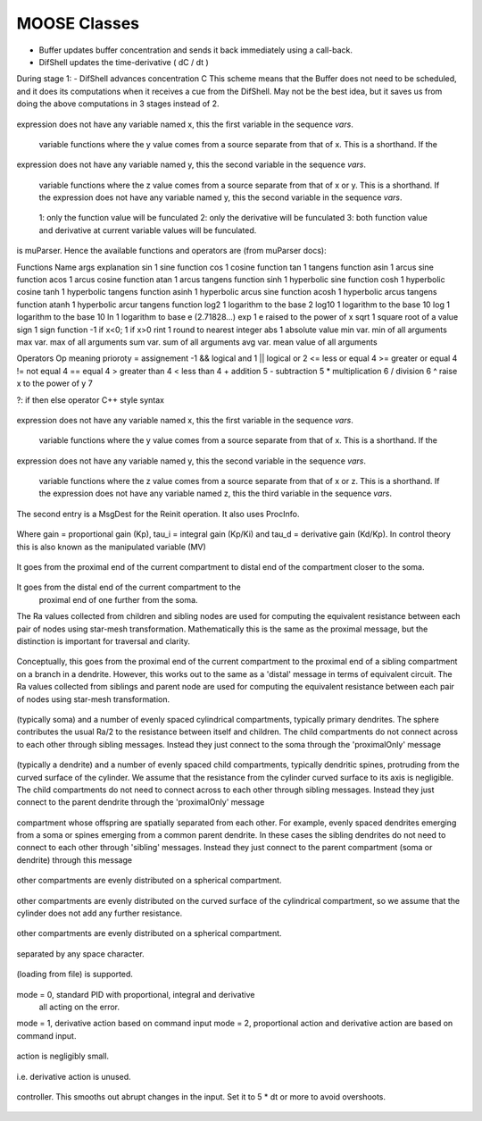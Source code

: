.. Documentation for all MOOSE classes and functions
.. As visible in the Python module
.. Auto-generated on July 01, 2014

==================
MOOSE Classes
==================
.. py:class:: Adaptor

   Averages and rescales values to couple different kinds of simulation

   .. py:attribute:: proc

      void (*shared message field*) This is a shared message to receive Process message from the scheduler. 

   .. py:method:: setInputOffset

       (*destination message field*) Assigns field value.

   .. py:method:: getInputOffset

       (*destination message field*) Requests field value. The requesting Element must provide a handler for the returned value.

   .. py:method:: setOutputOffset

       (*destination message field*) Assigns field value.

   .. py:method:: getOutputOffset

       (*destination message field*) Requests field value. The requesting Element must provide a handler for the returned value.

   .. py:method:: setScale

       (*destination message field*) Assigns field value.

   .. py:method:: getScale

       (*destination message field*) Requests field value. The requesting Element must provide a handler for the returned value.

   .. py:method:: getOutputValue

       (*destination message field*) Requests field value. The requesting Element must provide a handler for the returned value.

   .. py:method:: input

       (*destination message field*) Input message to the adaptor. If multiple inputs are received, the system averages the inputs.

   .. py:method:: process

       (*destination message field*) Handles 'process' call

   .. py:method:: reinit

       (*destination message field*) Handles 'reinit' call

   .. py:attribute:: output

      double (*source message field*) Sends the output value every timestep.

   .. py:attribute:: requestInput

      void (*source message field*) Sends out the request. Issued from the process call.

   .. py:attribute:: requestField

      Pd (*source message field*) Sends out a request to a generic double field. Issued from the process call.Works for any number of targets.

   .. py:attribute:: inputOffset

      double (*value field*) Offset to apply to input message, before scaling

   .. py:attribute:: outputOffset

      double (*value field*) Offset to apply at output, after scaling

   .. py:attribute:: scale

      double (*value field*) Scaling factor to apply to input

   .. py:attribute:: outputValue

      double (*value field*) This is the linearly transformed output.

.. py:class:: Annotator

   .. py:method:: setX

       (*destination message field*) Assigns field value.

   .. py:method:: getX

       (*destination message field*) Requests field value. The requesting Element must provide a handler for the returned value.

   .. py:method:: setY

       (*destination message field*) Assigns field value.

   .. py:method:: getY

       (*destination message field*) Requests field value. The requesting Element must provide a handler for the returned value.

   .. py:method:: setZ

       (*destination message field*) Assigns field value.

   .. py:method:: getZ

       (*destination message field*) Requests field value. The requesting Element must provide a handler for the returned value.

   .. py:method:: setNotes

       (*destination message field*) Assigns field value.

   .. py:method:: getNotes

       (*destination message field*) Requests field value. The requesting Element must provide a handler for the returned value.

   .. py:method:: setColor

       (*destination message field*) Assigns field value.

   .. py:method:: getColor

       (*destination message field*) Requests field value. The requesting Element must provide a handler for the returned value.

   .. py:method:: setTextColor

       (*destination message field*) Assigns field value.

   .. py:method:: getTextColor

       (*destination message field*) Requests field value. The requesting Element must provide a handler for the returned value.

   .. py:method:: setIcon

       (*destination message field*) Assigns field value.

   .. py:method:: getIcon

       (*destination message field*) Requests field value. The requesting Element must provide a handler for the returned value.

   .. py:attribute:: x

      double (*value field*) x field. Typically display coordinate x

   .. py:attribute:: y

      double (*value field*) y field. Typically display coordinate y

   .. py:attribute:: z

      double (*value field*) z field. Typically display coordinate z

   .. py:attribute:: notes

      string (*value field*) A string to hold some text notes about parent object

   .. py:attribute:: color

      string (*value field*) A string to hold a text string specifying display color.Can be a regular English color name, or an rgb code rrrgggbbb

   .. py:attribute:: textColor

      string (*value field*) A string to hold a text string specifying color for text labelthat might be on the display for this object.Can be a regular English color name, or an rgb code rrrgggbbb

   .. py:attribute:: icon

      string (*value field*) A string to specify icon to use for display

.. py:class:: Arith

   .. py:attribute:: proc

      void (*shared message field*) Shared message for process and reinit

   .. py:method:: setFunction

       (*destination message field*) Assigns field value.

   .. py:method:: getFunction

       (*destination message field*) Requests field value. The requesting Element must provide a handler for the returned value.

   .. py:method:: setOutputValue

       (*destination message field*) Assigns field value.

   .. py:method:: getOutputValue

       (*destination message field*) Requests field value. The requesting Element must provide a handler for the returned value.

   .. py:method:: getArg1Value

       (*destination message field*) Requests field value. The requesting Element must provide a handler for the returned value.

   .. py:method:: setAnyValue

       (*destination message field*) Assigns field value.

   .. py:method:: getAnyValue

       (*destination message field*) Requests field value. The requesting Element must provide a handler for the returned value.

   .. py:method:: arg1

       (*destination message field*) Handles argument 1. This just assigns it

   .. py:method:: arg2

       (*destination message field*) Handles argument 2. This just assigns it

   .. py:method:: arg3

       (*destination message field*) Handles argument 3. This sums in each input, and clears each clock tick.

   .. py:method:: arg1x2

       (*destination message field*) Store the product of the two arguments in output_

   .. py:method:: process

       (*destination message field*) Handles process call

   .. py:method:: reinit

       (*destination message field*) Handles reinit call

   .. py:attribute:: output

      double (*source message field*) Sends out the computed value

   .. py:attribute:: function

      string (*value field*) Arithmetic function to perform on inputs.

   .. py:attribute:: outputValue

      double (*value field*) Value of output as computed last timestep.

   .. py:attribute:: arg1Value

      double (*value field*) Value of arg1 as computed last timestep.

   .. py:attribute:: anyValue

      unsigned int,double (*lookup field*) Value of any of the internal fields, output, arg1, arg2, arg3,as specified by the index argument from 0 to 3.

.. py:class:: BufPool

   .. py:attribute:: proc

      void (*shared message field*) Shared message for process and reinit

   .. py:method:: process

       (*destination message field*) Handles process call

   .. py:method:: reinit

       (*destination message field*) Handles reinit call

.. py:class:: CaConc

   CaConc: Calcium concentration pool. Takes current from a channel and keeps track of calcium buildup and depletion by a single exponential process. 

   .. py:attribute:: proc

      void (*shared message field*) Shared message to receive Process message from scheduler

   .. py:method:: process

       (*destination message field*) Handles process call

   .. py:method:: reinit

       (*destination message field*) Handles reinit call

   .. py:method:: setCa

       (*destination message field*) Assigns field value.

   .. py:method:: getCa

       (*destination message field*) Requests field value. The requesting Element must provide a handler for the returned value.

   .. py:method:: setCaBasal

       (*destination message field*) Assigns field value.

   .. py:method:: getCaBasal

       (*destination message field*) Requests field value. The requesting Element must provide a handler for the returned value.

   .. py:method:: setCa_base

       (*destination message field*) Assigns field value.

   .. py:method:: getCa_base

       (*destination message field*) Requests field value. The requesting Element must provide a handler for the returned value.

   .. py:method:: setTau

       (*destination message field*) Assigns field value.

   .. py:method:: getTau

       (*destination message field*) Requests field value. The requesting Element must provide a handler for the returned value.

   .. py:method:: setB

       (*destination message field*) Assigns field value.

   .. py:method:: getB

       (*destination message field*) Requests field value. The requesting Element must provide a handler for the returned value.

   .. py:method:: setThick

       (*destination message field*) Assigns field value.

   .. py:method:: getThick

       (*destination message field*) Requests field value. The requesting Element must provide a handler for the returned value.

   .. py:method:: setCeiling

       (*destination message field*) Assigns field value.

   .. py:method:: getCeiling

       (*destination message field*) Requests field value. The requesting Element must provide a handler for the returned value.

   .. py:method:: setFloor

       (*destination message field*) Assigns field value.

   .. py:method:: getFloor

       (*destination message field*) Requests field value. The requesting Element must provide a handler for the returned value.

   .. py:method:: current

       (*destination message field*) Calcium Ion current, due to be converted to conc.

   .. py:method:: currentFraction

       (*destination message field*) Fraction of total Ion current, that is carried by Ca2+.

   .. py:method:: increase

       (*destination message field*) Any input current that increases the concentration.

   .. py:method:: decrease

       (*destination message field*) Any input current that decreases the concentration.

   .. py:method:: basal

       (*destination message field*) Synonym for assignment of basal conc.

   .. py:attribute:: concOut

      double (*source message field*) Concentration of Ca in pool

   .. py:attribute:: Ca

      double (*value field*) Calcium concentration.

   .. py:attribute:: CaBasal

      double (*value field*) Basal Calcium concentration.

   .. py:attribute:: Ca_base

      double (*value field*) Basal Calcium concentration, synonym for CaBasal

   .. py:attribute:: tau

      double (*value field*) Settling time for Ca concentration

   .. py:attribute:: B

      double (*value field*) Volume scaling factor

   .. py:attribute:: thick

      double (*value field*) Thickness of Ca shell.

   .. py:attribute:: ceiling

      double (*value field*) Ceiling value for Ca concentration. If Ca > ceiling, Ca = ceiling. If ceiling <= 0.0, there is no upper limit on Ca concentration value.

   .. py:attribute:: floor

      double (*value field*) Floor value for Ca concentration. If Ca < floor, Ca = floor

.. py:class:: ChanBase

   ChanBase: Base class for assorted ion channels.Presents a common interface for all of them. 

   .. py:attribute:: channel

      void (*shared message field*) This is a shared message to couple channel to compartment. The first entry is a MsgSrc to send Gk and Ek to the compartment The second entry is a MsgDest for Vm from the compartment.

   .. py:attribute:: ghk

      void (*shared message field*) Message to Goldman-Hodgkin-Katz object

   .. py:method:: Vm

       (*destination message field*) Handles Vm message coming in from compartment

   .. py:method:: Vm

       (*destination message field*) Handles Vm message coming in from compartment

   .. py:method:: setGbar

       (*destination message field*) Assigns field value.

   .. py:method:: getGbar

       (*destination message field*) Requests field value. The requesting Element must provide a handler for the returned value.

   .. py:method:: setEk

       (*destination message field*) Assigns field value.

   .. py:method:: getEk

       (*destination message field*) Requests field value. The requesting Element must provide a handler for the returned value.

   .. py:method:: setGk

       (*destination message field*) Assigns field value.

   .. py:method:: getGk

       (*destination message field*) Requests field value. The requesting Element must provide a handler for the returned value.

   .. py:method:: getIk

       (*destination message field*) Requests field value. The requesting Element must provide a handler for the returned value.

   .. py:attribute:: channelOut

      double,double (*source message field*) Sends channel variables Gk and Ek to compartment

   .. py:attribute:: permeabilityOut

      double (*source message field*) Conductance term going out to GHK object

   .. py:attribute:: IkOut

      double (*source message field*) Channel current. This message typically goes to concenobjects that keep track of ion concentration.

   .. py:attribute:: Gbar

      double (*value field*) Maximal channel conductance

   .. py:attribute:: Ek

      double (*value field*) Reversal potential of channel

   .. py:attribute:: Gk

      double (*value field*) Channel conductance variable

   .. py:attribute:: Ik

      double (*value field*) Channel current variable

.. py:class:: ChemCompt

   Pure virtual base class for chemical compartments

   .. py:method:: setVolume

       (*destination message field*) Assigns field value.

   .. py:method:: getVolume

       (*destination message field*) Requests field value. The requesting Element must provide a handler for the returned value.

   .. py:method:: getVoxelVolume

       (*destination message field*) Requests field value. The requesting Element must provide a handler for the returned value.

   .. py:method:: getOneVoxelVolume

       (*destination message field*) Requests field value. The requesting Element must provide a handler for the returned value.

   .. py:method:: getNumDimensions

       (*destination message field*) Requests field value. The requesting Element must provide a handler for the returned value.

   .. py:method:: getStencilRate

       (*destination message field*) Requests field value. The requesting Element must provide a handler for the returned value.

   .. py:method:: getStencilIndex

       (*destination message field*) Requests field value. The requesting Element must provide a handler for the returned value.

   .. py:method:: buildDefaultMesh

       (*destination message field*) Tells ChemCompt derived class to build a default mesh with thespecified volume and number of meshEntries.

   .. py:method:: setVolumeNotRates

       (*destination message field*) Changes volume but does not notify any child objects.Only works if the ChemCompt has just one voxel.This function will invalidate any concentration term inthe model. If you don't know why you would want to do this,then you shouldn't use this function.

   .. py:method:: resetStencil

       (*destination message field*) Resets the diffusion stencil to the core stencil that only includes the within-mesh diffusion. This is needed prior to building up the cross-mesh diffusion through junctions.

   .. py:method:: setNumMesh

       (*destination message field*) Assigns number of field entries in field array.

   .. py:method:: getNumMesh

       (*destination message field*) Requests number of field entries in field array.The requesting Element must provide a handler for the returned value.

   .. py:attribute:: volume

      double (*value field*) Volume of entire chemical domain.Assigning this only works if the chemical compartment hasonly a single voxel. Otherwise ignored.This function goes through all objects below this on thetree, and rescales their molecule #s and rates as per thevolume change. This keeps concentration the same, and alsomaintains rates as expressed in volume units.

   .. py:attribute:: voxelVolume

      vector<double> (*value field*) Vector of volumes of each of the voxels.

   .. py:attribute:: numDimensions

      unsigned int (*value field*) Number of spatial dimensions of this compartment. Usually 3 or 2

   .. py:attribute:: oneVoxelVolume

      unsigned int,double (*lookup field*) Volume of specified voxel.

   .. py:attribute:: stencilRate

      unsigned int,vector<double> (*lookup field*) vector of diffusion rates in the stencil for specified voxel.The identity of the coupled voxels is given by the partner field 'stencilIndex'.Returns an empty vector for non-voxelized compartments.

   .. py:attribute:: stencilIndex

      unsigned int,vector<unsigned int> (*lookup field*) vector of voxels diffusively coupled to the specified voxel.The diffusion rates into the coupled voxels is given by the partner field 'stencilRate'.Returns an empty vector for non-voxelized compartments.

.. py:class:: Cinfo

   Class information object.

   .. py:method:: getDocs

       (*destination message field*) Requests field value. The requesting Element must provide a handler for the returned value.

   .. py:method:: getBaseClass

       (*destination message field*) Requests field value. The requesting Element must provide a handler for the returned value.

   .. py:attribute:: docs

      string (*value field*) Documentation

   .. py:attribute:: baseClass

      string (*value field*) Name of base class

.. py:class:: Clock

   Clock: Clock class. Handles sequencing of operations in simulations.Every object scheduled for operations in MOOSE is connected to oneof the 'Tick' entries on the Clock.The Clock manages ten 'Ticks', each of which has its own dt,which is an integral multiple of the base clock dt_. On every clock step the ticks are examined to see which of themis due for updating. When a tick is updated, the 'process' call of all the objects scheduled on that tick is called.The default scheduling (should not be overridden) has the following assignment of classes to Ticks:0. Biophysics: Init call on Compartments in EE method1. Biophysics: Channels2. Biophysics: Process call on Compartments3. Undefined 4. Kinetics: Pools, or in ksolve mode: Mesh to handle diffusion5. Kinetics: Reacs, enzymes, etc, or in ksolve mode: Stoich/GSL6. Stimulus tables7. More stimulus tables8. Plots9. Postmaster. This must be called last of all and nothing else should use this Tick. The Postmaster is automatically scheduled at set up time. The Tick should be given the longest possible value, typically but not always equal to one of the other ticks, so as to batch the communications. For spiking-only communications, it is usually possible to space the communication tick by as much as 1-2 ms which is the axonal + synaptic delay. 

   .. py:attribute:: clockControl

      void (*shared message field*) Controls all scheduling aspects of Clock, usually from Shell

   .. py:attribute:: proc0

      void (*shared message field*) Shared proc/reinit message

   .. py:attribute:: proc1

      void (*shared message field*) Shared proc/reinit message

   .. py:attribute:: proc2

      void (*shared message field*) Shared proc/reinit message

   .. py:attribute:: proc3

      void (*shared message field*) Shared proc/reinit message

   .. py:attribute:: proc4

      void (*shared message field*) Shared proc/reinit message

   .. py:attribute:: proc5

      void (*shared message field*) Shared proc/reinit message

   .. py:attribute:: proc6

      void (*shared message field*) Shared proc/reinit message

   .. py:attribute:: proc7

      void (*shared message field*) Shared proc/reinit message

   .. py:attribute:: proc8

      void (*shared message field*) Shared proc/reinit message

   .. py:attribute:: proc9

      void (*shared message field*) Shared proc/reinit message

   .. py:method:: setDt

       (*destination message field*) Assigns field value.

   .. py:method:: getDt

       (*destination message field*) Requests field value. The requesting Element must provide a handler for the returned value.

   .. py:method:: getRunTime

       (*destination message field*) Requests field value. The requesting Element must provide a handler for the returned value.

   .. py:method:: getCurrentTime

       (*destination message field*) Requests field value. The requesting Element must provide a handler for the returned value.

   .. py:method:: getNsteps

       (*destination message field*) Requests field value. The requesting Element must provide a handler for the returned value.

   .. py:method:: getNumTicks

       (*destination message field*) Requests field value. The requesting Element must provide a handler for the returned value.

   .. py:method:: getCurrentStep

       (*destination message field*) Requests field value. The requesting Element must provide a handler for the returned value.

   .. py:method:: getDts

       (*destination message field*) Requests field value. The requesting Element must provide a handler for the returned value.

   .. py:method:: getIsRunning

       (*destination message field*) Requests field value. The requesting Element must provide a handler for the returned value.

   .. py:method:: setTickStep

       (*destination message field*) Assigns field value.

   .. py:method:: getTickStep

       (*destination message field*) Requests field value. The requesting Element must provide a handler for the returned value.

   .. py:method:: setTickDt

       (*destination message field*) Assigns field value.

   .. py:method:: getTickDt

       (*destination message field*) Requests field value. The requesting Element must provide a handler for the returned value.

   .. py:method:: start

       (*destination message field*) Sets off the simulation for the specified duration

   .. py:method:: step

       (*destination message field*) Sets off the simulation for the specified # of steps

   .. py:method:: stop

       (*destination message field*) Halts the simulation, with option to restart seamlessly

   .. py:method:: reinit

       (*destination message field*) Zeroes out all ticks, starts at t = 0

   .. py:attribute:: finished

      void (*source message field*) Signal for completion of run

   .. py:attribute:: process0

      PK8ProcInfo (*source message field*) Process for Tick 0

   .. py:attribute:: reinit0

      PK8ProcInfo (*source message field*) Reinit for Tick 0

   .. py:attribute:: process1

      PK8ProcInfo (*source message field*) Process for Tick 1

   .. py:attribute:: reinit1

      PK8ProcInfo (*source message field*) Reinit for Tick 1

   .. py:attribute:: process2

      PK8ProcInfo (*source message field*) Process for Tick 2

   .. py:attribute:: reinit2

      PK8ProcInfo (*source message field*) Reinit for Tick 2

   .. py:attribute:: process3

      PK8ProcInfo (*source message field*) Process for Tick 3

   .. py:attribute:: reinit3

      PK8ProcInfo (*source message field*) Reinit for Tick 3

   .. py:attribute:: process4

      PK8ProcInfo (*source message field*) Process for Tick 4

   .. py:attribute:: reinit4

      PK8ProcInfo (*source message field*) Reinit for Tick 4

   .. py:attribute:: process5

      PK8ProcInfo (*source message field*) Process for Tick 5

   .. py:attribute:: reinit5

      PK8ProcInfo (*source message field*) Reinit for Tick 5

   .. py:attribute:: process6

      PK8ProcInfo (*source message field*) Process for Tick 6

   .. py:attribute:: reinit6

      PK8ProcInfo (*source message field*) Reinit for Tick 6

   .. py:attribute:: process7

      PK8ProcInfo (*source message field*) Process for Tick 7

   .. py:attribute:: reinit7

      PK8ProcInfo (*source message field*) Reinit for Tick 7

   .. py:attribute:: process8

      PK8ProcInfo (*source message field*) Process for Tick 8

   .. py:attribute:: reinit8

      PK8ProcInfo (*source message field*) Reinit for Tick 8

   .. py:attribute:: process9

      PK8ProcInfo (*source message field*) Process for Tick 9

   .. py:attribute:: reinit9

      PK8ProcInfo (*source message field*) Reinit for Tick 9

   .. py:attribute:: dt

      double (*value field*) Base timestep for simulation

   .. py:attribute:: runTime

      double (*value field*) Duration to run the simulation

   .. py:attribute:: currentTime

      double (*value field*) Current simulation time

   .. py:attribute:: nsteps

      unsigned int (*value field*) Number of steps to advance the simulation, in units of the smallest timestep on the clock ticks

   .. py:attribute:: numTicks

      unsigned int (*value field*) Number of clock ticks

   .. py:attribute:: currentStep

      unsigned int (*value field*) Current simulation step

   .. py:attribute:: dts

      vector<double> (*value field*) Utility function returning the dt (timestep) of all ticks.

   .. py:attribute:: isRunning

      bool (*value field*) Utility function to report if simulation is in progress.

   .. py:attribute:: tickStep

      unsigned int,unsigned int (*lookup field*) Step size of specified Tick, as integral multiple of dt_ A zero step size means that the Tick is inactive

   .. py:attribute:: tickDt

      unsigned int,double (*lookup field*) Timestep dt of specified Tick. Always integral multiple of dt_. If you assign a non-integer multiple it will round off.  A zero timestep means that the Tick is inactive

.. py:class:: Compartment

   Compartment object, for branching neuron models.

.. py:class:: CompartmentBase

   CompartmentBase object, for branching neuron models.

   .. py:attribute:: proc

      void (*shared message field*) This is a shared message to receive Process messages from the scheduler objects. The Process should be called _second_ in each clock tick, after the Init message.The first entry in the shared msg is a MsgDest for the Process operation. It has a single argument, ProcInfo, which holds lots of information about current time, thread, dt and so on. The second entry is a MsgDest for the Reinit operation. It also uses ProcInfo. 

   .. py:attribute:: init

      void (*shared message field*) This is a shared message to receive Init messages from the scheduler objects. Its job is to separate the compartmental calculations from the message passing. It doesn't really need to be shared, as it does not use the reinit part, but the scheduler objects expect this form of message for all scheduled output. The first entry is a MsgDest for the Process operation. It has a single argument, ProcInfo, which holds lots of information about current time, thread, dt and so on. The second entry is a dummy MsgDest for the Reinit operation. It also uses ProcInfo. 

   .. py:attribute:: channel

      void (*shared message field*) This is a shared message from a compartment to channels. The first entry is a MsgDest for the info coming from the channel. It expects Gk and Ek from the channel as args. The second entry is a MsgSrc sending Vm 

   .. py:attribute:: axial

      void (*shared message field*) This is a shared message between asymmetric compartments. axial messages (this kind) connect up to raxial messages (defined below). The soma should use raxial messages to connect to the axial message of all the immediately adjacent dendritic compartments.This puts the (low) somatic resistance in series with these dendrites. Dendrites should then use raxial messages toconnect on to more distal dendrites. In other words, raxial messages should face outward from the soma. The first entry is a MsgSrc sending Vm to the axialFuncof the target compartment. The second entry is a MsgDest for the info coming from the other compt. It expects Ra and Vm from the other compt as args. Note that the message is named after the source type. 

   .. py:attribute:: raxial

      void (*shared message field*) This is a raxial shared message between asymmetric compartments. The first entry is a MsgDest for the info coming from the other compt. It expects Vm from the other compt as an arg. The second is a MsgSrc sending Ra and Vm to the raxialFunc of the target compartment. 

   .. py:method:: setVm

       (*destination message field*) Assigns field value.

   .. py:method:: getVm

       (*destination message field*) Requests field value. The requesting Element must provide a handler for the returned value.

   .. py:method:: setCm

       (*destination message field*) Assigns field value.

   .. py:method:: getCm

       (*destination message field*) Requests field value. The requesting Element must provide a handler for the returned value.

   .. py:method:: setEm

       (*destination message field*) Assigns field value.

   .. py:method:: getEm

       (*destination message field*) Requests field value. The requesting Element must provide a handler for the returned value.

   .. py:method:: getIm

       (*destination message field*) Requests field value. The requesting Element must provide a handler for the returned value.

   .. py:method:: setInject

       (*destination message field*) Assigns field value.

   .. py:method:: getInject

       (*destination message field*) Requests field value. The requesting Element must provide a handler for the returned value.

   .. py:method:: setInitVm

       (*destination message field*) Assigns field value.

   .. py:method:: getInitVm

       (*destination message field*) Requests field value. The requesting Element must provide a handler for the returned value.

   .. py:method:: setRm

       (*destination message field*) Assigns field value.

   .. py:method:: getRm

       (*destination message field*) Requests field value. The requesting Element must provide a handler for the returned value.

   .. py:method:: setRa

       (*destination message field*) Assigns field value.

   .. py:method:: getRa

       (*destination message field*) Requests field value. The requesting Element must provide a handler for the returned value.

   .. py:method:: setDiameter

       (*destination message field*) Assigns field value.

   .. py:method:: getDiameter

       (*destination message field*) Requests field value. The requesting Element must provide a handler for the returned value.

   .. py:method:: setLength

       (*destination message field*) Assigns field value.

   .. py:method:: getLength

       (*destination message field*) Requests field value. The requesting Element must provide a handler for the returned value.

   .. py:method:: setX0

       (*destination message field*) Assigns field value.

   .. py:method:: getX0

       (*destination message field*) Requests field value. The requesting Element must provide a handler for the returned value.

   .. py:method:: setY0

       (*destination message field*) Assigns field value.

   .. py:method:: getY0

       (*destination message field*) Requests field value. The requesting Element must provide a handler for the returned value.

   .. py:method:: setZ0

       (*destination message field*) Assigns field value.

   .. py:method:: getZ0

       (*destination message field*) Requests field value. The requesting Element must provide a handler for the returned value.

   .. py:method:: setX

       (*destination message field*) Assigns field value.

   .. py:method:: getX

       (*destination message field*) Requests field value. The requesting Element must provide a handler for the returned value.

   .. py:method:: setY

       (*destination message field*) Assigns field value.

   .. py:method:: getY

       (*destination message field*) Requests field value. The requesting Element must provide a handler for the returned value.

   .. py:method:: setZ

       (*destination message field*) Assigns field value.

   .. py:method:: getZ

       (*destination message field*) Requests field value. The requesting Element must provide a handler for the returned value.

   .. py:method:: injectMsg

       (*destination message field*) The injectMsg corresponds to the INJECT message in the GENESIS compartment. Unlike the 'inject' field, any value assigned by handleInject applies only for a single timestep.So it needs to be updated every dt for a steady (or varying)injection current

   .. py:method:: randInject

       (*destination message field*) Sends a random injection current to the compartment. Must beupdated each timestep.Arguments to randInject are probability and current.

   .. py:method:: injectMsg

       (*destination message field*) The injectMsg corresponds to the INJECT message in the GENESIS compartment. Unlike the 'inject' field, any value assigned by handleInject applies only for a single timestep.So it needs to be updated every dt for a steady (or varying)injection current

   .. py:method:: cable

       (*destination message field*) Message for organizing compartments into groups, calledcables. Doesn't do anything.

   .. py:method:: process

       (*destination message field*) Handles 'process' call

   .. py:method:: reinit

       (*destination message field*) Handles 'reinit' call

   .. py:method:: initProc

       (*destination message field*) Handles Process call for the 'init' phase of the CompartmentBase calculations. These occur as a separate Tick cycle from the regular proc cycle, and should be called before the proc msg.

   .. py:method:: initReinit

       (*destination message field*) Handles Reinit call for the 'init' phase of the CompartmentBase calculations.

   .. py:method:: handleChannel

       (*destination message field*) Handles conductance and Reversal potential arguments from Channel

   .. py:method:: handleRaxial

       (*destination message field*) Handles Raxial info: arguments are Ra and Vm.

   .. py:method:: handleAxial

       (*destination message field*) Handles Axial information. Argument is just Vm.

   .. py:attribute:: VmOut

      double (*source message field*) Sends out Vm value of compartment on each timestep

   .. py:attribute:: axialOut

      double (*source message field*) Sends out Vm value of compartment to adjacent compartments,on each timestep

   .. py:attribute:: raxialOut

      double,double (*source message field*) Sends out Raxial information on each timestep, fields are Ra and Vm

   .. py:attribute:: Vm

      double (*value field*) membrane potential

   .. py:attribute:: Cm

      double (*value field*) Membrane capacitance

   .. py:attribute:: Em

      double (*value field*) Resting membrane potential

   .. py:attribute:: Im

      double (*value field*) Current going through membrane

   .. py:attribute:: inject

      double (*value field*) Current injection to deliver into compartment

   .. py:attribute:: initVm

      double (*value field*) Initial value for membrane potential

   .. py:attribute:: Rm

      double (*value field*) Membrane resistance

   .. py:attribute:: Ra

      double (*value field*) Axial resistance of compartment

   .. py:attribute:: diameter

      double (*value field*) Diameter of compartment

   .. py:attribute:: length

      double (*value field*) Length of compartment

   .. py:attribute:: x0

      double (*value field*) X coordinate of start of compartment

   .. py:attribute:: y0

      double (*value field*) Y coordinate of start of compartment

   .. py:attribute:: z0

      double (*value field*) Z coordinate of start of compartment

   .. py:attribute:: x

      double (*value field*) x coordinate of end of compartment

   .. py:attribute:: y

      double (*value field*) y coordinate of end of compartment

   .. py:attribute:: z

      double (*value field*) z coordinate of end of compartment

.. py:class:: CplxEnzBase

   :		Base class for mass-action enzymes in which there is an  explicit pool for the enzyme-substrate complex. It models the reaction: E + S <===> E.S ----> E + P

   .. py:attribute:: enz

      void (*shared message field*) Connects to enzyme pool

   .. py:attribute:: cplx

      void (*shared message field*) Connects to enz-sub complex pool

   .. py:method:: setK1

       (*destination message field*) Assigns field value.

   .. py:method:: getK1

       (*destination message field*) Requests field value. The requesting Element must provide a handler for the returned value.

   .. py:method:: setK2

       (*destination message field*) Assigns field value.

   .. py:method:: getK2

       (*destination message field*) Requests field value. The requesting Element must provide a handler for the returned value.

   .. py:method:: setK3

       (*destination message field*) Assigns field value.

   .. py:method:: getK3

       (*destination message field*) Requests field value. The requesting Element must provide a handler for the returned value.

   .. py:method:: setRatio

       (*destination message field*) Assigns field value.

   .. py:method:: getRatio

       (*destination message field*) Requests field value. The requesting Element must provide a handler for the returned value.

   .. py:method:: setConcK1

       (*destination message field*) Assigns field value.

   .. py:method:: getConcK1

       (*destination message field*) Requests field value. The requesting Element must provide a handler for the returned value.

   .. py:method:: enzDest

       (*destination message field*) Handles # of molecules of Enzyme

   .. py:method:: cplxDest

       (*destination message field*) Handles # of molecules of enz-sub complex

   .. py:attribute:: enzOut

      double,double (*source message field*) Sends out increment of molecules on product each timestep

   .. py:attribute:: cplxOut

      double,double (*source message field*) Sends out increment of molecules on product each timestep

   .. py:attribute:: k1

      double (*value field*) Forward reaction from enz + sub to complex, in # units.This parameter is subordinate to the Km. This means thatwhen Km is changed, this changes. It also means that whenk2 or k3 (aka kcat) are changed, we assume that Km remainsfixed, and as a result k1 must change. It is only whenk1 is assigned directly that we assume that the user knowswhat they are doing, and we adjust Km accordingly.k1 is also subordinate to the 'ratio' field, since setting the ratio reassigns k2.Should you wish to assign the elementary rates k1, k2, k3,of an enzyme directly, always assign k1 last.

   .. py:attribute:: k2

      double (*value field*) Reverse reaction from complex to enz + sub

   .. py:attribute:: k3

      double (*value field*) Forward rate constant from complex to product + enz

   .. py:attribute:: ratio

      double (*value field*) Ratio of k2/k3

   .. py:attribute:: concK1

      double (*value field*) K1 expressed in concentration (1/millimolar.sec) unitsThis parameter is subordinate to the Km. This means thatwhen Km is changed, this changes. It also means that whenk2 or k3 (aka kcat) are changed, we assume that Km remainsfixed, and as a result concK1 must change. It is only whenconcK1 is assigned directly that we assume that the user knowswhat they are doing, and we adjust Km accordingly.concK1 is also subordinate to the 'ratio' field, sincesetting the ratio reassigns k2.Should you wish to assign the elementary rates concK1, k2, k3,of an enzyme directly, always assign concK1 last.

.. py:class:: CubeMesh

   .. py:method:: setIsToroid

       (*destination message field*) Assigns field value.

   .. py:method:: getIsToroid

       (*destination message field*) Requests field value. The requesting Element must provide a handler for the returned value.

   .. py:method:: setPreserveNumEntries

       (*destination message field*) Assigns field value.

   .. py:method:: getPreserveNumEntries

       (*destination message field*) Requests field value. The requesting Element must provide a handler for the returned value.

   .. py:method:: setAlwaysDiffuse

       (*destination message field*) Assigns field value.

   .. py:method:: getAlwaysDiffuse

       (*destination message field*) Requests field value. The requesting Element must provide a handler for the returned value.

   .. py:method:: setX0

       (*destination message field*) Assigns field value.

   .. py:method:: getX0

       (*destination message field*) Requests field value. The requesting Element must provide a handler for the returned value.

   .. py:method:: setY0

       (*destination message field*) Assigns field value.

   .. py:method:: getY0

       (*destination message field*) Requests field value. The requesting Element must provide a handler for the returned value.

   .. py:method:: setZ0

       (*destination message field*) Assigns field value.

   .. py:method:: getZ0

       (*destination message field*) Requests field value. The requesting Element must provide a handler for the returned value.

   .. py:method:: setX1

       (*destination message field*) Assigns field value.

   .. py:method:: getX1

       (*destination message field*) Requests field value. The requesting Element must provide a handler for the returned value.

   .. py:method:: setY1

       (*destination message field*) Assigns field value.

   .. py:method:: getY1

       (*destination message field*) Requests field value. The requesting Element must provide a handler for the returned value.

   .. py:method:: setZ1

       (*destination message field*) Assigns field value.

   .. py:method:: getZ1

       (*destination message field*) Requests field value. The requesting Element must provide a handler for the returned value.

   .. py:method:: setDx

       (*destination message field*) Assigns field value.

   .. py:method:: getDx

       (*destination message field*) Requests field value. The requesting Element must provide a handler for the returned value.

   .. py:method:: setDy

       (*destination message field*) Assigns field value.

   .. py:method:: getDy

       (*destination message field*) Requests field value. The requesting Element must provide a handler for the returned value.

   .. py:method:: setDz

       (*destination message field*) Assigns field value.

   .. py:method:: getDz

       (*destination message field*) Requests field value. The requesting Element must provide a handler for the returned value.

   .. py:method:: setNx

       (*destination message field*) Assigns field value.

   .. py:method:: getNx

       (*destination message field*) Requests field value. The requesting Element must provide a handler for the returned value.

   .. py:method:: setNy

       (*destination message field*) Assigns field value.

   .. py:method:: getNy

       (*destination message field*) Requests field value. The requesting Element must provide a handler for the returned value.

   .. py:method:: setNz

       (*destination message field*) Assigns field value.

   .. py:method:: getNz

       (*destination message field*) Requests field value. The requesting Element must provide a handler for the returned value.

   .. py:method:: setCoords

       (*destination message field*) Assigns field value.

   .. py:method:: getCoords

       (*destination message field*) Requests field value. The requesting Element must provide a handler for the returned value.

   .. py:method:: setMeshToSpace

       (*destination message field*) Assigns field value.

   .. py:method:: getMeshToSpace

       (*destination message field*) Requests field value. The requesting Element must provide a handler for the returned value.

   .. py:method:: setSpaceToMesh

       (*destination message field*) Assigns field value.

   .. py:method:: getSpaceToMesh

       (*destination message field*) Requests field value. The requesting Element must provide a handler for the returned value.

   .. py:method:: setSurface

       (*destination message field*) Assigns field value.

   .. py:method:: getSurface

       (*destination message field*) Requests field value. The requesting Element must provide a handler for the returned value.

   .. py:attribute:: isToroid

      bool (*value field*) Flag. True when the mesh should be toroidal, that is,when going beyond the right face brings us around to theleft-most mesh entry, and so on. If we have nx, ny, nzentries, this rule means that the coordinate (x, ny, z)will map onto (x, 0, z). Similarly,(-1, y, z) -> (nx-1, y, z)Default is false

   .. py:attribute:: preserveNumEntries

      bool (*value field*) Flag. When it is true, the numbers nx, ny, nz remainunchanged when x0, x1, y0, y1, z0, z1 are altered. Thusdx, dy, dz would change instead. When it is false, thendx, dy, dz remain the same and nx, ny, nz are altered.Default is true

   .. py:attribute:: alwaysDiffuse

      bool (*value field*) Flag. When it is true, the mesh matches up sequential mesh entries for diffusion and chmestry. This is regardless of spatial location, and is guaranteed to set up at least the home reaction systemDefault is false

   .. py:attribute:: x0

      double (*value field*) X coord of one end

   .. py:attribute:: y0

      double (*value field*) Y coord of one end

   .. py:attribute:: z0

      double (*value field*) Z coord of one end

   .. py:attribute:: x1

      double (*value field*) X coord of other end

   .. py:attribute:: y1

      double (*value field*) Y coord of other end

   .. py:attribute:: z1

      double (*value field*) Z coord of other end

   .. py:attribute:: dx

      double (*value field*) X size for mesh

   .. py:attribute:: dy

      double (*value field*) Y size for mesh

   .. py:attribute:: dz

      double (*value field*) Z size for mesh

   .. py:attribute:: nx

      unsigned int (*value field*) Number of subdivisions in mesh in X

   .. py:attribute:: ny

      unsigned int (*value field*) Number of subdivisions in mesh in Y

   .. py:attribute:: nz

      unsigned int (*value field*) Number of subdivisions in mesh in Z

   .. py:attribute:: coords

      vector<double> (*value field*) Set all the coords of the cuboid at once. Order is:x0 y0 z0   x1 y1 z1   dx dy dzWhen this is done, it recalculates the numEntries since dx, dy and dz are given explicitly.As a special hack, you can leave out dx, dy and dz and use a vector of size 6. In this case the operation assumes that nx, ny and nz are to be preserved and dx, dy and dz will be recalculated. 

   .. py:attribute:: meshToSpace

      vector<unsigned int> (*value field*) Array in which each mesh entry stores spatial (cubic) index

   .. py:attribute:: spaceToMesh

      vector<unsigned int> (*value field*) Array in which each space index (obtained by linearizing the xyz coords) specifies which meshIndex is present.In many cases the index will store the EMPTY flag if there isno mesh entry at that spatial location

   .. py:attribute:: surface

      vector<unsigned int> (*value field*) Array specifying surface of arbitrary volume within the CubeMesh. All entries must fall within the cuboid. Each entry of the array is a spatial index obtained by linearizing the ix, iy, iz coordinates within the cuboid. So, each entry == ( iz * ny + iy ) * nx + ixNote that the voxels listed on the surface are WITHIN the volume of the CubeMesh object

.. py:class:: CylMesh

   .. py:method:: setX0

       (*destination message field*) Assigns field value.

   .. py:method:: getX0

       (*destination message field*) Requests field value. The requesting Element must provide a handler for the returned value.

   .. py:method:: setY0

       (*destination message field*) Assigns field value.

   .. py:method:: getY0

       (*destination message field*) Requests field value. The requesting Element must provide a handler for the returned value.

   .. py:method:: setZ0

       (*destination message field*) Assigns field value.

   .. py:method:: getZ0

       (*destination message field*) Requests field value. The requesting Element must provide a handler for the returned value.

   .. py:method:: setR0

       (*destination message field*) Assigns field value.

   .. py:method:: getR0

       (*destination message field*) Requests field value. The requesting Element must provide a handler for the returned value.

   .. py:method:: setX1

       (*destination message field*) Assigns field value.

   .. py:method:: getX1

       (*destination message field*) Requests field value. The requesting Element must provide a handler for the returned value.

   .. py:method:: setY1

       (*destination message field*) Assigns field value.

   .. py:method:: getY1

       (*destination message field*) Requests field value. The requesting Element must provide a handler for the returned value.

   .. py:method:: setZ1

       (*destination message field*) Assigns field value.

   .. py:method:: getZ1

       (*destination message field*) Requests field value. The requesting Element must provide a handler for the returned value.

   .. py:method:: setR1

       (*destination message field*) Assigns field value.

   .. py:method:: getR1

       (*destination message field*) Requests field value. The requesting Element must provide a handler for the returned value.

   .. py:method:: setDiffLength

       (*destination message field*) Assigns field value.

   .. py:method:: getDiffLength

       (*destination message field*) Requests field value. The requesting Element must provide a handler for the returned value.

   .. py:method:: setCoords

       (*destination message field*) Assigns field value.

   .. py:method:: getCoords

       (*destination message field*) Requests field value. The requesting Element must provide a handler for the returned value.

   .. py:method:: getNumDiffCompts

       (*destination message field*) Requests field value. The requesting Element must provide a handler for the returned value.

   .. py:method:: getTotLength

       (*destination message field*) Requests field value. The requesting Element must provide a handler for the returned value.

   .. py:attribute:: x0

      double (*value field*) x coord of one end

   .. py:attribute:: y0

      double (*value field*) y coord of one end

   .. py:attribute:: z0

      double (*value field*) z coord of one end

   .. py:attribute:: r0

      double (*value field*) Radius of one end

   .. py:attribute:: x1

      double (*value field*) x coord of other end

   .. py:attribute:: y1

      double (*value field*) y coord of other end

   .. py:attribute:: z1

      double (*value field*) z coord of other end

   .. py:attribute:: r1

      double (*value field*) Radius of other end

   .. py:attribute:: diffLength

      double (*value field*) Length constant to use for subdivisionsThe system will attempt to subdivide using compartments oflength diffLength on average. If the cylinder has different enddiameters r0 and r1, it will scale to smaller lengthsfor the smaller diameter end and vice versa.Once the value is set it will recompute diffLength as totLength/numEntries

   .. py:attribute:: coords

      vector<double> (*value field*) All the coords as a single vector: x0 y0 z0  x1 y1 z1  r0 r1 diffLength

   .. py:attribute:: numDiffCompts

      unsigned int (*value field*) Number of diffusive compartments in model

   .. py:attribute:: totLength

      double (*value field*) Total length of cylinder

.. py:class:: DiagonalMsg

   .. py:method:: setStride

       (*destination message field*) Assigns field value.

   .. py:method:: getStride

       (*destination message field*) Requests field value. The requesting Element must provide a handler for the returned value.

   .. py:attribute:: stride

      int (*value field*) The stride is the increment to the src DataId that gives thedest DataId. It can be positive or negative, but bounds checkingtakes place and it does not wrap around.

.. py:class:: DifShell

   DifShell object: Models diffusion of an ion (typically calcium) within an electric compartment. A DifShell is an iso-concentration region with respect to the ion. Adjoining DifShells exchange flux of this ion, and also keep track of changes in concentration due to pumping, buffering and channel currents, by talking to the appropriate objects.

   .. py:attribute:: process_0

      void (*shared message field*) Here we create 2 shared finfos to attach with the Ticks. This is because we want to perform DifShell computations in 2 stages, much as in the Compartment object. In the first stage we send out the concentration value to other DifShells and Buffer elements. We also receive fluxes and currents and sum them up to compute ( dC / dt ). In the second stage we find the new C value using an explicit integration method. This 2-stage procedure eliminates the need to store and send prev_C values, as was common in GENESIS.

   .. py:attribute:: process_1

      void (*shared message field*) Second process call

   .. py:attribute:: buffer

      void (*shared message field*) This is a shared message from a DifShell to a Buffer (FixBuffer or DifBuffer). During stage 0:
 - DifShell sends ion concentration 
- Buffer updates buffer concentration and sends it back immediately using a call-back.
- DifShell updates the time-derivative ( dC / dt ) 
During stage 1: 
- DifShell advances concentration C 
This scheme means that the Buffer does not need to be scheduled, and it does its computations when it receives a cue from the DifShell. May not be the best idea, but it saves us from doing the above computations in 3 stages instead of 2.

   .. py:attribute:: innerDif

      void (*shared message field*) This shared message (and the next) is between DifShells: adjoining shells exchange information to find out the flux between them. Using this message, an inner shell sends to, and receives from its outer shell.

   .. py:attribute:: outerDif

      void (*shared message field*) Using this message, an outer shell sends to, and receives from its inner shell.

   .. py:method:: getC

       (*destination message field*) Requests field value. The requesting Element must provide a handler for the returned value.

   .. py:method:: setCeq

       (*destination message field*) Assigns field value.

   .. py:method:: getCeq

       (*destination message field*) Requests field value. The requesting Element must provide a handler for the returned value.

   .. py:method:: setD

       (*destination message field*) Assigns field value.

   .. py:method:: getD

       (*destination message field*) Requests field value. The requesting Element must provide a handler for the returned value.

   .. py:method:: setValence

       (*destination message field*) Assigns field value.

   .. py:method:: getValence

       (*destination message field*) Requests field value. The requesting Element must provide a handler for the returned value.

   .. py:method:: setLeak

       (*destination message field*) Assigns field value.

   .. py:method:: getLeak

       (*destination message field*) Requests field value. The requesting Element must provide a handler for the returned value.

   .. py:method:: setShapeMode

       (*destination message field*) Assigns field value.

   .. py:method:: getShapeMode

       (*destination message field*) Requests field value. The requesting Element must provide a handler for the returned value.

   .. py:method:: setLength

       (*destination message field*) Assigns field value.

   .. py:method:: getLength

       (*destination message field*) Requests field value. The requesting Element must provide a handler for the returned value.

   .. py:method:: setDiameter

       (*destination message field*) Assigns field value.

   .. py:method:: getDiameter

       (*destination message field*) Requests field value. The requesting Element must provide a handler for the returned value.

   .. py:method:: setThickness

       (*destination message field*) Assigns field value.

   .. py:method:: getThickness

       (*destination message field*) Requests field value. The requesting Element must provide a handler for the returned value.

   .. py:method:: setVolume

       (*destination message field*) Assigns field value.

   .. py:method:: getVolume

       (*destination message field*) Requests field value. The requesting Element must provide a handler for the returned value.

   .. py:method:: setOuterArea

       (*destination message field*) Assigns field value.

   .. py:method:: getOuterArea

       (*destination message field*) Requests field value. The requesting Element must provide a handler for the returned value.

   .. py:method:: setInnerArea

       (*destination message field*) Assigns field value.

   .. py:method:: getInnerArea

       (*destination message field*) Requests field value. The requesting Element must provide a handler for the returned value.

   .. py:method:: process

       (*destination message field*) Handles process call

   .. py:method:: reinit

       (*destination message field*) Reinit happens only in stage 0

   .. py:method:: process

       (*destination message field*) Handle process call

   .. py:method:: reinit

       (*destination message field*) Reinit happens only in stage 0

   .. py:method:: reaction

       (*destination message field*) Here the DifShell receives reaction rates (forward and backward), and concentrations for the free-buffer and bound-buffer molecules.

   .. py:method:: fluxFromOut

       (*destination message field*) Destination message

   .. py:method:: fluxFromIn

       (*destination message field*) 

   .. py:method:: influx

       (*destination message field*) 

   .. py:method:: outflux

       (*destination message field*) 

   .. py:method:: fInflux

       (*destination message field*) 

   .. py:method:: fOutflux

       (*destination message field*) 

   .. py:method:: storeInflux

       (*destination message field*) 

   .. py:method:: storeOutflux

       (*destination message field*) 

   .. py:method:: tauPump

       (*destination message field*) 

   .. py:method:: eqTauPump

       (*destination message field*) 

   .. py:method:: mmPump

       (*destination message field*) 

   .. py:method:: hillPump

       (*destination message field*) 

   .. py:attribute:: concentrationOut

      double (*source message field*) Sends out concentration

   .. py:attribute:: innerDifSourceOut

      double,double (*source message field*) Sends out source information.

   .. py:attribute:: outerDifSourceOut

      double,double (*source message field*) Sends out source information.

   .. py:attribute:: C

      double (*value field*) Concentration C is computed by the DifShell and is read-only

   .. py:attribute:: Ceq

      double (*value field*) 

   .. py:attribute:: D

      double (*value field*) 

   .. py:attribute:: valence

      double (*value field*) 

   .. py:attribute:: leak

      double (*value field*) 

   .. py:attribute:: shapeMode

      unsigned int (*value field*) 

   .. py:attribute:: length

      double (*value field*) 

   .. py:attribute:: diameter

      double (*value field*) 

   .. py:attribute:: thickness

      double (*value field*) 

   .. py:attribute:: volume

      double (*value field*) 

   .. py:attribute:: outerArea

      double (*value field*) 

   .. py:attribute:: innerArea

      double (*value field*) 

.. py:class:: DiffAmp

   A difference amplifier. Output is the difference between the total plus inputs and the total minus inputs multiplied by gain. Gain can be set statically as a field or can be a destination message and thus dynamically determined by the output of another object. Same as GENESIS diffamp object.

   .. py:attribute:: proc

      void (*shared message field*) This is a shared message to receive Process messages from the scheduler objects.The first entry in the shared msg is a MsgDest for the Process operation. It has a single argument, ProcInfo, which holds lots of information about current time, thread, dt and so on. The second entry is a MsgDest for the Reinit operation. It also uses ProcInfo. 

   .. py:method:: setGain

       (*destination message field*) Assigns field value.

   .. py:method:: getGain

       (*destination message field*) Requests field value. The requesting Element must provide a handler for the returned value.

   .. py:method:: setSaturation

       (*destination message field*) Assigns field value.

   .. py:method:: getSaturation

       (*destination message field*) Requests field value. The requesting Element must provide a handler for the returned value.

   .. py:method:: getOutputValue

       (*destination message field*) Requests field value. The requesting Element must provide a handler for the returned value.

   .. py:method:: gainIn

       (*destination message field*) Destination message to control gain dynamically.

   .. py:method:: plusIn

       (*destination message field*) Positive input terminal of the amplifier. All the messages connected here are summed up to get total positive input.

   .. py:method:: minusIn

       (*destination message field*) Negative input terminal of the amplifier. All the messages connected here are summed up to get total positive input.

   .. py:method:: process

       (*destination message field*) Handles process call, updates internal time stamp.

   .. py:method:: reinit

       (*destination message field*) Handles reinit call.

   .. py:attribute:: output

      double (*source message field*) Current output level.

   .. py:attribute:: gain

      double (*value field*) Gain of the amplifier. The output of the amplifier is the difference between the totals in plus and minus inputs multiplied by the gain. Defaults to 1

   .. py:attribute:: saturation

      double (*value field*) Saturation is the bound on the output. If output goes beyond the +/-saturation range, it is truncated to the closer of +saturation and -saturation. Defaults to the maximum double precision floating point number representable on the system.

   .. py:attribute:: outputValue

      double (*value field*) Output of the amplifier, i.e. gain * (plus - minus).

.. py:class:: Double

   Variable for storing values.

   .. py:method:: setValue

       (*destination message field*) Assigns field value.

   .. py:method:: getValue

       (*destination message field*) Requests field value. The requesting Element must provide a handler for the returned value.

   .. py:attribute:: value

      double (*value field*) Variable value

.. py:class:: Dsolve

   .. py:attribute:: proc

      void (*shared message field*) Shared message for process and reinit

   .. py:method:: setStoich

       (*destination message field*) Assigns field value.

   .. py:method:: getStoich

       (*destination message field*) Requests field value. The requesting Element must provide a handler for the returned value.

   .. py:method:: setPath

       (*destination message field*) Assigns field value.

   .. py:method:: getPath

       (*destination message field*) Requests field value. The requesting Element must provide a handler for the returned value.

   .. py:method:: setCompartment

       (*destination message field*) Assigns field value.

   .. py:method:: getCompartment

       (*destination message field*) Requests field value. The requesting Element must provide a handler for the returned value.

   .. py:method:: getNumVoxels

       (*destination message field*) Requests field value. The requesting Element must provide a handler for the returned value.

   .. py:method:: getNumAllVoxels

       (*destination message field*) Requests field value. The requesting Element must provide a handler for the returned value.

   .. py:method:: setNVec

       (*destination message field*) Assigns field value.

   .. py:method:: getNVec

       (*destination message field*) Requests field value. The requesting Element must provide a handler for the returned value.

   .. py:method:: setNumPools

       (*destination message field*) Assigns field value.

   .. py:method:: getNumPools

       (*destination message field*) Requests field value. The requesting Element must provide a handler for the returned value.

   .. py:method:: buildNeuroMeshJunctions

       (*destination message field*) Builds junctions between NeuroMesh, SpineMesh and PsdMesh

   .. py:method:: process

       (*destination message field*) Handles process call

   .. py:method:: reinit

       (*destination message field*) Handles reinit call

   .. py:attribute:: stoich

      Id (*value field*) Stoichiometry object for handling this reaction system.

   .. py:attribute:: path

      string (*value field*) Path of reaction system. Must include all the pools that are to be handled by the Dsolve, can also include other random objects, which will be ignored.

   .. py:attribute:: compartment

      Id (*value field*) Reac-diff compartment in which this diffusion system is embedded.

   .. py:attribute:: numVoxels

      unsigned int (*value field*) Number of voxels in the core reac-diff system, on the current diffusion solver. 

   .. py:attribute:: numAllVoxels

      unsigned int (*value field*) Number of voxels in the core reac-diff system, on the current diffusion solver. 

   .. py:attribute:: numPools

      unsigned int (*value field*) Number of molecular pools in the entire reac-diff system, including variable, function and buffered.

   .. py:attribute:: nVec

      unsigned int,vector<double> (*lookup field*) vector of # of molecules along diffusion length, looked up by pool index

.. py:class:: Enz

.. py:class:: EnzBase

   Abstract base class for enzymes.

   .. py:attribute:: sub

      void (*shared message field*) Connects to substrate molecule

   .. py:attribute:: prd

      void (*shared message field*) Connects to product molecule

   .. py:attribute:: proc

      void (*shared message field*) Shared message for process and reinit

   .. py:method:: setKm

       (*destination message field*) Assigns field value.

   .. py:method:: getKm

       (*destination message field*) Requests field value. The requesting Element must provide a handler for the returned value.

   .. py:method:: setNumKm

       (*destination message field*) Assigns field value.

   .. py:method:: getNumKm

       (*destination message field*) Requests field value. The requesting Element must provide a handler for the returned value.

   .. py:method:: setKcat

       (*destination message field*) Assigns field value.

   .. py:method:: getKcat

       (*destination message field*) Requests field value. The requesting Element must provide a handler for the returned value.

   .. py:method:: getNumSubstrates

       (*destination message field*) Requests field value. The requesting Element must provide a handler for the returned value.

   .. py:method:: enzDest

       (*destination message field*) Handles # of molecules of Enzyme

   .. py:method:: subDest

       (*destination message field*) Handles # of molecules of substrate

   .. py:method:: prdDest

       (*destination message field*) Handles # of molecules of product. Dummy.

   .. py:method:: process

       (*destination message field*) Handles process call

   .. py:method:: reinit

       (*destination message field*) Handles reinit call

   .. py:method:: remesh

       (*destination message field*) Tells the MMEnz to recompute its numKm after remeshing

   .. py:attribute:: subOut

      double,double (*source message field*) Sends out increment of molecules on product each timestep

   .. py:attribute:: prdOut

      double,double (*source message field*) Sends out increment of molecules on product each timestep

   .. py:attribute:: Km

      double (*value field*) Michaelis-Menten constant in SI conc units (milliMolar)

   .. py:attribute:: numKm

      double (*value field*) Michaelis-Menten constant in number units, volume dependent

   .. py:attribute:: kcat

      double (*value field*) Forward rate constant for enzyme, units 1/sec

   .. py:attribute:: numSubstrates

      unsigned int (*value field*) Number of substrates in this MM reaction. Usually 1.Does not include the enzyme itself

.. py:class:: Finfo

   .. py:method:: getFieldName

       (*destination message field*) Requests field value. The requesting Element must provide a handler for the returned value.

   .. py:method:: getDocs

       (*destination message field*) Requests field value. The requesting Element must provide a handler for the returned value.

   .. py:method:: getType

       (*destination message field*) Requests field value. The requesting Element must provide a handler for the returned value.

   .. py:method:: getSrc

       (*destination message field*) Requests field value. The requesting Element must provide a handler for the returned value.

   .. py:method:: getDest

       (*destination message field*) Requests field value. The requesting Element must provide a handler for the returned value.

   .. py:attribute:: fieldName

      string (*value field*) Name of field handled by Finfo

   .. py:attribute:: docs

      string (*value field*) Documentation for Finfo

   .. py:attribute:: type

      string (*value field*) RTTI type info for this Finfo

   .. py:attribute:: src

      vector<string> (*value field*) Subsidiary SrcFinfos. Useful for SharedFinfos

   .. py:attribute:: dest

      vector<string> (*value field*) Subsidiary DestFinfos. Useful for SharedFinfos

.. py:class:: Func

   Func: general purpose function calculator using real numbers. It can

   parse mathematical expression defining a function and evaluate it

   and/or its derivative for specified variable values.

   The variables can be input from other moose objects. In case of

   arbitrary variable names, the source message must have the variable

   name as the first argument. For most common cases, input messages to

   set x, y, z and xy, xyz are made available without such

   requirement. This class handles only real numbers

    pi=3.141592...,

   e=2.718281... 

   .. py:attribute:: proc

      void (*shared message field*) This is a shared message to receive Process messages from the scheduler objects.The first entry in the shared msg is a MsgDest for the Process operation. It has a single argument, ProcInfo, which holds lots of information about current time, thread, dt and so on. The second entry is a MsgDest for the Reinit operation. It also uses ProcInfo. 

   .. py:method:: getValue

       (*destination message field*) Requests field value. The requesting Element must provide a handler for the returned value.

   .. py:method:: getDerivative

       (*destination message field*) Requests field value. The requesting Element must provide a handler for the returned value.

   .. py:method:: setMode

       (*destination message field*) Assigns field value.

   .. py:method:: getMode

       (*destination message field*) Requests field value. The requesting Element must provide a handler for the returned value.

   .. py:method:: setExpr

       (*destination message field*) Assigns field value.

   .. py:method:: getExpr

       (*destination message field*) Requests field value. The requesting Element must provide a handler for the returned value.

   .. py:method:: setVar

       (*destination message field*) Assigns field value.

   .. py:method:: getVar

       (*destination message field*) Requests field value. The requesting Element must provide a handler for the returned value.

   .. py:method:: getVars

       (*destination message field*) Requests field value. The requesting Element must provide a handler for the returned value.

   .. py:method:: setX

       (*destination message field*) Assigns field value.

   .. py:method:: getX

       (*destination message field*) Requests field value. The requesting Element must provide a handler for the returned value.

   .. py:method:: setY

       (*destination message field*) Assigns field value.

   .. py:method:: getY

       (*destination message field*) Requests field value. The requesting Element must provide a handler for the returned value.

   .. py:method:: setZ

       (*destination message field*) Assigns field value.

   .. py:method:: getZ

       (*destination message field*) Requests field value. The requesting Element must provide a handler for the returned value.

   .. py:method:: varIn

       (*destination message field*) Handle value for specified variable coming from other objects

   .. py:method:: xIn

       (*destination message field*) Handle value for variable named x. This is a shorthand. If the
expression does not have any variable named x, this the first variable
in the sequence `vars`.

   .. py:method:: yIn

       (*destination message field*) Handle value for variable named y. This is a utility for two/three
 variable functions where the y value comes from a source separate
 from that of x. This is a shorthand. If the
expression does not have any variable named y, this the second
variable in the sequence `vars`.

   .. py:method:: zIn

       (*destination message field*) Handle value for variable named z. This is a utility for three
 variable functions where the z value comes from a source separate
 from that of x or y. This is a shorthand. If the expression does not
 have any variable named y, this the second variable in the sequence `vars`.

   .. py:method:: xyIn

       (*destination message field*) Handle value for variables x and y for two-variable function

   .. py:method:: xyzIn

       (*destination message field*) Handle value for variables x, y and z for three-variable function

   .. py:method:: process

       (*destination message field*) Handles process call, updates internal time stamp.

   .. py:method:: reinit

       (*destination message field*) Handles reinit call.

   .. py:attribute:: valueOut

      double (*source message field*) Evaluated value of the function for the current variable values.

   .. py:attribute:: derivativeOut

      double (*source message field*) Value of derivative of the function for the current variable values

   .. py:attribute:: value

      double (*value field*) Result of the function evaluation with current variable values.

   .. py:attribute:: derivative

      double (*value field*) Derivative of the function at given variable values.

   .. py:attribute:: mode

      unsigned int (*value field*) Mode of operation: 
 1: only the function value will be funculated
 2: only the derivative will be funculated
 3: both function value and derivative at current variable values will be funculated.

   .. py:attribute:: expr

      string (*value field*) Mathematical expression defining the function. The underlying parser
is muParser. Hence the available functions and operators are (from
muParser docs):

Functions
Name        args    explanation
sin         1       sine function
cos         1       cosine function
tan         1       tangens function
asin        1       arcus sine function
acos        1       arcus cosine function
atan        1       arcus tangens function
sinh        1       hyperbolic sine function
cosh        1       hyperbolic cosine
tanh        1       hyperbolic tangens function
asinh       1       hyperbolic arcus sine function
acosh       1       hyperbolic arcus tangens function
atanh       1       hyperbolic arcur tangens function
log2        1       logarithm to the base 2
log10       1       logarithm to the base 10
log         1       logarithm to the base 10
ln  1       logarithm to base e (2.71828...)
exp         1       e raised to the power of x
sqrt        1       square root of a value
sign        1       sign function -1 if x<0; 1 if x>0
rint        1       round to nearest integer
abs         1       absolute value
min         var.    min of all arguments
max         var.    max of all arguments
sum         var.    sum of all arguments
avg         var.    mean value of all arguments

Operators
Op  meaning         prioroty
=   assignement     -1
&&  logical and     1
||  logical or      2
<=  less or equal   4
>=  greater or equal        4
!=  not equal       4
==  equal   4
>   greater than    4
<   less than       4
+   addition        5
-   subtraction     5
*   multiplication  6
/   division        6
^   raise x to the power of y       7

?:  if then else operator   C++ style syntax


   .. py:attribute:: vars

      vector<string> (*value field*) Variable names in the expression

   .. py:attribute:: x

      double (*value field*) Value for variable named x. This is a shorthand. If the
expression does not have any variable named x, this the first variable
in the sequence `vars`.

   .. py:attribute:: y

      double (*value field*) Value for variable named y. This is a utility for two/three
 variable functions where the y value comes from a source separate
 from that of x. This is a shorthand. If the
expression does not have any variable named y, this the second
variable in the sequence `vars`.

   .. py:attribute:: z

      double (*value field*) Value for variable named z. This is a utility for three
 variable functions where the z value comes from a source separate
 from that of x or z. This is a shorthand. If the expression does not
 have any variable named z, this the third variable in the sequence `vars`.

   .. py:attribute:: var

      string,double (*lookup field*) Lookup table for variable values.

.. py:class:: FuncBase

   .. py:attribute:: proc

      void (*shared message field*) Shared message for process and reinit

   .. py:method:: getResult

       (*destination message field*) Requests field value. The requesting Element must provide a handler for the returned value.

   .. py:method:: input

       (*destination message field*) Handles input values. This generic message works only in cases where the inputs  are commutative, so ordering does not matter.  In due course will implement a synapse type extendable,  identified system of inputs so that arbitrary numbers of  inputs can be unambiguaously defined. 

   .. py:method:: process

       (*destination message field*) Handles process call

   .. py:method:: reinit

       (*destination message field*) Handles reinit call

   .. py:attribute:: output

      double (*source message field*) Sends out sum on each timestep

   .. py:attribute:: result

      double (*value field*) Outcome of function computation

.. py:class:: FuncPool

   .. py:method:: input

       (*destination message field*) Handles input to control value of n_

.. py:class:: Group

   .. py:attribute:: group

      void (*source message field*) Handle for grouping Elements

.. py:class:: Gsolve

   .. py:attribute:: proc

      void (*shared message field*) Shared message for process and reinit

   .. py:method:: setStoich

       (*destination message field*) Assigns field value.

   .. py:method:: getStoich

       (*destination message field*) Requests field value. The requesting Element must provide a handler for the returned value.

   .. py:method:: getNumLocalVoxels

       (*destination message field*) Requests field value. The requesting Element must provide a handler for the returned value.

   .. py:method:: setNVec

       (*destination message field*) Assigns field value.

   .. py:method:: getNVec

       (*destination message field*) Requests field value. The requesting Element must provide a handler for the returned value.

   .. py:method:: setNumAllVoxels

       (*destination message field*) Assigns field value.

   .. py:method:: getNumAllVoxels

       (*destination message field*) Requests field value. The requesting Element must provide a handler for the returned value.

   .. py:method:: setNumPools

       (*destination message field*) Assigns field value.

   .. py:method:: getNumPools

       (*destination message field*) Requests field value. The requesting Element must provide a handler for the returned value.

   .. py:method:: process

       (*destination message field*) Handles process call

   .. py:method:: reinit

       (*destination message field*) Handles reinit call

   .. py:method:: setUseRandInit

       (*destination message field*) Assigns field value.

   .. py:method:: getUseRandInit

       (*destination message field*) Requests field value. The requesting Element must provide a handler for the returned value.

   .. py:attribute:: stoich

      Id (*value field*) Stoichiometry object for handling this reaction system.

   .. py:attribute:: numLocalVoxels

      unsigned int (*value field*) Number of voxels in the core reac-diff system, on the current solver. 

   .. py:attribute:: numAllVoxels

      unsigned int (*value field*) Number of voxels in the entire reac-diff system, including proxy voxels to represent abutting compartments.

   .. py:attribute:: numPools

      unsigned int (*value field*) Number of molecular pools in the entire reac-diff system, including variable, function and buffered.

   .. py:attribute:: useRandInit

      bool (*value field*) Flag: True when using probabilistic (random) rounding. When initializing the mol# from floating-point Sinit values, we have two options. One is to look at each Sinit, and round to the nearest integer. The other is to look at each Sinit, and probabilistically round up or down depending on the  value. For example, if we had a Sinit value of 1.49,  this would always be rounded to 1.0 if the flag is false, and would be rounded to 1.0 and 2.0 in the ratio 51:49 if the flag is true. 

   .. py:attribute:: nVec

      unsigned int,vector<double> (*lookup field*) vector of pool counts

.. py:class:: HHChannel

   HHChannel: Hodgkin-Huxley type voltage-gated Ion channel. Something like the old tabchannel from GENESIS, but also presents a similar interface as hhchan from GENESIS. 

   .. py:attribute:: proc

      void (*shared message field*) This is a shared message to receive Process message from thescheduler. The first entry is a MsgDest for the Process operation. It has a single argument, ProcInfo, which holds lots of information about current time, thread, dt andso on.
 The second entry is a MsgDest for the Reinit operation. It also uses ProcInfo.

   .. py:method:: process

       (*destination message field*) Handles process call

   .. py:method:: reinit

       (*destination message field*) Handles reinit call

   .. py:method:: setXpower

       (*destination message field*) Assigns field value.

   .. py:method:: getXpower

       (*destination message field*) Requests field value. The requesting Element must provide a handler for the returned value.

   .. py:method:: setYpower

       (*destination message field*) Assigns field value.

   .. py:method:: getYpower

       (*destination message field*) Requests field value. The requesting Element must provide a handler for the returned value.

   .. py:method:: setZpower

       (*destination message field*) Assigns field value.

   .. py:method:: getZpower

       (*destination message field*) Requests field value. The requesting Element must provide a handler for the returned value.

   .. py:method:: setInstant

       (*destination message field*) Assigns field value.

   .. py:method:: getInstant

       (*destination message field*) Requests field value. The requesting Element must provide a handler for the returned value.

   .. py:method:: setX

       (*destination message field*) Assigns field value.

   .. py:method:: getX

       (*destination message field*) Requests field value. The requesting Element must provide a handler for the returned value.

   .. py:method:: setY

       (*destination message field*) Assigns field value.

   .. py:method:: getY

       (*destination message field*) Requests field value. The requesting Element must provide a handler for the returned value.

   .. py:method:: setZ

       (*destination message field*) Assigns field value.

   .. py:method:: getZ

       (*destination message field*) Requests field value. The requesting Element must provide a handler for the returned value.

   .. py:method:: setUseConcentration

       (*destination message field*) Assigns field value.

   .. py:method:: getUseConcentration

       (*destination message field*) Requests field value. The requesting Element must provide a handler for the returned value.

   .. py:method:: concen

       (*destination message field*) Incoming message from Concen object to specific conc to usein the Z gate calculations

   .. py:method:: createGate

       (*destination message field*) Function to create specified gate.Argument: Gate type [X Y Z]

   .. py:method:: setNumGateX

       (*destination message field*) Assigns number of field entries in field array.

   .. py:method:: getNumGateX

       (*destination message field*) Requests number of field entries in field array.The requesting Element must provide a handler for the returned value.

   .. py:method:: setNumGateY

       (*destination message field*) Assigns number of field entries in field array.

   .. py:method:: getNumGateY

       (*destination message field*) Requests number of field entries in field array.The requesting Element must provide a handler for the returned value.

   .. py:method:: setNumGateZ

       (*destination message field*) Assigns number of field entries in field array.

   .. py:method:: getNumGateZ

       (*destination message field*) Requests number of field entries in field array.The requesting Element must provide a handler for the returned value.

   .. py:attribute:: Xpower

      double (*value field*) Power for X gate

   .. py:attribute:: Ypower

      double (*value field*) Power for Y gate

   .. py:attribute:: Zpower

      double (*value field*) Power for Z gate

   .. py:attribute:: instant

      int (*value field*) Bitmapped flag: bit 0 = Xgate, bit 1 = Ygate, bit 2 = ZgateWhen true, specifies that the lookup table value should beused directly as the state of the channel, rather than usedas a rate term for numerical integration for the state

   .. py:attribute:: X

      double (*value field*) State variable for X gate

   .. py:attribute:: Y

      double (*value field*) State variable for Y gate

   .. py:attribute:: Z

      double (*value field*) State variable for Y gate

   .. py:attribute:: useConcentration

      int (*value field*) Flag: when true, use concentration message rather than Vm tocontrol Z gate

.. py:class:: HHChannel2D

   HHChannel2D: Hodgkin-Huxley type voltage-gated Ion channel. Something like the old tabchannel from GENESIS, but also presents a similar interface as hhchan from GENESIS. 

   .. py:attribute:: proc

      void (*shared message field*) This is a shared message to receive Process message from thescheduler. The first entry is a MsgDest for the Process operation. It has a single argument, ProcInfo, which holds lots of information about current time, thread, dt andso on.
 The second entry is a MsgDest for the Reinit operation. It also uses ProcInfo.

   .. py:method:: process

       (*destination message field*) Handles process call

   .. py:method:: reinit

       (*destination message field*) Handles reinit call

   .. py:method:: setXindex

       (*destination message field*) Assigns field value.

   .. py:method:: getXindex

       (*destination message field*) Requests field value. The requesting Element must provide a handler for the returned value.

   .. py:method:: setYindex

       (*destination message field*) Assigns field value.

   .. py:method:: getYindex

       (*destination message field*) Requests field value. The requesting Element must provide a handler for the returned value.

   .. py:method:: setZindex

       (*destination message field*) Assigns field value.

   .. py:method:: getZindex

       (*destination message field*) Requests field value. The requesting Element must provide a handler for the returned value.

   .. py:method:: setXpower

       (*destination message field*) Assigns field value.

   .. py:method:: getXpower

       (*destination message field*) Requests field value. The requesting Element must provide a handler for the returned value.

   .. py:method:: setYpower

       (*destination message field*) Assigns field value.

   .. py:method:: getYpower

       (*destination message field*) Requests field value. The requesting Element must provide a handler for the returned value.

   .. py:method:: setZpower

       (*destination message field*) Assigns field value.

   .. py:method:: getZpower

       (*destination message field*) Requests field value. The requesting Element must provide a handler for the returned value.

   .. py:method:: setInstant

       (*destination message field*) Assigns field value.

   .. py:method:: getInstant

       (*destination message field*) Requests field value. The requesting Element must provide a handler for the returned value.

   .. py:method:: setX

       (*destination message field*) Assigns field value.

   .. py:method:: getX

       (*destination message field*) Requests field value. The requesting Element must provide a handler for the returned value.

   .. py:method:: setY

       (*destination message field*) Assigns field value.

   .. py:method:: getY

       (*destination message field*) Requests field value. The requesting Element must provide a handler for the returned value.

   .. py:method:: setZ

       (*destination message field*) Assigns field value.

   .. py:method:: getZ

       (*destination message field*) Requests field value. The requesting Element must provide a handler for the returned value.

   .. py:method:: concen

       (*destination message field*) Incoming message from Concen object to specific conc to useas the first concen variable

   .. py:method:: concen2

       (*destination message field*) Incoming message from Concen object to specific conc to useas the second concen variable

   .. py:method:: setNumGateX

       (*destination message field*) Assigns number of field entries in field array.

   .. py:method:: getNumGateX

       (*destination message field*) Requests number of field entries in field array.The requesting Element must provide a handler for the returned value.

   .. py:method:: setNumGateY

       (*destination message field*) Assigns number of field entries in field array.

   .. py:method:: getNumGateY

       (*destination message field*) Requests number of field entries in field array.The requesting Element must provide a handler for the returned value.

   .. py:method:: setNumGateZ

       (*destination message field*) Assigns number of field entries in field array.

   .. py:method:: getNumGateZ

       (*destination message field*) Requests number of field entries in field array.The requesting Element must provide a handler for the returned value.

   .. py:attribute:: Xindex

      string (*value field*) String for setting X index.

   .. py:attribute:: Yindex

      string (*value field*) String for setting Y index.

   .. py:attribute:: Zindex

      string (*value field*) String for setting Z index.

   .. py:attribute:: Xpower

      double (*value field*) Power for X gate

   .. py:attribute:: Ypower

      double (*value field*) Power for Y gate

   .. py:attribute:: Zpower

      double (*value field*) Power for Z gate

   .. py:attribute:: instant

      int (*value field*) Bitmapped flag: bit 0 = Xgate, bit 1 = Ygate, bit 2 = ZgateWhen true, specifies that the lookup table value should beused directly as the state of the channel, rather than usedas a rate term for numerical integration for the state

   .. py:attribute:: X

      double (*value field*) State variable for X gate

   .. py:attribute:: Y

      double (*value field*) State variable for Y gate

   .. py:attribute:: Z

      double (*value field*) State variable for Y gate

.. py:class:: HHGate

   HHGate: Gate for Hodkgin-Huxley type channels, equivalent to the m and h terms on the Na squid channel and the n term on K. This takes the voltage and state variable from the channel, computes the new value of the state variable and a scaling, depending on gate power, for the conductance.

   .. py:method:: getA

       (*destination message field*) Requests field value. The requesting Element must provide a handler for the returned value.

   .. py:method:: getB

       (*destination message field*) Requests field value. The requesting Element must provide a handler for the returned value.

   .. py:method:: setAlpha

       (*destination message field*) Assigns field value.

   .. py:method:: getAlpha

       (*destination message field*) Requests field value. The requesting Element must provide a handler for the returned value.

   .. py:method:: setBeta

       (*destination message field*) Assigns field value.

   .. py:method:: getBeta

       (*destination message field*) Requests field value. The requesting Element must provide a handler for the returned value.

   .. py:method:: setTau

       (*destination message field*) Assigns field value.

   .. py:method:: getTau

       (*destination message field*) Requests field value. The requesting Element must provide a handler for the returned value.

   .. py:method:: setMInfinity

       (*destination message field*) Assigns field value.

   .. py:method:: getMInfinity

       (*destination message field*) Requests field value. The requesting Element must provide a handler for the returned value.

   .. py:method:: setMin

       (*destination message field*) Assigns field value.

   .. py:method:: getMin

       (*destination message field*) Requests field value. The requesting Element must provide a handler for the returned value.

   .. py:method:: setMax

       (*destination message field*) Assigns field value.

   .. py:method:: getMax

       (*destination message field*) Requests field value. The requesting Element must provide a handler for the returned value.

   .. py:method:: setDivs

       (*destination message field*) Assigns field value.

   .. py:method:: getDivs

       (*destination message field*) Requests field value. The requesting Element must provide a handler for the returned value.

   .. py:method:: setTableA

       (*destination message field*) Assigns field value.

   .. py:method:: getTableA

       (*destination message field*) Requests field value. The requesting Element must provide a handler for the returned value.

   .. py:method:: setTableB

       (*destination message field*) Assigns field value.

   .. py:method:: getTableB

       (*destination message field*) Requests field value. The requesting Element must provide a handler for the returned value.

   .. py:method:: setUseInterpolation

       (*destination message field*) Assigns field value.

   .. py:method:: getUseInterpolation

       (*destination message field*) Requests field value. The requesting Element must provide a handler for the returned value.

   .. py:method:: setAlphaParms

       (*destination message field*) Assigns field value.

   .. py:method:: getAlphaParms

       (*destination message field*) Requests field value. The requesting Element must provide a handler for the returned value.

   .. py:method:: setupAlpha

       (*destination message field*) Set up both gates using 13 parameters, as follows:setupAlpha AA AB AC AD AF BA BB BC BD BF xdivs xmin xmaxHere AA-AF are Coefficients A to F of the alpha (forward) termHere BA-BF are Coefficients A to F of the beta (reverse) termHere xdivs is the number of entries in the table,xmin and xmax define the range for lookup.Outside this range the returned value will be the low [high]entry of the table.The equation describing each table is:y(x) = (A + B * x) / (C + exp((x + D) / F))The original HH equations can readily be cast into this form

   .. py:method:: setupTau

       (*destination message field*) Identical to setupAlpha, except that the forms specified bythe 13 parameters are for the tau and m-infinity curves ratherthan the alpha and beta terms. So the parameters are:setupTau TA TB TC TD TF MA MB MC MD MF xdivs xmin xmaxAs before, the equation describing each curve is:y(x) = (A + B * x) / (C + exp((x + D) / F))

   .. py:method:: tweakAlpha

       (*destination message field*) Dummy function for backward compatibility. It used to convertthe tables from alpha, beta values to alpha, alpha+betabecause the internal calculations used these forms. Notneeded now, deprecated.

   .. py:method:: tweakTau

       (*destination message field*) Dummy function for backward compatibility. It used to convertthe tables from tau, minf values to alpha, alpha+betabecause the internal calculations used these forms. Notneeded now, deprecated.

   .. py:method:: setupGate

       (*destination message field*) Sets up one gate at a time using the alpha/beta form.Has 9 parameters, as follows:setupGate A B C D F xdivs xmin xmax is_betaThis sets up the gate using the equation:y(x) = (A + B * x) / (C + exp((x + D) / F))Deprecated.

   .. py:attribute:: alpha

      vector<double> (*value field*) Parameters for voltage-dependent rates, alpha:Set up alpha term using 5 parameters, as follows:y(x) = (A + B * x) / (C + exp((x + D) / F))The original HH equations can readily be cast into this form

   .. py:attribute:: beta

      vector<double> (*value field*) Parameters for voltage-dependent rates, beta:Set up beta term using 5 parameters, as follows:y(x) = (A + B * x) / (C + exp((x + D) / F))The original HH equations can readily be cast into this form

   .. py:attribute:: tau

      vector<double> (*value field*) Parameters for voltage-dependent rates, tau:Set up tau curve using 5 parameters, as follows:y(x) = (A + B * x) / (C + exp((x + D) / F))

   .. py:attribute:: mInfinity

      vector<double> (*value field*) Parameters for voltage-dependent rates, mInfinity:Set up mInfinity curve using 5 parameters, as follows:y(x) = (A + B * x) / (C + exp((x + D) / F))The original HH equations can readily be cast into this form

   .. py:attribute:: min

      double (*value field*) Minimum range for lookup

   .. py:attribute:: max

      double (*value field*) Minimum range for lookup

   .. py:attribute:: divs

      unsigned int (*value field*) Divisions for lookup. Zero means to use linear interpolation

   .. py:attribute:: tableA

      vector<double> (*value field*) Table of A entries

   .. py:attribute:: tableB

      vector<double> (*value field*) Table of alpha + beta entries

   .. py:attribute:: useInterpolation

      bool (*value field*) Flag: use linear interpolation if true, else direct lookup

   .. py:attribute:: alphaParms

      vector<double> (*value field*) Set up both gates using 13 parameters, as follows:setupAlpha AA AB AC AD AF BA BB BC BD BF xdivs xmin xmaxHere AA-AF are Coefficients A to F of the alpha (forward) termHere BA-BF are Coefficients A to F of the beta (reverse) termHere xdivs is the number of entries in the table,xmin and xmax define the range for lookup.Outside this range the returned value will be the low [high]entry of the table.The equation describing each table is:y(x) = (A + B * x) / (C + exp((x + D) / F))The original HH equations can readily be cast into this form

   .. py:attribute:: A

      double,double (*lookup field*) lookupA: Look up the A gate value from a double. Usually doesso by direct scaling and offset to an integer lookup, usinga fine enough table granularity that there is little error.Alternatively uses linear interpolation.The range of the double is predefined based on knowledge ofvoltage or conc ranges, and the granularity is specified bythe xmin, xmax, and dV fields.

   .. py:attribute:: B

      double,double (*lookup field*) lookupB: Look up the B gate value from a double.Note that this looks up the raw tables, which are transformedfrom the reference parameters.

.. py:class:: HHGate2D

   HHGate2D: Gate for Hodkgin-Huxley type channels, equivalent to the m and h terms on the Na squid channel and the n term on K. This takes the voltage and state variable from the channel, computes the new value of the state variable and a scaling, depending on gate power, for the conductance. These two terms are sent right back in a message to the channel.

   .. py:method:: getA

       (*destination message field*) Requests field value. The requesting Element must provide a handler for the returned value.

   .. py:method:: getB

       (*destination message field*) Requests field value. The requesting Element must provide a handler for the returned value.

   .. py:method:: setTableA

       (*destination message field*) Assigns field value.

   .. py:method:: getTableA

       (*destination message field*) Requests field value. The requesting Element must provide a handler for the returned value.

   .. py:method:: setTableB

       (*destination message field*) Assigns field value.

   .. py:method:: getTableB

       (*destination message field*) Requests field value. The requesting Element must provide a handler for the returned value.

   .. py:method:: setXminA

       (*destination message field*) Assigns field value.

   .. py:method:: getXminA

       (*destination message field*) Requests field value. The requesting Element must provide a handler for the returned value.

   .. py:method:: setXmaxA

       (*destination message field*) Assigns field value.

   .. py:method:: getXmaxA

       (*destination message field*) Requests field value. The requesting Element must provide a handler for the returned value.

   .. py:method:: setXdivsA

       (*destination message field*) Assigns field value.

   .. py:method:: getXdivsA

       (*destination message field*) Requests field value. The requesting Element must provide a handler for the returned value.

   .. py:method:: setYminA

       (*destination message field*) Assigns field value.

   .. py:method:: getYminA

       (*destination message field*) Requests field value. The requesting Element must provide a handler for the returned value.

   .. py:method:: setYmaxA

       (*destination message field*) Assigns field value.

   .. py:method:: getYmaxA

       (*destination message field*) Requests field value. The requesting Element must provide a handler for the returned value.

   .. py:method:: setYdivsA

       (*destination message field*) Assigns field value.

   .. py:method:: getYdivsA

       (*destination message field*) Requests field value. The requesting Element must provide a handler for the returned value.

   .. py:method:: setXminB

       (*destination message field*) Assigns field value.

   .. py:method:: getXminB

       (*destination message field*) Requests field value. The requesting Element must provide a handler for the returned value.

   .. py:method:: setXmaxB

       (*destination message field*) Assigns field value.

   .. py:method:: getXmaxB

       (*destination message field*) Requests field value. The requesting Element must provide a handler for the returned value.

   .. py:method:: setXdivsB

       (*destination message field*) Assigns field value.

   .. py:method:: getXdivsB

       (*destination message field*) Requests field value. The requesting Element must provide a handler for the returned value.

   .. py:method:: setYminB

       (*destination message field*) Assigns field value.

   .. py:method:: getYminB

       (*destination message field*) Requests field value. The requesting Element must provide a handler for the returned value.

   .. py:method:: setYmaxB

       (*destination message field*) Assigns field value.

   .. py:method:: getYmaxB

       (*destination message field*) Requests field value. The requesting Element must provide a handler for the returned value.

   .. py:method:: setYdivsB

       (*destination message field*) Assigns field value.

   .. py:method:: getYdivsB

       (*destination message field*) Requests field value. The requesting Element must provide a handler for the returned value.

   .. py:attribute:: tableA

      vector< vector<double> > (*value field*) Table of A entries

   .. py:attribute:: tableB

      vector< vector<double> > (*value field*) Table of B entries

   .. py:attribute:: xminA

      double (*value field*) Minimum range for lookup

   .. py:attribute:: xmaxA

      double (*value field*) Minimum range for lookup

   .. py:attribute:: xdivsA

      unsigned int (*value field*) Divisions for lookup. Zero means to use linear interpolation

   .. py:attribute:: yminA

      double (*value field*) Minimum range for lookup

   .. py:attribute:: ymaxA

      double (*value field*) Minimum range for lookup

   .. py:attribute:: ydivsA

      unsigned int (*value field*) Divisions for lookup. Zero means to use linear interpolation

   .. py:attribute:: xminB

      double (*value field*) Minimum range for lookup

   .. py:attribute:: xmaxB

      double (*value field*) Minimum range for lookup

   .. py:attribute:: xdivsB

      unsigned int (*value field*) Divisions for lookup. Zero means to use linear interpolation

   .. py:attribute:: yminB

      double (*value field*) Minimum range for lookup

   .. py:attribute:: ymaxB

      double (*value field*) Minimum range for lookup

   .. py:attribute:: ydivsB

      unsigned int (*value field*) Divisions for lookup. Zero means to use linear interpolation

   .. py:attribute:: A

      vector<double>,double (*lookup field*) lookupA: Look up the A gate value from two doubles, passedin as a vector. Uses linear interpolation in the 2D tableThe range of the lookup doubles is predefined based on knowledge of voltage or conc ranges, and the granularity is specified by the xmin, xmax, and dx field, and their y-axis counterparts.

   .. py:attribute:: B

      vector<double>,double (*lookup field*) lookupB: Look up B gate value from two doubles in a vector.

.. py:class:: HSolve

   .. py:attribute:: proc

      void (*shared message field*) Handles 'reinit' and 'process' calls from a clock.

   .. py:method:: setSeed

       (*destination message field*) Assigns field value.

   .. py:method:: getSeed

       (*destination message field*) Requests field value. The requesting Element must provide a handler for the returned value.

   .. py:method:: setTarget

       (*destination message field*) Assigns field value.

   .. py:method:: getTarget

       (*destination message field*) Requests field value. The requesting Element must provide a handler for the returned value.

   .. py:method:: setDt

       (*destination message field*) Assigns field value.

   .. py:method:: getDt

       (*destination message field*) Requests field value. The requesting Element must provide a handler for the returned value.

   .. py:method:: setCaAdvance

       (*destination message field*) Assigns field value.

   .. py:method:: getCaAdvance

       (*destination message field*) Requests field value. The requesting Element must provide a handler for the returned value.

   .. py:method:: setVDiv

       (*destination message field*) Assigns field value.

   .. py:method:: getVDiv

       (*destination message field*) Requests field value. The requesting Element must provide a handler for the returned value.

   .. py:method:: setVMin

       (*destination message field*) Assigns field value.

   .. py:method:: getVMin

       (*destination message field*) Requests field value. The requesting Element must provide a handler for the returned value.

   .. py:method:: setVMax

       (*destination message field*) Assigns field value.

   .. py:method:: getVMax

       (*destination message field*) Requests field value. The requesting Element must provide a handler for the returned value.

   .. py:method:: setCaDiv

       (*destination message field*) Assigns field value.

   .. py:method:: getCaDiv

       (*destination message field*) Requests field value. The requesting Element must provide a handler for the returned value.

   .. py:method:: setCaMin

       (*destination message field*) Assigns field value.

   .. py:method:: getCaMin

       (*destination message field*) Requests field value. The requesting Element must provide a handler for the returned value.

   .. py:method:: setCaMax

       (*destination message field*) Assigns field value.

   .. py:method:: getCaMax

       (*destination message field*) Requests field value. The requesting Element must provide a handler for the returned value.

   .. py:method:: process

       (*destination message field*) Handles 'process' call: Solver advances by one time-step.

   .. py:method:: reinit

       (*destination message field*) Handles 'reinit' call: Solver reads in model.

   .. py:attribute:: seed

      Id (*value field*) Use this field to specify path to a 'seed' compartment, that is, any compartment within a neuron. The HSolve object uses this seed as a handle to discover the rest of the neuronal model, which means all the remaining compartments, channels, synapses, etc.

   .. py:attribute:: target

      string (*value field*) Specifies the path to a compartmental model to be taken over. This can be the path to any container object that has the model under it (found by performing a deep search). Alternatively, this can also be the path to any compartment within the neuron. This compartment will be used as a handle to discover the rest of the model, which means all the remaining compartments, channels, synapses, etc.

   .. py:attribute:: dt

      double (*value field*) The time-step for this solver.

   .. py:attribute:: caAdvance

      int (*value field*) This flag determines how current flowing into a calcium pool is computed. A value of 0 means that the membrane potential at the beginning of the time-step is used for the calculation. This is how GENESIS does its computations. A value of 1 means the membrane potential at the middle of the time-step is used. This is the correct way of integration, and is the default way.

   .. py:attribute:: vDiv

      int (*value field*) Specifies number of divisions for lookup tables of voltage-sensitive channels.

   .. py:attribute:: vMin

      double (*value field*) Specifies the lower bound for lookup tables of voltage-sensitive channels. Default is to automatically decide based on the tables of the channels that the solver reads in.

   .. py:attribute:: vMax

      double (*value field*) Specifies the upper bound for lookup tables of voltage-sensitive channels. Default is to automatically decide based on the tables of the channels that the solver reads in.

   .. py:attribute:: caDiv

      int (*value field*) Specifies number of divisions for lookup tables of calcium-sensitive channels.

   .. py:attribute:: caMin

      double (*value field*) Specifies the lower bound for lookup tables of calcium-sensitive channels. Default is to automatically decide based on the tables of the channels that the solver reads in.

   .. py:attribute:: caMax

      double (*value field*) Specifies the upper bound for lookup tables of calcium-sensitive channels. Default is to automatically decide based on the tables of the channels that the solver reads in.

.. py:class:: IntFire

   .. py:attribute:: proc

      void (*shared message field*) Shared message for process and reinit

   .. py:method:: setVm

       (*destination message field*) Assigns field value.

   .. py:method:: getVm

       (*destination message field*) Requests field value. The requesting Element must provide a handler for the returned value.

   .. py:method:: setTau

       (*destination message field*) Assigns field value.

   .. py:method:: getTau

       (*destination message field*) Requests field value. The requesting Element must provide a handler for the returned value.

   .. py:method:: setThresh

       (*destination message field*) Assigns field value.

   .. py:method:: getThresh

       (*destination message field*) Requests field value. The requesting Element must provide a handler for the returned value.

   .. py:method:: setRefractoryPeriod

       (*destination message field*) Assigns field value.

   .. py:method:: getRefractoryPeriod

       (*destination message field*) Requests field value. The requesting Element must provide a handler for the returned value.

   .. py:method:: setBufferTime

       (*destination message field*) Assigns field value.

   .. py:method:: getBufferTime

       (*destination message field*) Requests field value. The requesting Element must provide a handler for the returned value.

   .. py:method:: process

       (*destination message field*) Handles process call

   .. py:method:: reinit

       (*destination message field*) Handles reinit call

   .. py:attribute:: spikeOut

      double (*source message field*) Sends out spike events

   .. py:attribute:: Vm

      double (*value field*) Membrane potential

   .. py:attribute:: tau

      double (*value field*) charging time-course

   .. py:attribute:: thresh

      double (*value field*) firing threshold

   .. py:attribute:: refractoryPeriod

      double (*value field*) Minimum time between successive spikes

   .. py:attribute:: bufferTime

      double (*value field*) Duration of spike buffer.

.. py:class:: Interpol

   Interpol: Interpolation class. Handles lookup from a 1-dimensional array of real-numbered values.Returns 'y' value based on given 'x' value. Can either use interpolation or roundoff to the nearest index.

   .. py:attribute:: proc

      void (*shared message field*) Shared message for process and reinit

   .. py:method:: setXmin

       (*destination message field*) Assigns field value.

   .. py:method:: getXmin

       (*destination message field*) Requests field value. The requesting Element must provide a handler for the returned value.

   .. py:method:: setXmax

       (*destination message field*) Assigns field value.

   .. py:method:: getXmax

       (*destination message field*) Requests field value. The requesting Element must provide a handler for the returned value.

   .. py:method:: getY

       (*destination message field*) Requests field value. The requesting Element must provide a handler for the returned value.

   .. py:method:: input

       (*destination message field*) Interpolates using the input as x value.

   .. py:method:: process

       (*destination message field*) Handles process call, updates internal time stamp.

   .. py:method:: reinit

       (*destination message field*) Handles reinit call.

   .. py:attribute:: lookupOut

      double (*source message field*) respond to a request for a value lookup

   .. py:attribute:: xmin

      double (*value field*) Minimum value of x. x below this will result in y[0] being returned.

   .. py:attribute:: xmax

      double (*value field*) Maximum value of x. x above this will result in y[last] being returned.

   .. py:attribute:: y

      double (*value field*) Looked up value.

.. py:class:: Interpol2D

   Interpol2D: Interpolation class. Handles lookup from a 2-dimensional grid of real-numbered values. Returns 'z' value based on given 'x' and 'y' values. Can either use interpolation or roundoff to the nearest index.

   .. py:attribute:: lookupReturn2D

      void (*shared message field*) This is a shared message for doing lookups on the table. Receives 2 doubles: x, y. Sends back a double with the looked-up z value.

   .. py:method:: lookup

       (*destination message field*) Looks up table value based on indices v1 and v2, and sendsvalue back using the 'lookupOut' message

   .. py:method:: setXmin

       (*destination message field*) Assigns field value.

   .. py:method:: getXmin

       (*destination message field*) Requests field value. The requesting Element must provide a handler for the returned value.

   .. py:method:: setXmax

       (*destination message field*) Assigns field value.

   .. py:method:: getXmax

       (*destination message field*) Requests field value. The requesting Element must provide a handler for the returned value.

   .. py:method:: setXdivs

       (*destination message field*) Assigns field value.

   .. py:method:: getXdivs

       (*destination message field*) Requests field value. The requesting Element must provide a handler for the returned value.

   .. py:method:: setDx

       (*destination message field*) Assigns field value.

   .. py:method:: getDx

       (*destination message field*) Requests field value. The requesting Element must provide a handler for the returned value.

   .. py:method:: setYmin

       (*destination message field*) Assigns field value.

   .. py:method:: getYmin

       (*destination message field*) Requests field value. The requesting Element must provide a handler for the returned value.

   .. py:method:: setYmax

       (*destination message field*) Assigns field value.

   .. py:method:: getYmax

       (*destination message field*) Requests field value. The requesting Element must provide a handler for the returned value.

   .. py:method:: setYdivs

       (*destination message field*) Assigns field value.

   .. py:method:: getYdivs

       (*destination message field*) Requests field value. The requesting Element must provide a handler for the returned value.

   .. py:method:: setDy

       (*destination message field*) Assigns field value.

   .. py:method:: getDy

       (*destination message field*) Requests field value. The requesting Element must provide a handler for the returned value.

   .. py:method:: setTable

       (*destination message field*) Assigns field value.

   .. py:method:: getTable

       (*destination message field*) Requests field value. The requesting Element must provide a handler for the returned value.

   .. py:method:: getZ

       (*destination message field*) Requests field value. The requesting Element must provide a handler for the returned value.

   .. py:method:: setTableVector2D

       (*destination message field*) Assigns field value.

   .. py:method:: getTableVector2D

       (*destination message field*) Requests field value. The requesting Element must provide a handler for the returned value.

   .. py:attribute:: lookupOut

      double (*source message field*) respond to a request for a value lookup

   .. py:attribute:: xmin

      double (*value field*) Minimum value for x axis of lookup table

   .. py:attribute:: xmax

      double (*value field*) Maximum value for x axis of lookup table

   .. py:attribute:: xdivs

      unsigned int (*value field*) # of divisions on x axis of lookup table

   .. py:attribute:: dx

      double (*value field*) Increment on x axis of lookup table

   .. py:attribute:: ymin

      double (*value field*) Minimum value for y axis of lookup table

   .. py:attribute:: ymax

      double (*value field*) Maximum value for y axis of lookup table

   .. py:attribute:: ydivs

      unsigned int (*value field*) # of divisions on y axis of lookup table

   .. py:attribute:: dy

      double (*value field*) Increment on y axis of lookup table

   .. py:attribute:: tableVector2D

      vector< vector<double> > (*value field*) Get the entire table.

   .. py:attribute:: table

      vector<unsigned int>,double (*lookup field*) Lookup an entry on the table

   .. py:attribute:: z

      vector<double>,double (*lookup field*) Interpolated value for specified x and y. This is provided for debugging. Normally other objects will retrieve interpolated values via lookup message.

.. py:class:: IzhikevichNrn

   Izhikevich model of spiking neuron (Izhikevich,EM. 2003. Simple model of spiking neurons. Neural Networks, IEEE Transactions on 14(6). pp 1569-1572).

   

     dVm/dt = 0.04 * Vm^2 + 5 * Vm + 140 - u + inject

     du/dt = a * (b * Vm - u)

    if Vm >= Vmax then Vm = c and u = u + d

    Vmax = 30 mV in the paper.

   .. py:attribute:: proc

      void (*shared message field*) Shared message to receive Process message from scheduler

   .. py:attribute:: channel

      void (*shared message field*) This is a shared message from a IzhikevichNrn to channels.The first entry is a MsgDest for the info coming from the channel. It expects Gk and Ek from the channel as args. The second entry is a MsgSrc sending Vm 

   .. py:method:: process

       (*destination message field*) Handles process call

   .. py:method:: reinit

       (*destination message field*) Handles reinit call

   .. py:method:: setVmax

       (*destination message field*) Assigns field value.

   .. py:method:: getVmax

       (*destination message field*) Requests field value. The requesting Element must provide a handler for the returned value.

   .. py:method:: setC

       (*destination message field*) Assigns field value.

   .. py:method:: getC

       (*destination message field*) Requests field value. The requesting Element must provide a handler for the returned value.

   .. py:method:: setD

       (*destination message field*) Assigns field value.

   .. py:method:: getD

       (*destination message field*) Requests field value. The requesting Element must provide a handler for the returned value.

   .. py:method:: setA

       (*destination message field*) Assigns field value.

   .. py:method:: getA

       (*destination message field*) Requests field value. The requesting Element must provide a handler for the returned value.

   .. py:method:: setB

       (*destination message field*) Assigns field value.

   .. py:method:: getB

       (*destination message field*) Requests field value. The requesting Element must provide a handler for the returned value.

   .. py:method:: getU

       (*destination message field*) Requests field value. The requesting Element must provide a handler for the returned value.

   .. py:method:: setVm

       (*destination message field*) Assigns field value.

   .. py:method:: getVm

       (*destination message field*) Requests field value. The requesting Element must provide a handler for the returned value.

   .. py:method:: getIm

       (*destination message field*) Requests field value. The requesting Element must provide a handler for the returned value.

   .. py:method:: setInject

       (*destination message field*) Assigns field value.

   .. py:method:: getInject

       (*destination message field*) Requests field value. The requesting Element must provide a handler for the returned value.

   .. py:method:: setRmByTau

       (*destination message field*) Assigns field value.

   .. py:method:: getRmByTau

       (*destination message field*) Requests field value. The requesting Element must provide a handler for the returned value.

   .. py:method:: setAccommodating

       (*destination message field*) Assigns field value.

   .. py:method:: getAccommodating

       (*destination message field*) Requests field value. The requesting Element must provide a handler for the returned value.

   .. py:method:: setU0

       (*destination message field*) Assigns field value.

   .. py:method:: getU0

       (*destination message field*) Requests field value. The requesting Element must provide a handler for the returned value.

   .. py:method:: setInitVm

       (*destination message field*) Assigns field value.

   .. py:method:: getInitVm

       (*destination message field*) Requests field value. The requesting Element must provide a handler for the returned value.

   .. py:method:: setInitU

       (*destination message field*) Assigns field value.

   .. py:method:: getInitU

       (*destination message field*) Requests field value. The requesting Element must provide a handler for the returned value.

   .. py:method:: setAlpha

       (*destination message field*) Assigns field value.

   .. py:method:: getAlpha

       (*destination message field*) Requests field value. The requesting Element must provide a handler for the returned value.

   .. py:method:: setBeta

       (*destination message field*) Assigns field value.

   .. py:method:: getBeta

       (*destination message field*) Requests field value. The requesting Element must provide a handler for the returned value.

   .. py:method:: setGamma

       (*destination message field*) Assigns field value.

   .. py:method:: getGamma

       (*destination message field*) Requests field value. The requesting Element must provide a handler for the returned value.

   .. py:method:: injectMsg

       (*destination message field*) Injection current into the neuron.

   .. py:method:: cDest

       (*destination message field*) Destination message to modify parameter c at runtime.

   .. py:method:: dDest

       (*destination message field*) Destination message to modify parameter d at runtime.

   .. py:method:: bDest

       (*destination message field*) Destination message to modify parameter b at runtime

   .. py:method:: aDest

       (*destination message field*) Destination message modify parameter a at runtime.

   .. py:method:: handleChannel

       (*destination message field*) Handles conductance and reversal potential arguments from Channel

   .. py:attribute:: VmOut

      double (*source message field*) Sends out Vm

   .. py:attribute:: spikeOut

      double (*source message field*) Sends out spike events

   .. py:attribute:: VmOut

      double (*source message field*) Sends out Vm

   .. py:attribute:: Vmax

      double (*value field*) Maximum membrane potential. Membrane potential is reset to c whenever it reaches Vmax. NOTE: Izhikevich model specifies the PEAK voltage, rather than THRSHOLD voltage. The threshold depends on the previous history.

   .. py:attribute:: c

      double (*value field*) Reset potential. Membrane potential is reset to c whenever it reaches Vmax.

   .. py:attribute:: d

      double (*value field*) Parameter d in Izhikevich model. Unit is V/s.

   .. py:attribute:: a

      double (*value field*) Parameter a in Izhikevich model. Unit is s^{-1}

   .. py:attribute:: b

      double (*value field*) Parameter b in Izhikevich model. Unit is s^{-1}

   .. py:attribute:: u

      double (*value field*) Parameter u in Izhikevich equation. Unit is V/s

   .. py:attribute:: Vm

      double (*value field*) Membrane potential, equivalent to v in Izhikevich equation.

   .. py:attribute:: Im

      double (*value field*) Total current going through the membrane. Unit is A.

   .. py:attribute:: inject

      double (*value field*) External current injection into the neuron

   .. py:attribute:: RmByTau

      double (*value field*) Hidden coefficient of input current term (I) in Izhikevich model. Defaults to 1e9 Ohm/s.

   .. py:attribute:: accommodating

      bool (*value field*) True if this neuron is an accommodating one. The equation for recovery variable u is special in this case.

   .. py:attribute:: u0

      double (*value field*) This is used for accommodating neurons where recovery variables u is computed as: u += tau*a*(b*(Vm-u0))

   .. py:attribute:: initVm

      double (*value field*) Initial membrane potential. Unit is V.

   .. py:attribute:: initU

      double (*value field*) Initial value of u.

   .. py:attribute:: alpha

      double (*value field*) Coefficient of v^2 in Izhikevich equation. Defaults to 0.04 in physiological unit. In SI it should be 40000.0. Unit is V^-1 s^{-1}

   .. py:attribute:: beta

      double (*value field*) Coefficient of v in Izhikevich model. Defaults to 5 in physiological unit, 5000.0 for SI units. Unit is s^{-1}

   .. py:attribute:: gamma

      double (*value field*) Constant term in Izhikevich model. Defaults to 140 in both physiological and SI units. unit is V/s.

.. py:class:: Ksolve

   .. py:attribute:: proc

      void (*shared message field*) Shared message for process and reinit

   .. py:method:: setMethod

       (*destination message field*) Assigns field value.

   .. py:method:: getMethod

       (*destination message field*) Requests field value. The requesting Element must provide a handler for the returned value.

   .. py:method:: setEpsAbs

       (*destination message field*) Assigns field value.

   .. py:method:: getEpsAbs

       (*destination message field*) Requests field value. The requesting Element must provide a handler for the returned value.

   .. py:method:: setEpsRel

       (*destination message field*) Assigns field value.

   .. py:method:: getEpsRel

       (*destination message field*) Requests field value. The requesting Element must provide a handler for the returned value.

   .. py:method:: setStoich

       (*destination message field*) Assigns field value.

   .. py:method:: getStoich

       (*destination message field*) Requests field value. The requesting Element must provide a handler for the returned value.

   .. py:method:: setDsolve

       (*destination message field*) Assigns field value.

   .. py:method:: getDsolve

       (*destination message field*) Requests field value. The requesting Element must provide a handler for the returned value.

   .. py:method:: setCompartment

       (*destination message field*) Assigns field value.

   .. py:method:: getCompartment

       (*destination message field*) Requests field value. The requesting Element must provide a handler for the returned value.

   .. py:method:: getNumLocalVoxels

       (*destination message field*) Requests field value. The requesting Element must provide a handler for the returned value.

   .. py:method:: setNVec

       (*destination message field*) Assigns field value.

   .. py:method:: getNVec

       (*destination message field*) Requests field value. The requesting Element must provide a handler for the returned value.

   .. py:method:: setNumAllVoxels

       (*destination message field*) Assigns field value.

   .. py:method:: getNumAllVoxels

       (*destination message field*) Requests field value. The requesting Element must provide a handler for the returned value.

   .. py:method:: setNumPools

       (*destination message field*) Assigns field value.

   .. py:method:: getNumPools

       (*destination message field*) Requests field value. The requesting Element must provide a handler for the returned value.

   .. py:method:: process

       (*destination message field*) Handles process call

   .. py:method:: reinit

       (*destination message field*) Handles reinit call

   .. py:attribute:: method

      string (*value field*) Integration method, using GSL. So far only explict. Options are:rk5: The default Runge-Kutta-Fehlberg 5th order adaptive dt methodgsl: alias for the aboverk4: The Runge-Kutta 4th order fixed dt methodrk2: The Runge-Kutta 2,3 embedded fixed dt methodrkck: The Runge-Kutta Cash-Karp (4,5) methodrk8: The Runge-Kutta Prince-Dormand (8,9) method

   .. py:attribute:: epsAbs

      double (*value field*) Absolute permissible integration error range.

   .. py:attribute:: epsRel

      double (*value field*) Relative permissible integration error range.

   .. py:attribute:: stoich

      Id (*value field*) Stoichiometry object for handling this reaction system.

   .. py:attribute:: dsolve

      Id (*value field*) Diffusion solver object handling this reactin system.

   .. py:attribute:: compartment

      Id (*value field*) Compartment in which the Ksolve reaction system lives.

   .. py:attribute:: numLocalVoxels

      unsigned int (*value field*) Number of voxels in the core reac-diff system, on the current solver. 

   .. py:attribute:: numAllVoxels

      unsigned int (*value field*) Number of voxels in the entire reac-diff system, including proxy voxels to represent abutting compartments.

   .. py:attribute:: numPools

      unsigned int (*value field*) Number of molecular pools in the entire reac-diff system, including variable, function and buffered.

   .. py:attribute:: nVec

      unsigned int,vector<double> (*lookup field*) vector of pool counts. Index specifies which voxel.

.. py:class:: Leakage

   Leakage: Passive leakage channel.

   .. py:attribute:: proc

      void (*shared message field*) This is a shared message to receive Process message from the scheduler. The first entry is a MsgDest for the Process operation. It has a single argument, ProcInfo, which holds lots of information about current time, thread, dt and so on.
The second entry is a MsgDest for the Reinit operation. It also uses ProcInfo.

   .. py:method:: process

       (*destination message field*) Handles process call

   .. py:method:: reinit

       (*destination message field*) Handles reinit call

.. py:class:: Long

   Variable for storing values.

   .. py:method:: setValue

       (*destination message field*) Assigns field value.

   .. py:method:: getValue

       (*destination message field*) Requests field value. The requesting Element must provide a handler for the returned value.

   .. py:attribute:: value

      long (*value field*) Variable value

.. py:class:: MMenz

.. py:class:: MarkovChannel

   MarkovChannel : Multistate ion channel class.It deals with ion channels which can be found in one of multiple states, some of which are conducting. This implementation assumes the occurence of first order kinetics to calculate the probabilities of the channel being found in all states. Further, the rates of transition between these states can be constant, voltage-dependent or ligand dependent (only one ligand species). The current flow obtained from the channel is calculated in a deterministic method by solving the system of differential equations obtained from the assumptions above.

   .. py:attribute:: proc

      void (*shared message field*) This is a shared message to receive Process message from thescheduler. The first entry is a MsgDest for the Process operation. It has a single argument, ProcInfo, which holds lots of information about current time, thread, dt andso on. The second entry is a MsgDest for the Reinit operation. It also uses ProcInfo.

   .. py:method:: process

       (*destination message field*) Handles process call

   .. py:method:: reinit

       (*destination message field*) Handles reinit call

   .. py:method:: setLigandConc

       (*destination message field*) Assigns field value.

   .. py:method:: getLigandConc

       (*destination message field*) Requests field value. The requesting Element must provide a handler for the returned value.

   .. py:method:: setVm

       (*destination message field*) Assigns field value.

   .. py:method:: getVm

       (*destination message field*) Requests field value. The requesting Element must provide a handler for the returned value.

   .. py:method:: setNumStates

       (*destination message field*) Assigns field value.

   .. py:method:: getNumStates

       (*destination message field*) Requests field value. The requesting Element must provide a handler for the returned value.

   .. py:method:: setNumOpenStates

       (*destination message field*) Assigns field value.

   .. py:method:: getNumOpenStates

       (*destination message field*) Requests field value. The requesting Element must provide a handler for the returned value.

   .. py:method:: getState

       (*destination message field*) Requests field value. The requesting Element must provide a handler for the returned value.

   .. py:method:: setInitialState

       (*destination message field*) Assigns field value.

   .. py:method:: getInitialState

       (*destination message field*) Requests field value. The requesting Element must provide a handler for the returned value.

   .. py:method:: setLabels

       (*destination message field*) Assigns field value.

   .. py:method:: getLabels

       (*destination message field*) Requests field value. The requesting Element must provide a handler for the returned value.

   .. py:method:: setGbar

       (*destination message field*) Assigns field value.

   .. py:method:: getGbar

       (*destination message field*) Requests field value. The requesting Element must provide a handler for the returned value.

   .. py:method:: handleLigandConc

       (*destination message field*) Deals with incoming messages containing information of ligand concentration

   .. py:method:: handleState

       (*destination message field*) Deals with incoming message from MarkovSolver object containing state information of the channel.


   .. py:attribute:: ligandConc

      double (*value field*) Ligand concentration.

   .. py:attribute:: Vm

      double (*value field*) Membrane voltage.

   .. py:attribute:: numStates

      unsigned int (*value field*) The number of states that the channel can occupy.

   .. py:attribute:: numOpenStates

      unsigned int (*value field*) The number of states which are open/conducting.

   .. py:attribute:: state

      vector<double> (*value field*) This is a row vector that contains the probabilities of finding the channel in each state.

   .. py:attribute:: initialState

      vector<double> (*value field*) This is a row vector that contains the probabilities of finding the channel in each state at t = 0. The state of the channel is reset to this value during a call to reinit()

   .. py:attribute:: labels

      vector<string> (*value field*) Labels for each state.

   .. py:attribute:: gbar

      vector<double> (*value field*) A row vector containing the conductance associated with each of the open/conducting states.

.. py:class:: MarkovGslSolver

   .. py:attribute:: proc

      void (*shared message field*) Shared message for process and reinit

   .. py:method:: getIsInitialized

       (*destination message field*) Requests field value. The requesting Element must provide a handler for the returned value.

   .. py:method:: setMethod

       (*destination message field*) Assigns field value.

   .. py:method:: getMethod

       (*destination message field*) Requests field value. The requesting Element must provide a handler for the returned value.

   .. py:method:: setRelativeAccuracy

       (*destination message field*) Assigns field value.

   .. py:method:: getRelativeAccuracy

       (*destination message field*) Requests field value. The requesting Element must provide a handler for the returned value.

   .. py:method:: setAbsoluteAccuracy

       (*destination message field*) Assigns field value.

   .. py:method:: getAbsoluteAccuracy

       (*destination message field*) Requests field value. The requesting Element must provide a handler for the returned value.

   .. py:method:: setInternalDt

       (*destination message field*) Assigns field value.

   .. py:method:: getInternalDt

       (*destination message field*) Requests field value. The requesting Element must provide a handler for the returned value.

   .. py:method:: init

       (*destination message field*) Initialize solver parameters.

   .. py:method:: handleQ

       (*destination message field*) Handles information regarding the instantaneous rate matrix from the MarkovRateTable class.

   .. py:method:: process

       (*destination message field*) Handles process call

   .. py:method:: reinit

       (*destination message field*) Handles reinit call

   .. py:attribute:: stateOut

      vector<double> (*source message field*) Sends updated state to the MarkovChannel class.

   .. py:attribute:: isInitialized

      bool (*value field*) True if the message has come in to set solver parameters.

   .. py:attribute:: method

      string (*value field*) Numerical method to use.

   .. py:attribute:: relativeAccuracy

      double (*value field*) Accuracy criterion

   .. py:attribute:: absoluteAccuracy

      double (*value field*) Another accuracy criterion

   .. py:attribute:: internalDt

      double (*value field*) internal timestep to use.

.. py:class:: MarkovRateTable

   .. py:attribute:: channel

      void (*shared message field*) This message couples the rate table to the compartment. The rate table needs updates on voltage in order to compute the rate table.

   .. py:attribute:: proc

      void (*shared message field*) This is a shared message to receive Process message from thescheduler. The first entry is a MsgDest for the Process operation. It has a single argument, ProcInfo, which holds lots of information about current time, thread, dt andso on. The second entry is a MsgDest for the Reinit operation. It also uses ProcInfo.

   .. py:method:: handleVm

       (*destination message field*) Handles incoming message containing voltage information.

   .. py:method:: process

       (*destination message field*) Handles process call

   .. py:method:: reinit

       (*destination message field*) Handles reinit call

   .. py:method:: init

       (*destination message field*) Initialization of the class. Allocates memory for all the tables.

   .. py:method:: handleLigandConc

       (*destination message field*) Handles incoming message containing ligand concentration.

   .. py:method:: set1d

       (*destination message field*) Setting up of 1D lookup table for the (i,j)'th rate.

   .. py:method:: set2d

       (*destination message field*) Setting up of 2D lookup table for the (i,j)'th rate.

   .. py:method:: setconst

       (*destination message field*) Setting a constant value for the (i,j)'th rate. Internally, this is	stored as a 1-D rate with a lookup table containing 1 entry.

   .. py:method:: setVm

       (*destination message field*) Assigns field value.

   .. py:method:: getVm

       (*destination message field*) Requests field value. The requesting Element must provide a handler for the returned value.

   .. py:method:: setLigandConc

       (*destination message field*) Assigns field value.

   .. py:method:: getLigandConc

       (*destination message field*) Requests field value. The requesting Element must provide a handler for the returned value.

   .. py:method:: getQ

       (*destination message field*) Requests field value. The requesting Element must provide a handler for the returned value.

   .. py:method:: getSize

       (*destination message field*) Requests field value. The requesting Element must provide a handler for the returned value.

   .. py:attribute:: instratesOut

      vector< vector<double> > (*source message field*) Sends out instantaneous rate information of varying transition ratesat each time step.

   .. py:attribute:: Vm

      double (*value field*) Membrane voltage.

   .. py:attribute:: ligandConc

      double (*value field*) Ligand concentration.

   .. py:attribute:: Q

      vector< vector<double> > (*value field*) Instantaneous rate matrix.

   .. py:attribute:: size

      unsigned int (*value field*) Dimension of the families of lookup tables. Is always equal to the number of states in the model.

.. py:class:: MarkovSolver

   .. py:attribute:: proc

      void (*shared message field*) This is a shared message to receive Process message from thescheduler. The first entry is a MsgDest for the Process operation. It has a single argument, ProcInfo, which holds lots of information about current time, thread, dt andso on. The second entry is a MsgDest for the Reinit operation. It also uses ProcInfo.

   .. py:method:: process

       (*destination message field*) Handles process call

   .. py:method:: reinit

       (*destination message field*) Handles reinit call

.. py:class:: MarkovSolverBase

   .. py:attribute:: channel

      void (*shared message field*) This message couples the MarkovSolverBase to the Compartment. The compartment needs Vm in order to look up the correct matrix exponential for computing the state.

   .. py:attribute:: proc

      void (*shared message field*) This is a shared message to receive Process message from thescheduler. The first entry is a MsgDest for the Process operation. It has a single argument, ProcInfo, which holds lots of information about current time, thread, dt andso on. The second entry is a MsgDest for the Reinit operation. It also uses ProcInfo.

   .. py:method:: handleVm

       (*destination message field*) Handles incoming message containing voltage information.

   .. py:method:: process

       (*destination message field*) Handles process call

   .. py:method:: reinit

       (*destination message field*) Handles reinit call

   .. py:method:: ligandConc

       (*destination message field*) Handles incoming message containing ligand concentration.

   .. py:method:: init

       (*destination message field*) Setups the table of matrix exponentials associated with the solver object.

   .. py:method:: getQ

       (*destination message field*) Requests field value. The requesting Element must provide a handler for the returned value.

   .. py:method:: getState

       (*destination message field*) Requests field value. The requesting Element must provide a handler for the returned value.

   .. py:method:: setInitialState

       (*destination message field*) Assigns field value.

   .. py:method:: getInitialState

       (*destination message field*) Requests field value. The requesting Element must provide a handler for the returned value.

   .. py:method:: setXmin

       (*destination message field*) Assigns field value.

   .. py:method:: getXmin

       (*destination message field*) Requests field value. The requesting Element must provide a handler for the returned value.

   .. py:method:: setXmax

       (*destination message field*) Assigns field value.

   .. py:method:: getXmax

       (*destination message field*) Requests field value. The requesting Element must provide a handler for the returned value.

   .. py:method:: setXdivs

       (*destination message field*) Assigns field value.

   .. py:method:: getXdivs

       (*destination message field*) Requests field value. The requesting Element must provide a handler for the returned value.

   .. py:method:: getInvdx

       (*destination message field*) Requests field value. The requesting Element must provide a handler for the returned value.

   .. py:method:: setYmin

       (*destination message field*) Assigns field value.

   .. py:method:: getYmin

       (*destination message field*) Requests field value. The requesting Element must provide a handler for the returned value.

   .. py:method:: setYmax

       (*destination message field*) Assigns field value.

   .. py:method:: getYmax

       (*destination message field*) Requests field value. The requesting Element must provide a handler for the returned value.

   .. py:method:: setYdivs

       (*destination message field*) Assigns field value.

   .. py:method:: getYdivs

       (*destination message field*) Requests field value. The requesting Element must provide a handler for the returned value.

   .. py:method:: getInvdy

       (*destination message field*) Requests field value. The requesting Element must provide a handler for the returned value.

   .. py:attribute:: stateOut

      vector<double> (*source message field*) Sends updated state to the MarkovChannel class.

   .. py:attribute:: Q

      vector< vector<double> > (*value field*) Instantaneous rate matrix.

   .. py:attribute:: state

      vector<double> (*value field*) Current state of the channel.

   .. py:attribute:: initialState

      vector<double> (*value field*) Initial state of the channel.

   .. py:attribute:: xmin

      double (*value field*) Minimum value for x axis of lookup table

   .. py:attribute:: xmax

      double (*value field*) Maximum value for x axis of lookup table

   .. py:attribute:: xdivs

      unsigned int (*value field*) # of divisions on x axis of lookup table

   .. py:attribute:: invdx

      double (*value field*) Reciprocal of increment on x axis of lookup table

   .. py:attribute:: ymin

      double (*value field*) Minimum value for y axis of lookup table

   .. py:attribute:: ymax

      double (*value field*) Maximum value for y axis of lookup table

   .. py:attribute:: ydivs

      unsigned int (*value field*) # of divisions on y axis of lookup table

   .. py:attribute:: invdy

      double (*value field*) Reciprocal of increment on y axis of lookup table

.. py:class:: MathFunc

   .. py:attribute:: proc

      void (*shared message field*) Shared message for process and reinit

   .. py:method:: setMathML

       (*destination message field*) Assigns field value.

   .. py:method:: getMathML

       (*destination message field*) Requests field value. The requesting Element must provide a handler for the returned value.

   .. py:method:: setFunction

       (*destination message field*) Assigns field value.

   .. py:method:: getFunction

       (*destination message field*) Requests field value. The requesting Element must provide a handler for the returned value.

   .. py:method:: getResult

       (*destination message field*) Requests field value. The requesting Element must provide a handler for the returned value.

   .. py:method:: arg1

       (*destination message field*) Handle arg1

   .. py:method:: arg2

       (*destination message field*) Handle arg2

   .. py:method:: arg3

       (*destination message field*) Handle arg3

   .. py:method:: arg4

       (*destination message field*) Handle arg4

   .. py:method:: process

       (*destination message field*) Handle process call

   .. py:method:: reinit

       (*destination message field*) Handle reinit call

   .. py:attribute:: output

      double (*source message field*) Sends out result of computation

   .. py:attribute:: mathML

      string (*value field*) MathML version of expression to compute

   .. py:attribute:: function

      string (*value field*) function is for functions of form f(x, y) = x + y

   .. py:attribute:: result

      double (*value field*) result value

.. py:class:: MeshEntry

   One voxel in a chemical reaction compartment

   .. py:attribute:: proc

      void (*shared message field*) Shared message for process and reinit

   .. py:attribute:: mesh

      void (*shared message field*) Shared message for updating mesh volumes and subdivisions,typically controls pool volumes

   .. py:method:: getVolume

       (*destination message field*) Requests field value. The requesting Element must provide a handler for the returned value.

   .. py:method:: getDimensions

       (*destination message field*) Requests field value. The requesting Element must provide a handler for the returned value.

   .. py:method:: getMeshType

       (*destination message field*) Requests field value. The requesting Element must provide a handler for the returned value.

   .. py:method:: getCoordinates

       (*destination message field*) Requests field value. The requesting Element must provide a handler for the returned value.

   .. py:method:: getNeighbors

       (*destination message field*) Requests field value. The requesting Element must provide a handler for the returned value.

   .. py:method:: getDiffusionArea

       (*destination message field*) Requests field value. The requesting Element must provide a handler for the returned value.

   .. py:method:: getDiffusionScaling

       (*destination message field*) Requests field value. The requesting Element must provide a handler for the returned value.

   .. py:method:: process

       (*destination message field*) Handles process call

   .. py:method:: reinit

       (*destination message field*) Handles reinit call

   .. py:method:: getVolume

       (*destination message field*) Requests field value. The requesting Element must provide a handler for the returned value.

   .. py:attribute:: remeshOut

      double,unsigned int,unsigned int,vector<unsigned int>,vector<double> (*source message field*) Tells the target pool or other entity that the compartment subdivision(meshing) has changed, and that it has to redo its volume and memory allocation accordingly.Arguments are: oldvol, numTotalEntries, startEntry, localIndices, volsThe vols specifies volumes of each local mesh entry. It also specifieshow many meshEntries are present on the local node.The localIndices vector is used for general load balancing only.It has a list of the all meshEntries on current node.If it is empty, we assume block load balancing. In this secondcase the contents of the current node go from startEntry to startEntry + vols.size().

   .. py:attribute:: remeshReacsOut

      void (*source message field*) Tells connected enz or reac that the compartment subdivision(meshing) has changed, and that it has to redo its volume-dependent rate terms like numKf_ accordingly.

   .. py:attribute:: volume

      double (*value field*) Volume of this MeshEntry

   .. py:attribute:: dimensions

      unsigned int (*value field*) number of dimensions of this MeshEntry

   .. py:attribute:: meshType

      unsigned int (*value field*)  The MeshType defines the shape of the mesh entry. 0: Not assigned 1: cuboid 2: cylinder 3. cylindrical shell 4: cylindrical shell segment 5: sphere 6: spherical shell 7: spherical shell segment 8: Tetrahedral

   .. py:attribute:: Coordinates

      vector<double> (*value field*) Coordinates that define current MeshEntry. Depend on MeshType.

   .. py:attribute:: neighbors

      vector<unsigned int> (*value field*) Indices of other MeshEntries that this one connects to

   .. py:attribute:: DiffusionArea

      vector<double> (*value field*) Diffusion area for geometry of interface

   .. py:attribute:: DiffusionScaling

      vector<double> (*value field*) Diffusion scaling for geometry of interface

.. py:class:: MgBlock

   MgBlock: Hodgkin-Huxley type voltage-gated Ion channel. Something like the old tabchannel from GENESIS, but also presents a similar interface as hhchan from GENESIS. 

   .. py:attribute:: proc

      void (*shared message field*) This is a shared message to receive Process message from thescheduler. The first entry is a MsgDest for the Process operation. It has a single argument, ProcInfo, which holds lots of information about current time, thread, dt andso on.
 The second entry is a MsgDest for the Reinit operation. It also uses ProcInfo.

   .. py:method:: process

       (*destination message field*) Handles process call

   .. py:method:: reinit

       (*destination message field*) Handles reinit call

   .. py:method:: origChannel

       (*destination message field*) 

   .. py:method:: setKMg_A

       (*destination message field*) Assigns field value.

   .. py:method:: getKMg_A

       (*destination message field*) Requests field value. The requesting Element must provide a handler for the returned value.

   .. py:method:: setKMg_B

       (*destination message field*) Assigns field value.

   .. py:method:: getKMg_B

       (*destination message field*) Requests field value. The requesting Element must provide a handler for the returned value.

   .. py:method:: setCMg

       (*destination message field*) Assigns field value.

   .. py:method:: getCMg

       (*destination message field*) Requests field value. The requesting Element must provide a handler for the returned value.

   .. py:method:: setIk

       (*destination message field*) Assigns field value.

   .. py:method:: getIk

       (*destination message field*) Requests field value. The requesting Element must provide a handler for the returned value.

   .. py:method:: setZk

       (*destination message field*) Assigns field value.

   .. py:method:: getZk

       (*destination message field*) Requests field value. The requesting Element must provide a handler for the returned value.

   .. py:attribute:: KMg_A

      double (*value field*) 1/eta

   .. py:attribute:: KMg_B

      double (*value field*) 1/gamma

   .. py:attribute:: CMg

      double (*value field*) [Mg] in mM

   .. py:attribute:: Ik

      double (*value field*) Current through MgBlock

   .. py:attribute:: Zk

      double (*value field*) Charge on ion

.. py:class:: Msg

   .. py:method:: getE1

       (*destination message field*) Requests field value. The requesting Element must provide a handler for the returned value.

   .. py:method:: getE2

       (*destination message field*) Requests field value. The requesting Element must provide a handler for the returned value.

   .. py:method:: getSrcFieldsOnE1

       (*destination message field*) Requests field value. The requesting Element must provide a handler for the returned value.

   .. py:method:: getDestFieldsOnE2

       (*destination message field*) Requests field value. The requesting Element must provide a handler for the returned value.

   .. py:method:: getSrcFieldsOnE2

       (*destination message field*) Requests field value. The requesting Element must provide a handler for the returned value.

   .. py:method:: getDestFieldsOnE1

       (*destination message field*) Requests field value. The requesting Element must provide a handler for the returned value.

   .. py:method:: getAdjacent

       (*destination message field*) Requests field value. The requesting Element must provide a handler for the returned value.

   .. py:attribute:: e1

      Id (*value field*) Id of source Element.

   .. py:attribute:: e2

      Id (*value field*) Id of source Element.

   .. py:attribute:: srcFieldsOnE1

      vector<string> (*value field*) Names of SrcFinfos for messages going from e1 to e2. There arematching entries in the destFieldsOnE2 vector

   .. py:attribute:: destFieldsOnE2

      vector<string> (*value field*) Names of DestFinfos for messages going from e1 to e2. There arematching entries in the srcFieldsOnE1 vector

   .. py:attribute:: srcFieldsOnE2

      vector<string> (*value field*) Names of SrcFinfos for messages going from e2 to e1. There arematching entries in the destFieldsOnE1 vector

   .. py:attribute:: destFieldsOnE1

      vector<string> (*value field*) Names of destFinfos for messages going from e2 to e1. There arematching entries in the srcFieldsOnE2 vector

   .. py:attribute:: adjacent

      ObjId,ObjId (*lookup field*) The element adjacent to the specified element

.. py:class:: Mstring

   .. py:method:: setThis

       (*destination message field*) Assigns field value.

   .. py:method:: getThis

       (*destination message field*) Requests field value. The requesting Element must provide a handler for the returned value.

   .. py:method:: setValue

       (*destination message field*) Assigns field value.

   .. py:method:: getValue

       (*destination message field*) Requests field value. The requesting Element must provide a handler for the returned value.

   .. py:attribute:: this

      string (*value field*) Access function for entire Mstring object.

   .. py:attribute:: value

      string (*value field*) Access function for value field of Mstring object,which happens also to be the entire contents of the object.

.. py:class:: Nernst

   .. py:method:: getE

       (*destination message field*) Requests field value. The requesting Element must provide a handler for the returned value.

   .. py:method:: setTemperature

       (*destination message field*) Assigns field value.

   .. py:method:: getTemperature

       (*destination message field*) Requests field value. The requesting Element must provide a handler for the returned value.

   .. py:method:: setValence

       (*destination message field*) Assigns field value.

   .. py:method:: getValence

       (*destination message field*) Requests field value. The requesting Element must provide a handler for the returned value.

   .. py:method:: setCin

       (*destination message field*) Assigns field value.

   .. py:method:: getCin

       (*destination message field*) Requests field value. The requesting Element must provide a handler for the returned value.

   .. py:method:: setCout

       (*destination message field*) Assigns field value.

   .. py:method:: getCout

       (*destination message field*) Requests field value. The requesting Element must provide a handler for the returned value.

   .. py:method:: setScale

       (*destination message field*) Assigns field value.

   .. py:method:: getScale

       (*destination message field*) Requests field value. The requesting Element must provide a handler for the returned value.

   .. py:method:: ci

       (*destination message field*) Set internal conc of ion, and immediately send out the updated E

   .. py:method:: co

       (*destination message field*) Set external conc of ion, and immediately send out the updated E

   .. py:attribute:: Eout

      double (*source message field*) Computed reversal potential

   .. py:attribute:: E

      double (*value field*) Computed reversal potential

   .. py:attribute:: Temperature

      double (*value field*) Temperature of cell

   .. py:attribute:: valence

      int (*value field*) Valence of ion in Nernst calculation

   .. py:attribute:: Cin

      double (*value field*) Internal conc of ion

   .. py:attribute:: Cout

      double (*value field*) External conc of ion

   .. py:attribute:: scale

      double (*value field*) Voltage scale factor

.. py:class:: NeuroMesh

   .. py:method:: setCell

       (*destination message field*) Assigns field value.

   .. py:method:: getCell

       (*destination message field*) Requests field value. The requesting Element must provide a handler for the returned value.

   .. py:method:: setSubTree

       (*destination message field*) Assigns field value.

   .. py:method:: getSubTree

       (*destination message field*) Requests field value. The requesting Element must provide a handler for the returned value.

   .. py:method:: setSeparateSpines

       (*destination message field*) Assigns field value.

   .. py:method:: getSeparateSpines

       (*destination message field*) Requests field value. The requesting Element must provide a handler for the returned value.

   .. py:method:: getNumSegments

       (*destination message field*) Requests field value. The requesting Element must provide a handler for the returned value.

   .. py:method:: getNumDiffCompts

       (*destination message field*) Requests field value. The requesting Element must provide a handler for the returned value.

   .. py:method:: getParentVoxel

       (*destination message field*) Requests field value. The requesting Element must provide a handler for the returned value.

   .. py:method:: setDiffLength

       (*destination message field*) Assigns field value.

   .. py:method:: getDiffLength

       (*destination message field*) Requests field value. The requesting Element must provide a handler for the returned value.

   .. py:method:: setGeometryPolicy

       (*destination message field*) Assigns field value.

   .. py:method:: getGeometryPolicy

       (*destination message field*) Requests field value. The requesting Element must provide a handler for the returned value.

   .. py:method:: cellPortion

       (*destination message field*) Tells NeuroMesh to mesh up a subpart of a cell. For nowassumed contiguous.The first argument is the cell Id. The second is the wildcardpath of compartments to use for the subpart.

   .. py:attribute:: spineListOut

      Id,vector<Id>,vector<Id>,vector<unsigned int> (*source message field*) Request SpineMesh to construct self based on list of electrical compartments that this NeuroMesh has determined are spine shaft and spine head respectively. Also passes in the info about where each spine is connected to the NeuroMesh. Arguments: Cell Id, shaft compartment Ids, head compartment Ids,index of matching parent voxels for each spine

   .. py:attribute:: psdListOut

      Id,vector<double>,vector<unsigned int> (*source message field*) Tells PsdMesh to build a mesh. Arguments: Cell Id, Coordinates of each psd, index of matching parent voxels for each spineThe coordinates each have 8 entries:xyz of centre of psd, xyz of vector perpendicular to psd, psd diameter,  diffusion distance from parent compartment to PSD

   .. py:attribute:: cell

      Id (*value field*) Id for base element of cell model. Uses this to traverse theentire tree of the cell to build the mesh.

   .. py:attribute:: subTree

      vector<Id> (*value field*) Set of compartments to model. If they happen to be contiguousthen also set up diffusion between the compartments. Can alsohandle cases where the same cell is divided into multiplenon-diffusively-coupled compartments

   .. py:attribute:: separateSpines

      bool (*value field*) Flag: when separateSpines is true, the traversal separates any compartment with the strings 'spine', 'head', 'shaft' or 'neck' in its name,Allows to set up separate mesh for spines, based on the same cell model. Requires for the spineListOut message tobe sent to the target SpineMesh object.

   .. py:attribute:: numSegments

      unsigned int (*value field*) Number of cylindrical/spherical segments in model

   .. py:attribute:: numDiffCompts

      unsigned int (*value field*) Number of diffusive compartments in model

   .. py:attribute:: parentVoxel

      vector<unsigned int> (*value field*) Vector of indices of parents of each voxel.

   .. py:attribute:: diffLength

      double (*value field*) Diffusive length constant to use for subdivisions. The system willattempt to subdivide cell using diffusive compartments ofthe specified diffusion lengths as a maximum.In order to get integral numbersof compartments in each segment, it may subdivide more finely.Uses default of 0.5 microns, that is, half typical lambda.For default, consider a tau of about 1 second for mostreactions, and a diffusion const of about 1e-12 um^2/sec.This gives lambda of 1 micron

   .. py:attribute:: geometryPolicy

      string (*value field*) Policy for how to interpret electrical model geometry (which is a branching 1-dimensional tree) in terms of 3-D constructslike spheres, cylinders, and cones.There are three options, default, trousers, and cylinder:default mode: - Use frustrums of cones. Distal diameter is always from compt dia. - For linear dendrites (no branching), proximal diameter is  diameter of the parent compartment - For branching dendrites and dendrites emerging from soma, proximal diameter is from compt dia. Don't worry about overlap. - Place somatic dendrites on surface of spherical soma, or at ends of cylindrical soma - Place dendritic spines on surface of cylindrical dendrites, not emerging from their middle.trousers mode: - Use frustrums of cones. Distal diameter is always from compt dia. - For linear dendrites (no branching), proximal diameter is  diameter of the parent compartment - For branching dendrites, use a trouser function. Avoid overlap. - For soma, use some variant of trousers. Here we must avoid overlap - For spines, use a way to smoothly merge into parent dend. Radius of curvature should be similar to that of the spine neck. - Place somatic dendrites on surface of spherical soma, or at ends of cylindrical soma - Place dendritic spines on surface of cylindrical dendrites, not emerging from their middle.cylinder mode: - Use cylinders. Diameter is just compartment dia. - Place somatic dendrites on surface of spherical soma, or at ends of cylindrical soma - Place dendritic spines on surface of cylindrical dendrites, not emerging from their middle. - Ignore spatial overlap.

.. py:class:: Neuron

   Neuron - A compartment container

.. py:class:: Neutral

   Neutral: Base class for all MOOSE classes. Providesaccess functions for housekeeping fields and operations, messagetraversal, and so on.

   .. py:method:: parentMsg

       (*destination message field*) Message from Parent Element(s)

   .. py:method:: setThis

       (*destination message field*) Assigns field value.

   .. py:method:: getThis

       (*destination message field*) Requests field value. The requesting Element must provide a handler for the returned value.

   .. py:method:: setName

       (*destination message field*) Assigns field value.

   .. py:method:: getName

       (*destination message field*) Requests field value. The requesting Element must provide a handler for the returned value.

   .. py:method:: getMe

       (*destination message field*) Requests field value. The requesting Element must provide a handler for the returned value.

   .. py:method:: getParent

       (*destination message field*) Requests field value. The requesting Element must provide a handler for the returned value.

   .. py:method:: getChildren

       (*destination message field*) Requests field value. The requesting Element must provide a handler for the returned value.

   .. py:method:: getPath

       (*destination message field*) Requests field value. The requesting Element must provide a handler for the returned value.

   .. py:method:: getClassName

       (*destination message field*) Requests field value. The requesting Element must provide a handler for the returned value.

   .. py:method:: setNumData

       (*destination message field*) Assigns field value.

   .. py:method:: getNumData

       (*destination message field*) Requests field value. The requesting Element must provide a handler for the returned value.

   .. py:method:: setNumField

       (*destination message field*) Assigns field value.

   .. py:method:: getNumField

       (*destination message field*) Requests field value. The requesting Element must provide a handler for the returned value.

   .. py:method:: getValueFields

       (*destination message field*) Requests field value. The requesting Element must provide a handler for the returned value.

   .. py:method:: getSourceFields

       (*destination message field*) Requests field value. The requesting Element must provide a handler for the returned value.

   .. py:method:: getDestFields

       (*destination message field*) Requests field value. The requesting Element must provide a handler for the returned value.

   .. py:method:: getMsgOut

       (*destination message field*) Requests field value. The requesting Element must provide a handler for the returned value.

   .. py:method:: getMsgIn

       (*destination message field*) Requests field value. The requesting Element must provide a handler for the returned value.

   .. py:method:: getNeighbors

       (*destination message field*) Requests field value. The requesting Element must provide a handler for the returned value.

   .. py:method:: getMsgDests

       (*destination message field*) Requests field value. The requesting Element must provide a handler for the returned value.

   .. py:method:: getMsgDestFunctions

       (*destination message field*) Requests field value. The requesting Element must provide a handler for the returned value.

   .. py:attribute:: childOut

      int (*source message field*) Message to child Elements

   .. py:attribute:: this

      Neutral (*value field*) Access function for entire object

   .. py:attribute:: name

      string (*value field*) Name of object

   .. py:attribute:: me

      ObjId (*value field*) ObjId for current object

   .. py:attribute:: parent

      ObjId (*value field*) Parent ObjId for current object

   .. py:attribute:: children

      vector<Id> (*value field*) vector of ObjIds listing all children of current object

   .. py:attribute:: path

      string (*value field*) text path for object

   .. py:attribute:: className

      string (*value field*) Class Name of object

   .. py:attribute:: numData

      unsigned int (*value field*) # of Data entries on Element.Note that on a FieldElement this does NOT refer to field entries,but to the number of DataEntries on the parent of the FieldElement.

   .. py:attribute:: numField

      unsigned int (*value field*) For a FieldElement: number of entries of self.For a regular Element: One.

   .. py:attribute:: valueFields

      vector<string> (*value field*) List of all value fields on Element.These fields are accessed through the assignment operations in the Python interface.These fields may also be accessed as functions through the set<FieldName> and get<FieldName> commands.

   .. py:attribute:: sourceFields

      vector<string> (*value field*) List of all source fields on Element, that is fields that can act as message sources. 

   .. py:attribute:: destFields

      vector<string> (*value field*) List of all destination fields on Element, that is, fieldsthat are accessed as Element functions.

   .. py:attribute:: msgOut

      vector<ObjId> (*value field*) Messages going out from this Element

   .. py:attribute:: msgIn

      vector<ObjId> (*value field*) Messages coming in to this Element

   .. py:attribute:: neighbors

      string,vector<Id> (*lookup field*) Ids of Elements connected this Element on specified field.

   .. py:attribute:: msgDests

      string,vector<ObjId> (*lookup field*) ObjIds receiving messages from the specified SrcFinfo

   .. py:attribute:: msgDestFunctions

      string,vector<string> (*lookup field*) Matching function names for each ObjId receiving a msg from the specified SrcFinfo

.. py:class:: OneToAllMsg

   .. py:method:: setI1

       (*destination message field*) Assigns field value.

   .. py:method:: getI1

       (*destination message field*) Requests field value. The requesting Element must provide a handler for the returned value.

   .. py:attribute:: i1

      unsigned int (*value field*) DataId of source Element.

.. py:class:: OneToOneDataIndexMsg

.. py:class:: OneToOneMsg

.. py:class:: PIDController

   PID feedback controller.PID stands for Proportional-Integral-Derivative. It is used to feedback control dynamical systems. It tries to create a feedback output such that the sensed (measured) parameter is held at command value. Refer to wikipedia (http://wikipedia.org) for details on PID Controller.

   .. py:attribute:: proc

      void (*shared message field*) This is a shared message to receive Process messages from the scheduler objects.The first entry in the shared msg is a MsgDest for the Process operation. It has a single argument, ProcInfo, which holds lots of information about current time, thread, dt and so on. The second entry is a MsgDest for the Reinit operation. It also uses ProcInfo. 

   .. py:method:: setGain

       (*destination message field*) Assigns field value.

   .. py:method:: getGain

       (*destination message field*) Requests field value. The requesting Element must provide a handler for the returned value.

   .. py:method:: setSaturation

       (*destination message field*) Assigns field value.

   .. py:method:: getSaturation

       (*destination message field*) Requests field value. The requesting Element must provide a handler for the returned value.

   .. py:method:: setCommand

       (*destination message field*) Assigns field value.

   .. py:method:: getCommand

       (*destination message field*) Requests field value. The requesting Element must provide a handler for the returned value.

   .. py:method:: getSensed

       (*destination message field*) Requests field value. The requesting Element must provide a handler for the returned value.

   .. py:method:: setTauI

       (*destination message field*) Assigns field value.

   .. py:method:: getTauI

       (*destination message field*) Requests field value. The requesting Element must provide a handler for the returned value.

   .. py:method:: setTauD

       (*destination message field*) Assigns field value.

   .. py:method:: getTauD

       (*destination message field*) Requests field value. The requesting Element must provide a handler for the returned value.

   .. py:method:: getOutputValue

       (*destination message field*) Requests field value. The requesting Element must provide a handler for the returned value.

   .. py:method:: getError

       (*destination message field*) Requests field value. The requesting Element must provide a handler for the returned value.

   .. py:method:: getIntegral

       (*destination message field*) Requests field value. The requesting Element must provide a handler for the returned value.

   .. py:method:: getDerivative

       (*destination message field*) Requests field value. The requesting Element must provide a handler for the returned value.

   .. py:method:: getE_previous

       (*destination message field*) Requests field value. The requesting Element must provide a handler for the returned value.

   .. py:method:: commandIn

       (*destination message field*) Command (desired value) input. This is known as setpoint (SP) in control theory.

   .. py:method:: sensedIn

       (*destination message field*) Sensed parameter - this is the one to be tuned. This is known as process variable (PV) in control theory. This comes from the process we are trying to control.

   .. py:method:: gainDest

       (*destination message field*) Destination message to control the PIDController gain dynamically.

   .. py:method:: process

       (*destination message field*) Handle process calls.

   .. py:method:: reinit

       (*destination message field*) Reinitialize the object.

   .. py:attribute:: output

      double (*source message field*) Sends the output of the PIDController. This is known as manipulated variable (MV) in control theory. This should be fed into the process which we are trying to control.

   .. py:attribute:: gain

      double (*value field*) This is the proportional gain (Kp). This tuning parameter scales the proportional term. Larger gain usually results in faster response, but too much will lead to instability and oscillation.

   .. py:attribute:: saturation

      double (*value field*) Bound on the permissible range of output. Defaults to maximum double value.

   .. py:attribute:: command

      double (*value field*) The command (desired) value of the sensed parameter. In control theory this is commonly known as setpoint(SP).

   .. py:attribute:: sensed

      double (*value field*) Sensed (measured) value. This is commonly known as process variable(PV) in control theory.

   .. py:attribute:: tauI

      double (*value field*) The integration time constant, typically = dt. This is actually proportional gain divided by integral gain (Kp/Ki)). Larger Ki (smaller tauI) usually leads to fast elimination of steady state errors at the cost of larger overshoot.

   .. py:attribute:: tauD

      double (*value field*) The differentiation time constant, typically = dt / 4. This is derivative gain (Kd) times proportional gain (Kp). Larger Kd (tauD) decreases overshoot at the cost of slowing down transient response and may lead to instability.

   .. py:attribute:: outputValue

      double (*value field*) Output of the PIDController. This is given by:      gain * ( error + INTEGRAL[ error dt ] / tau_i   + tau_d * d(error)/dt )
Where gain = proportional gain (Kp), tau_i = integral gain (Kp/Ki) and tau_d = derivative gain (Kd/Kp). In control theory this is also known as the manipulated variable (MV)

   .. py:attribute:: error

      double (*value field*) The error term, which is the difference between command and sensed value.

   .. py:attribute:: integral

      double (*value field*) The integral term. It is calculated as INTEGRAL(error dt) = previous_integral + dt * (error + e_previous)/2.

   .. py:attribute:: derivative

      double (*value field*) The derivative term. This is (error - e_previous)/dt.

   .. py:attribute:: e_previous

      double (*value field*) The error term for previous step.

.. py:class:: Pool

   .. py:method:: increment

       (*destination message field*) Increments mol numbers by specified amount. Can be +ve or -ve

   .. py:method:: decrement

       (*destination message field*) Decrements mol numbers by specified amount. Can be +ve or -ve

.. py:class:: PoolBase

   Abstract base class for pools.

   .. py:attribute:: reac

      void (*shared message field*) Connects to reaction

   .. py:attribute:: proc

      void (*shared message field*) Shared message for process and reinit

   .. py:attribute:: species

      void (*shared message field*) Shared message for connecting to species objects

   .. py:method:: setN

       (*destination message field*) Assigns field value.

   .. py:method:: getN

       (*destination message field*) Requests field value. The requesting Element must provide a handler for the returned value.

   .. py:method:: setNInit

       (*destination message field*) Assigns field value.

   .. py:method:: getNInit

       (*destination message field*) Requests field value. The requesting Element must provide a handler for the returned value.

   .. py:method:: setDiffConst

       (*destination message field*) Assigns field value.

   .. py:method:: getDiffConst

       (*destination message field*) Requests field value. The requesting Element must provide a handler for the returned value.

   .. py:method:: setMotorConst

       (*destination message field*) Assigns field value.

   .. py:method:: getMotorConst

       (*destination message field*) Requests field value. The requesting Element must provide a handler for the returned value.

   .. py:method:: setConc

       (*destination message field*) Assigns field value.

   .. py:method:: getConc

       (*destination message field*) Requests field value. The requesting Element must provide a handler for the returned value.

   .. py:method:: setConcInit

       (*destination message field*) Assigns field value.

   .. py:method:: getConcInit

       (*destination message field*) Requests field value. The requesting Element must provide a handler for the returned value.

   .. py:method:: setVolume

       (*destination message field*) Assigns field value.

   .. py:method:: getVolume

       (*destination message field*) Requests field value. The requesting Element must provide a handler for the returned value.

   .. py:method:: setSpeciesId

       (*destination message field*) Assigns field value.

   .. py:method:: getSpeciesId

       (*destination message field*) Requests field value. The requesting Element must provide a handler for the returned value.

   .. py:method:: reacDest

       (*destination message field*) Handles reaction input

   .. py:method:: process

       (*destination message field*) Handles process call

   .. py:method:: reinit

       (*destination message field*) Handles reinit call

   .. py:method:: handleMolWt

       (*destination message field*) Separate finfo to assign molWt, and consequently diffusion const.Should only be used in SharedMsg with species.

   .. py:attribute:: nOut

      double (*source message field*) Sends out # of molecules in pool on each timestep

   .. py:attribute:: requestMolWt

      void (*source message field*) Requests Species object for mol wt

   .. py:attribute:: n

      double (*value field*) Number of molecules in pool

   .. py:attribute:: nInit

      double (*value field*) Initial value of number of molecules in pool

   .. py:attribute:: diffConst

      double (*value field*) Diffusion constant of molecule

   .. py:attribute:: motorConst

      double (*value field*) Motor transport rate molecule. + is away from soma, - is towards soma. Only relevant for ZombiePool subclasses.

   .. py:attribute:: conc

      double (*value field*) Concentration of molecules in this pool

   .. py:attribute:: concInit

      double (*value field*) Initial value of molecular concentration in pool

   .. py:attribute:: volume

      double (*value field*) Volume of compartment. Units are SI. Utility field, the actual volume info is stored on a volume mesh entry in the parent compartment.This mapping is implicit: the parent compartment must be somewhere up the element tree, and must have matching mesh entries. If the compartment isn'tavailable the volume is just taken as 1

   .. py:attribute:: speciesId

      unsigned int (*value field*) Species identifier for this mol pool. Eventually link to ontology.

.. py:class:: PostMaster

   .. py:attribute:: proc

      void (*shared message field*) Shared message for process and reinit

   .. py:method:: getNumNodes

       (*destination message field*) Requests field value. The requesting Element must provide a handler for the returned value.

   .. py:method:: getMyNode

       (*destination message field*) Requests field value. The requesting Element must provide a handler for the returned value.

   .. py:method:: setBufferSize

       (*destination message field*) Assigns field value.

   .. py:method:: getBufferSize

       (*destination message field*) Requests field value. The requesting Element must provide a handler for the returned value.

   .. py:method:: process

       (*destination message field*) Handles process call

   .. py:method:: reinit

       (*destination message field*) Handles reinit call

   .. py:attribute:: numNodes

      unsigned int (*value field*) Returns number of nodes that simulation runs on.

   .. py:attribute:: myNode

      unsigned int (*value field*) Returns index of current node.

   .. py:attribute:: bufferSize

      unsigned int (*value field*) Size of the send a receive buffers for each node.

.. py:class:: PsdMesh

   .. py:method:: setThickness

       (*destination message field*) Assigns field value.

   .. py:method:: getThickness

       (*destination message field*) Requests field value. The requesting Element must provide a handler for the returned value.

   .. py:method:: psdList

       (*destination message field*) Specifies the geometry of the spine,and the associated parent voxelArguments: cell container, disk params vector with 8 entriesper psd, parent voxel index 

   .. py:attribute:: thickness

      double (*value field*) An assumed thickness for PSD. The volume is computed as thePSD area passed in to each PSD, times this value.defaults to 50 nanometres. For reference, membranes are 5 nm.

.. py:class:: PulseGen

   PulseGen: general purpose pulse generator. This can generate any number of pulses with specified level and duration.

   .. py:attribute:: proc

      void (*shared message field*) This is a shared message to receive Process messages from the scheduler objects.The first entry in the shared msg is a MsgDest for the Process operation. It has a single argument, ProcInfo, which holds lots of information about current time, thread, dt and so on. The second entry is a MsgDest for the Reinit operation. It also uses ProcInfo. 

   .. py:method:: getOutputValue

       (*destination message field*) Requests field value. The requesting Element must provide a handler for the returned value.

   .. py:method:: setBaseLevel

       (*destination message field*) Assigns field value.

   .. py:method:: getBaseLevel

       (*destination message field*) Requests field value. The requesting Element must provide a handler for the returned value.

   .. py:method:: setFirstLevel

       (*destination message field*) Assigns field value.

   .. py:method:: getFirstLevel

       (*destination message field*) Requests field value. The requesting Element must provide a handler for the returned value.

   .. py:method:: setFirstWidth

       (*destination message field*) Assigns field value.

   .. py:method:: getFirstWidth

       (*destination message field*) Requests field value. The requesting Element must provide a handler for the returned value.

   .. py:method:: setFirstDelay

       (*destination message field*) Assigns field value.

   .. py:method:: getFirstDelay

       (*destination message field*) Requests field value. The requesting Element must provide a handler for the returned value.

   .. py:method:: setSecondLevel

       (*destination message field*) Assigns field value.

   .. py:method:: getSecondLevel

       (*destination message field*) Requests field value. The requesting Element must provide a handler for the returned value.

   .. py:method:: setSecondWidth

       (*destination message field*) Assigns field value.

   .. py:method:: getSecondWidth

       (*destination message field*) Requests field value. The requesting Element must provide a handler for the returned value.

   .. py:method:: setSecondDelay

       (*destination message field*) Assigns field value.

   .. py:method:: getSecondDelay

       (*destination message field*) Requests field value. The requesting Element must provide a handler for the returned value.

   .. py:method:: setCount

       (*destination message field*) Assigns field value.

   .. py:method:: getCount

       (*destination message field*) Requests field value. The requesting Element must provide a handler for the returned value.

   .. py:method:: setTrigMode

       (*destination message field*) Assigns field value.

   .. py:method:: getTrigMode

       (*destination message field*) Requests field value. The requesting Element must provide a handler for the returned value.

   .. py:method:: setLevel

       (*destination message field*) Assigns field value.

   .. py:method:: getLevel

       (*destination message field*) Requests field value. The requesting Element must provide a handler for the returned value.

   .. py:method:: setWidth

       (*destination message field*) Assigns field value.

   .. py:method:: getWidth

       (*destination message field*) Requests field value. The requesting Element must provide a handler for the returned value.

   .. py:method:: setDelay

       (*destination message field*) Assigns field value.

   .. py:method:: getDelay

       (*destination message field*) Requests field value. The requesting Element must provide a handler for the returned value.

   .. py:method:: input

       (*destination message field*) Handle incoming input that determines gating/triggering onset.

   .. py:method:: levelIn

       (*destination message field*) Handle level value coming from other objects

   .. py:method:: widthIn

       (*destination message field*) Handle width value coming from other objects

   .. py:method:: delayIn

       (*destination message field*) Handle delay value coming from other objects

   .. py:method:: process

       (*destination message field*) Handles process call, updates internal time stamp.

   .. py:method:: reinit

       (*destination message field*) Handles reinit call.

   .. py:attribute:: output

      double (*source message field*) Current output level.

   .. py:attribute:: outputValue

      double (*value field*) Output amplitude

   .. py:attribute:: baseLevel

      double (*value field*) Basal level of the stimulus

   .. py:attribute:: firstLevel

      double (*value field*) Amplitude of the first pulse in a sequence

   .. py:attribute:: firstWidth

      double (*value field*) Width of the first pulse in a sequence

   .. py:attribute:: firstDelay

      double (*value field*) Delay to start of the first pulse in a sequence

   .. py:attribute:: secondLevel

      double (*value field*) Amplitude of the second pulse in a sequence

   .. py:attribute:: secondWidth

      double (*value field*) Width of the second pulse in a sequence

   .. py:attribute:: secondDelay

      double (*value field*) Delay to start of of the second pulse in a sequence

   .. py:attribute:: count

      unsigned int (*value field*) Number of pulses in a sequence

   .. py:attribute:: trigMode

      unsigned int (*value field*) Trigger mode for pulses in the sequence.
 0 : free-running mode where it keeps looping its output
 1 : external trigger, where it is triggered by an external input (and stops after creating the first train of pulses)
 2 : external gate mode, where it keeps generating the pulses in a loop as long as the input is high.

   .. py:attribute:: level

      unsigned int,double (*lookup field*) Level of the pulse at specified index

   .. py:attribute:: width

      unsigned int,double (*lookup field*) Width of the pulse at specified index

   .. py:attribute:: delay

      unsigned int,double (*lookup field*) Delay of the pulse at specified index

.. py:class:: RC

   RC circuit: a series resistance R shunted by a capacitance C.

   .. py:attribute:: proc

      void (*shared message field*) This is a shared message to receive Process messages from the scheduler objects.The first entry in the shared msg is a MsgDest for the Process operation. It has a single argument, ProcInfo, which holds lots of information about current time, thread, dt and so on. The second entry is a MsgDest for the Reinit operation. It also uses ProcInfo. 

   .. py:method:: setV0

       (*destination message field*) Assigns field value.

   .. py:method:: getV0

       (*destination message field*) Requests field value. The requesting Element must provide a handler for the returned value.

   .. py:method:: setR

       (*destination message field*) Assigns field value.

   .. py:method:: getR

       (*destination message field*) Requests field value. The requesting Element must provide a handler for the returned value.

   .. py:method:: setC

       (*destination message field*) Assigns field value.

   .. py:method:: getC

       (*destination message field*) Requests field value. The requesting Element must provide a handler for the returned value.

   .. py:method:: getState

       (*destination message field*) Requests field value. The requesting Element must provide a handler for the returned value.

   .. py:method:: setInject

       (*destination message field*) Assigns field value.

   .. py:method:: getInject

       (*destination message field*) Requests field value. The requesting Element must provide a handler for the returned value.

   .. py:method:: injectIn

       (*destination message field*) Receives input to the RC circuit. All incoming messages are summed up to give the total input current.

   .. py:method:: process

       (*destination message field*) Handles process call.

   .. py:method:: reinit

       (*destination message field*) Handle reinitialization

   .. py:attribute:: output

      double (*source message field*) Current output level.

   .. py:attribute:: V0

      double (*value field*) Initial value of 'state'

   .. py:attribute:: R

      double (*value field*) Series resistance of the RC circuit.

   .. py:attribute:: C

      double (*value field*) Parallel capacitance of the RC circuit.

   .. py:attribute:: state

      double (*value field*) Output value of the RC circuit. This is the voltage across the capacitor.

   .. py:attribute:: inject

      double (*value field*) Input value to the RC circuit.This is handled as an input current to the circuit.

.. py:class:: Reac

.. py:class:: ReacBase

   Base class for reactions. Provides the MOOSE APIfunctions, but ruthlessly refers almost all of them to derivedclasses, which have to provide the man page output.

   .. py:attribute:: sub

      void (*shared message field*) Connects to substrate pool

   .. py:attribute:: prd

      void (*shared message field*) Connects to substrate pool

   .. py:attribute:: proc

      void (*shared message field*) Shared message for process and reinit

   .. py:method:: setNumKf

       (*destination message field*) Assigns field value.

   .. py:method:: getNumKf

       (*destination message field*) Requests field value. The requesting Element must provide a handler for the returned value.

   .. py:method:: setNumKb

       (*destination message field*) Assigns field value.

   .. py:method:: getNumKb

       (*destination message field*) Requests field value. The requesting Element must provide a handler for the returned value.

   .. py:method:: setKf

       (*destination message field*) Assigns field value.

   .. py:method:: getKf

       (*destination message field*) Requests field value. The requesting Element must provide a handler for the returned value.

   .. py:method:: setKb

       (*destination message field*) Assigns field value.

   .. py:method:: getKb

       (*destination message field*) Requests field value. The requesting Element must provide a handler for the returned value.

   .. py:method:: getNumSubstrates

       (*destination message field*) Requests field value. The requesting Element must provide a handler for the returned value.

   .. py:method:: getNumProducts

       (*destination message field*) Requests field value. The requesting Element must provide a handler for the returned value.

   .. py:method:: subDest

       (*destination message field*) Handles # of molecules of substrate

   .. py:method:: prdDest

       (*destination message field*) Handles # of molecules of product

   .. py:method:: process

       (*destination message field*) Handles process call

   .. py:method:: reinit

       (*destination message field*) Handles reinit call

   .. py:attribute:: subOut

      double,double (*source message field*) Sends out increment of molecules on product each timestep

   .. py:attribute:: prdOut

      double,double (*source message field*) Sends out increment of molecules on product each timestep

   .. py:attribute:: numKf

      double (*value field*) Forward rate constant, in # units

   .. py:attribute:: numKb

      double (*value field*) Reverse rate constant, in # units

   .. py:attribute:: Kf

      double (*value field*) Forward rate constant, in concentration units

   .. py:attribute:: Kb

      double (*value field*) Reverse rate constant, in concentration units

   .. py:attribute:: numSubstrates

      unsigned int (*value field*) Number of substrates of reaction

   .. py:attribute:: numProducts

      unsigned int (*value field*) Number of products of reaction

.. py:class:: Shell

   .. py:method:: setclock

       (*destination message field*) Assigns clock ticks. Args: tick#, dt

   .. py:method:: create

       (*destination message field*) create( class, parent, newElm, name, numData, isGlobal )

   .. py:method:: delete

       (*destination message field*) Destroys Element, all its messages, and all its children. Args: Id

   .. py:method:: copy

       (*destination message field*) handleCopy( vector< Id > args, string newName, unsigned int nCopies, bool toGlobal, bool copyExtMsgs ):  The vector< Id > has Id orig, Id newParent, Id newElm. This function copies an Element and all its children to a new parent. May also expand out the original into nCopies copies. Normally all messages within the copy tree are also copied.  If the flag copyExtMsgs is true, then all msgs going out are also copied.

   .. py:method:: move

       (*destination message field*) handleMove( Id orig, Id newParent ): moves an Element to a new parent

   .. py:method:: addMsg

       (*destination message field*) Makes a msg. Arguments are: msgtype, src object, src field, dest object, dest field

   .. py:method:: quit

       (*destination message field*) Stops simulation running and quits the simulator

   .. py:method:: useClock

       (*destination message field*) Deals with assignment of path to a given clock. Arguments: path, field, tick number. 

.. py:class:: SingleMsg

   .. py:method:: setI1

       (*destination message field*) Assigns field value.

   .. py:method:: getI1

       (*destination message field*) Requests field value. The requesting Element must provide a handler for the returned value.

   .. py:method:: setI2

       (*destination message field*) Assigns field value.

   .. py:method:: getI2

       (*destination message field*) Requests field value. The requesting Element must provide a handler for the returned value.

   .. py:attribute:: i1

      unsigned int (*value field*) Index of source object.

   .. py:attribute:: i2

      unsigned int (*value field*) Index of dest object.

.. py:class:: SparseMsg

   .. py:method:: getNumRows

       (*destination message field*) Requests field value. The requesting Element must provide a handler for the returned value.

   .. py:method:: getNumColumns

       (*destination message field*) Requests field value. The requesting Element must provide a handler for the returned value.

   .. py:method:: getNumEntries

       (*destination message field*) Requests field value. The requesting Element must provide a handler for the returned value.

   .. py:method:: setProbability

       (*destination message field*) Assigns field value.

   .. py:method:: getProbability

       (*destination message field*) Requests field value. The requesting Element must provide a handler for the returned value.

   .. py:method:: setSeed

       (*destination message field*) Assigns field value.

   .. py:method:: getSeed

       (*destination message field*) Requests field value. The requesting Element must provide a handler for the returned value.

   .. py:method:: setRandomConnectivity

       (*destination message field*) Assigns connectivity with specified probability and seed

   .. py:method:: setEntry

       (*destination message field*) Assigns single row,column value

   .. py:method:: unsetEntry

       (*destination message field*) Clears single row,column entry

   .. py:method:: clear

       (*destination message field*) Clears out the entire matrix

   .. py:method:: transpose

       (*destination message field*) Transposes the sparse matrix

   .. py:method:: pairFill

       (*destination message field*) Fills entire matrix using pairs of (x,y) indices to indicate presence of a connection. If the target is a FieldElement itautomagically assigns FieldIndices.

   .. py:method:: tripletFill

       (*destination message field*) Fills entire matrix using triplets of (x,y,fieldIndex) to fully specify every connection in the sparse matrix.

   .. py:attribute:: numRows

      unsigned int (*value field*) Number of rows in matrix.

   .. py:attribute:: numColumns

      unsigned int (*value field*) Number of columns in matrix.

   .. py:attribute:: numEntries

      unsigned int (*value field*) Number of Entries in matrix.

   .. py:attribute:: probability

      double (*value field*) connection probability for random connectivity.

   .. py:attribute:: seed

      long (*value field*) Random number seed for generating probabilistic connectivity.

.. py:class:: Species

   .. py:attribute:: pool

      void (*shared message field*) Connects to pools of this Species type

   .. py:method:: setMolWt

       (*destination message field*) Assigns field value.

   .. py:method:: getMolWt

       (*destination message field*) Requests field value. The requesting Element must provide a handler for the returned value.

   .. py:method:: handleMolWtRequest

       (*destination message field*) Handle requests for molWt.

   .. py:attribute:: molWtOut

      double (*source message field*) returns molWt.

   .. py:attribute:: molWt

      double (*value field*) Molecular weight of species

.. py:class:: SpikeGen

   SpikeGen object, for detecting threshold crossings.The threshold detection can work in multiple modes.

    If the refractT < 0.0, then it fires an event only at the rising edge of the input voltage waveform

   .. py:attribute:: proc

      void (*shared message field*) Shared message to receive Process message from scheduler

   .. py:method:: process

       (*destination message field*) Handles process call

   .. py:method:: reinit

       (*destination message field*) Handles reinit call

   .. py:method:: Vm

       (*destination message field*) Handles Vm message coming in from compartment

   .. py:method:: setThreshold

       (*destination message field*) Assigns field value.

   .. py:method:: getThreshold

       (*destination message field*) Requests field value. The requesting Element must provide a handler for the returned value.

   .. py:method:: setRefractT

       (*destination message field*) Assigns field value.

   .. py:method:: getRefractT

       (*destination message field*) Requests field value. The requesting Element must provide a handler for the returned value.

   .. py:method:: setAbs_refract

       (*destination message field*) Assigns field value.

   .. py:method:: getAbs_refract

       (*destination message field*) Requests field value. The requesting Element must provide a handler for the returned value.

   .. py:method:: getHasFired

       (*destination message field*) Requests field value. The requesting Element must provide a handler for the returned value.

   .. py:method:: setEdgeTriggered

       (*destination message field*) Assigns field value.

   .. py:method:: getEdgeTriggered

       (*destination message field*) Requests field value. The requesting Element must provide a handler for the returned value.

   .. py:attribute:: spikeOut

      double (*source message field*) Sends out a trigger for an event.

   .. py:attribute:: threshold

      double (*value field*) Spiking threshold, must cross it going up

   .. py:attribute:: refractT

      double (*value field*) Refractory Time.

   .. py:attribute:: abs_refract

      double (*value field*) Absolute refractory time. Synonym for refractT.

   .. py:attribute:: hasFired

      bool (*value field*) True if SpikeGen has just fired

   .. py:attribute:: edgeTriggered

      bool (*value field*) When edgeTriggered = 0, the SpikeGen will fire an event in each timestep while incoming Vm is > threshold and at least abs_refracttime has passed since last event. This may be problematic if the incoming Vm remains above threshold for longer than abs_refract. Setting edgeTriggered to 1 resolves this as the SpikeGen generatesan event only on the rising edge of the incoming Vm and will remain idle unless the incoming Vm goes below threshold.

.. py:class:: SpineMesh

   .. py:method:: getParentVoxel

       (*destination message field*) Requests field value. The requesting Element must provide a handler for the returned value.

   .. py:method:: spineList

       (*destination message field*) Specifies the list of electrical compartments for the spine,and the associated parent voxelArguments: cell container, shaft compartments, head compartments, parent voxel index 

   .. py:attribute:: parentVoxel

      vector<unsigned int> (*value field*) Vector of indices of proximal voxels within this mesh.Spines are at present modeled with just one compartment,so each entry in this vector is always set to EMPTY == -1U

.. py:class:: Stats

   .. py:attribute:: proc

      void (*shared message field*) Shared message for process and reinit

   .. py:method:: getMean

       (*destination message field*) Requests field value. The requesting Element must provide a handler for the returned value.

   .. py:method:: getSdev

       (*destination message field*) Requests field value. The requesting Element must provide a handler for the returned value.

   .. py:method:: getSum

       (*destination message field*) Requests field value. The requesting Element must provide a handler for the returned value.

   .. py:method:: getNum

       (*destination message field*) Requests field value. The requesting Element must provide a handler for the returned value.

   .. py:method:: process

       (*destination message field*) Handles process call

   .. py:method:: reinit

       (*destination message field*) Handles reinit call

   .. py:method:: process

       (*destination message field*) Handles process call

   .. py:method:: reinit

       (*destination message field*) Handles reinit call

   .. py:attribute:: mean

      double (*value field*) Mean of all sampled values.

   .. py:attribute:: sdev

      double (*value field*) Standard Deviation of all sampled values.

   .. py:attribute:: sum

      double (*value field*) Sum of all sampled values.

   .. py:attribute:: num

      unsigned int (*value field*) Number of all sampled values.

.. py:class:: SteadyState

   SteadyState: works out a steady-state value for a reaction system. It uses GSL heavily, and isn't even compiled if the flag isn't set. It finds the ss value closest to the initial conditions, defined by current molecular concentrations.If you want to find multiple stable states, use the MultiStable object,which operates a SteadyState object to find multiple states.If you want to carry out a dose-response calculation, use the DoseResponse object.If you want to follow a stable state in phase space, use the StateTrajectory object. 

   .. py:method:: setStoich

       (*destination message field*) Assigns field value.

   .. py:method:: getStoich

       (*destination message field*) Requests field value. The requesting Element must provide a handler for the returned value.

   .. py:method:: getBadStoichiometry

       (*destination message field*) Requests field value. The requesting Element must provide a handler for the returned value.

   .. py:method:: getIsInitialized

       (*destination message field*) Requests field value. The requesting Element must provide a handler for the returned value.

   .. py:method:: getNIter

       (*destination message field*) Requests field value. The requesting Element must provide a handler for the returned value.

   .. py:method:: getStatus

       (*destination message field*) Requests field value. The requesting Element must provide a handler for the returned value.

   .. py:method:: setMaxIter

       (*destination message field*) Assigns field value.

   .. py:method:: getMaxIter

       (*destination message field*) Requests field value. The requesting Element must provide a handler for the returned value.

   .. py:method:: setConvergenceCriterion

       (*destination message field*) Assigns field value.

   .. py:method:: getConvergenceCriterion

       (*destination message field*) Requests field value. The requesting Element must provide a handler for the returned value.

   .. py:method:: getNumVarPools

       (*destination message field*) Requests field value. The requesting Element must provide a handler for the returned value.

   .. py:method:: getRank

       (*destination message field*) Requests field value. The requesting Element must provide a handler for the returned value.

   .. py:method:: getStateType

       (*destination message field*) Requests field value. The requesting Element must provide a handler for the returned value.

   .. py:method:: getNNegEigenvalues

       (*destination message field*) Requests field value. The requesting Element must provide a handler for the returned value.

   .. py:method:: getNPosEigenvalues

       (*destination message field*) Requests field value. The requesting Element must provide a handler for the returned value.

   .. py:method:: getSolutionStatus

       (*destination message field*) Requests field value. The requesting Element must provide a handler for the returned value.

   .. py:method:: setTotal

       (*destination message field*) Assigns field value.

   .. py:method:: getTotal

       (*destination message field*) Requests field value. The requesting Element must provide a handler for the returned value.

   .. py:method:: getEigenvalues

       (*destination message field*) Requests field value. The requesting Element must provide a handler for the returned value.

   .. py:method:: setupMatrix

       (*destination message field*) This function initializes and rebuilds the matrices used in the calculation.

   .. py:method:: settle

       (*destination message field*) Finds the nearest steady state to the current initial conditions. This function rebuilds the entire calculation only if the object has not yet been initialized.

   .. py:method:: resettle

       (*destination message field*) Finds the nearest steady state to the current initial conditions. This function rebuilds the entire calculation 

   .. py:method:: showMatrices

       (*destination message field*) Utility function to show the matrices derived for the calculations on the reaction system. Shows the Nr, gamma, and total matrices

   .. py:method:: randomInit

       (*destination message field*) Generate random initial conditions consistent with the massconservation rules. Typically invoked in order to scanstates

   .. py:attribute:: stoich

      Id (*value field*) Specify the Id of the stoichiometry system to use

   .. py:attribute:: badStoichiometry

      bool (*value field*) Bool: True if there is a problem with the stoichiometry

   .. py:attribute:: isInitialized

      bool (*value field*) True if the model has been initialized successfully

   .. py:attribute:: nIter

      unsigned int (*value field*) Number of iterations done by steady state solver

   .. py:attribute:: status

      string (*value field*) Status of solver

   .. py:attribute:: maxIter

      unsigned int (*value field*) Max permissible number of iterations to try before giving up

   .. py:attribute:: convergenceCriterion

      double (*value field*) Fractional accuracy required to accept convergence

   .. py:attribute:: numVarPools

      unsigned int (*value field*) Number of variable molecules in reaction system.

   .. py:attribute:: rank

      unsigned int (*value field*) Number of independent molecules in reaction system

   .. py:attribute:: stateType

      unsigned int (*value field*) 0: stable; 1: unstable; 2: saddle; 3: osc?; 4: one near-zero eigenvalue; 5: other

   .. py:attribute:: nNegEigenvalues

      unsigned int (*value field*) Number of negative eigenvalues: indicates type of solution

   .. py:attribute:: nPosEigenvalues

      unsigned int (*value field*) Number of positive eigenvalues: indicates type of solution

   .. py:attribute:: solutionStatus

      unsigned int (*value field*) 0: Good; 1: Failed to find steady states; 2: Failed to find eigenvalues

   .. py:attribute:: total

      unsigned int,double (*lookup field*) Totals table for conservation laws. The exact mapping ofthis to various sums of molecules is given by the conservation matrix, and is currently a bit opaque.The value of 'total' is set to initial conditions whenthe 'SteadyState::settle' function is called.Assigning values to the total is a special operation:it rescales the concentrations of all the affectedmolecules so that they are at the specified total.This happens the next time 'settle' is called.

   .. py:attribute:: eigenvalues

      unsigned int,double (*lookup field*) Eigenvalues computed for steady state

.. py:class:: StimulusTable

   .. py:attribute:: proc

      void (*shared message field*) Shared message for process and reinit

   .. py:method:: setStartTime

       (*destination message field*) Assigns field value.

   .. py:method:: getStartTime

       (*destination message field*) Requests field value. The requesting Element must provide a handler for the returned value.

   .. py:method:: setStopTime

       (*destination message field*) Assigns field value.

   .. py:method:: getStopTime

       (*destination message field*) Requests field value. The requesting Element must provide a handler for the returned value.

   .. py:method:: setLoopTime

       (*destination message field*) Assigns field value.

   .. py:method:: getLoopTime

       (*destination message field*) Requests field value. The requesting Element must provide a handler for the returned value.

   .. py:method:: setStepSize

       (*destination message field*) Assigns field value.

   .. py:method:: getStepSize

       (*destination message field*) Requests field value. The requesting Element must provide a handler for the returned value.

   .. py:method:: setStepPosition

       (*destination message field*) Assigns field value.

   .. py:method:: getStepPosition

       (*destination message field*) Requests field value. The requesting Element must provide a handler for the returned value.

   .. py:method:: setDoLoop

       (*destination message field*) Assigns field value.

   .. py:method:: getDoLoop

       (*destination message field*) Requests field value. The requesting Element must provide a handler for the returned value.

   .. py:method:: process

       (*destination message field*) Handles process call, updates internal time stamp.

   .. py:method:: reinit

       (*destination message field*) Handles reinit call.

   .. py:attribute:: output

      double (*source message field*) Sends out tabulated data according to lookup parameters.

   .. py:attribute:: startTime

      double (*value field*) Start time used when table is emitting values. For lookupvalues below this, the table just sends out its zero entry.Corresponds to zeroth entry of table.

   .. py:attribute:: stopTime

      double (*value field*) Time to stop emitting values.If time exceeds this, then the table sends out its last entry.The stopTime corresponds to the last entry of table.

   .. py:attribute:: loopTime

      double (*value field*) If looping, this is the time between successive cycle starts.Defaults to the difference between stopTime and startTime, so that the output waveform cycles with precisely the same duration as the table contents.If larger than stopTime - startTime, then it pauses at the last table value till it is time to go around again.If smaller than stopTime - startTime, then it begins the next cycle even before the first one has reached the end of the table.

   .. py:attribute:: stepSize

      double (*value field*) Increment in lookup (x) value on every timestep. If it isless than or equal to zero, the StimulusTable uses the current timeas the lookup value.

   .. py:attribute:: stepPosition

      double (*value field*) Current value of lookup (x) value.If stepSize is less than or equal to zero, this is set tothe current time to use as the lookup value.

   .. py:attribute:: doLoop

      bool (*value field*) Flag: Should it loop around to startTime once it has reachedstopTime. Default (zero) is to do a single pass.

.. py:class:: Stoich

   .. py:method:: setPath

       (*destination message field*) Assigns field value.

   .. py:method:: getPath

       (*destination message field*) Requests field value. The requesting Element must provide a handler for the returned value.

   .. py:method:: setKsolve

       (*destination message field*) Assigns field value.

   .. py:method:: getKsolve

       (*destination message field*) Requests field value. The requesting Element must provide a handler for the returned value.

   .. py:method:: setDsolve

       (*destination message field*) Assigns field value.

   .. py:method:: getDsolve

       (*destination message field*) Requests field value. The requesting Element must provide a handler for the returned value.

   .. py:method:: setCompartment

       (*destination message field*) Assigns field value.

   .. py:method:: getCompartment

       (*destination message field*) Requests field value. The requesting Element must provide a handler for the returned value.

   .. py:method:: getEstimatedDt

       (*destination message field*) Requests field value. The requesting Element must provide a handler for the returned value.

   .. py:method:: getNumVarPools

       (*destination message field*) Requests field value. The requesting Element must provide a handler for the returned value.

   .. py:method:: getNumAllPools

       (*destination message field*) Requests field value. The requesting Element must provide a handler for the returned value.

   .. py:method:: getPoolIdMap

       (*destination message field*) Requests field value. The requesting Element must provide a handler for the returned value.

   .. py:method:: getNumRates

       (*destination message field*) Requests field value. The requesting Element must provide a handler for the returned value.

   .. py:method:: getMatrixEntry

       (*destination message field*) Requests field value. The requesting Element must provide a handler for the returned value.

   .. py:method:: getColumnIndex

       (*destination message field*) Requests field value. The requesting Element must provide a handler for the returned value.

   .. py:method:: getRowStart

       (*destination message field*) Requests field value. The requesting Element must provide a handler for the returned value.

   .. py:method:: unzombify

       (*destination message field*) Restore all zombies to their native state

   .. py:attribute:: path

      string (*value field*) Wildcard path for reaction system handled by Stoich

   .. py:attribute:: ksolve

      Id (*value field*) Id of Kinetic reaction solver class that works with this Stoich.  Must be of class Ksolve, or Gsolve (at present)  Must be assigned before the path is set.

   .. py:attribute:: dsolve

      Id (*value field*) Id of Diffusion solver class that works with this Stoich. Must be of class Dsolve  If left unset then the system will be assumed to work in a non-diffusive, well-stirred cell. If it is going to be  used it must be assigned before the path is set.

   .. py:attribute:: compartment

      Id (*value field*) Id of chemical compartment class that works with this Stoich. Must be derived from class ChemCompt. If left unset then the system will be assumed to work in a non-diffusive, well-stirred cell. If it is going to be  used it must be assigned before the path is set.

   .. py:attribute:: estimatedDt

      double (*value field*) Estimated timestep for reac system based on Euler error

   .. py:attribute:: numVarPools

      unsigned int (*value field*) Number of time-varying pools to be computed by the numerical engine

   .. py:attribute:: numAllPools

      unsigned int (*value field*) Total number of pools handled by the numerical engine. This includes variable ones, buffered ones, and functions

   .. py:attribute:: poolIdMap

      vector<unsigned int> (*value field*) Map to look up the index of the pool from its Id.poolIndex = poolIdMap[ Id::value() - poolOffset ] where the poolOffset is the smallest Id::value. poolOffset is passed back as the last entry of this vector. Any Ids that are not pools return EMPTY=~0. 

   .. py:attribute:: numRates

      unsigned int (*value field*) Total number of rate terms in the reaction system.

   .. py:attribute:: matrixEntry

      vector<int> (*value field*) The non-zero matrix entries in the sparse matrix. Theircolumn indices are in a separate vector and the rowinformatino in a third

   .. py:attribute:: columnIndex

      vector<unsigned int> (*value field*) Column Index of each matrix entry

   .. py:attribute:: rowStart

      vector<unsigned int> (*value field*) Row start for each block of entries and column indices

.. py:class:: SumFunc

   SumFunc object. Adds up all inputs

.. py:class:: SymCompartment

   SymCompartment object, for branching neuron models. In symmetric

   compartments the axial resistance is equally divided on two sides of

   

    you must use a fixed-width font like Courier for correct rendition of the diagrams below.]

                                          

            Ra/2    B    Ra/2               

          A-/\/\/\_____/\/\/\-- C           

                    |                      

                ____|____                  

               |         |                 

               |         \                 

               |         / Rm              

              ---- Cm    \                 

              ----       /                 

               |         |                 

               |       _____               

               |        ---  Em            

               |_________|                 

                   |                       

                 __|__                     

                 /////                     

                                          

                                          

   In case of branching, the B-C part of the parent's axial resistance

   forms a Y with the A-B part of the children.

                                  B'              

                                  |               

                                  /               

                                  \              

                                  /               

                                  \              

                                  /               

                                  |A'             

                   B              |               

     A-----/\/\/\-----/\/\/\------|C        

                                  |               

                                  |A"            

                                  /               

                                  \              

                                  /               

                                  \              

                                  /               

                                  |               

                                  B"             

   As per basic circuit analysis techniques, the C node is replaced using

   star-mesh transform. This requires all sibling compartments at a

   branch point to be connected via 'sibling' messages by the user (or

   by the cell reader in case of prototypes). For the same reason, the

   child compartment must be connected to the parent by

   distal-proximal message pair. The calculation of the

   coefficient for computing equivalent resistances in the mesh is done

   at reinit.

   .. py:attribute:: proximal

      void (*shared message field*) This is a shared message between symmetric compartments.
It goes from the proximal end of the current compartment to
distal end of the compartment closer to the soma.


   .. py:attribute:: distal

      void (*shared message field*) This is a shared message between symmetric compartments.
It goes from the distal end of the current compartment to the 
 proximal end of one further from the soma. 
The Ra values collected from children and
sibling nodes are used for computing the equivalent resistance 
between each pair of nodes using star-mesh transformation.
Mathematically this is the same as the proximal message, but
the distinction is important for traversal and clarity.


   .. py:attribute:: sibling

      void (*shared message field*) This is a shared message between symmetric compartments.
Conceptually, this goes from the proximal end of the current 
compartment to the proximal end of a sibling compartment 
on a branch in a dendrite. However,
this works out to the same as a 'distal' message in terms of 
equivalent circuit.  The Ra values collected from siblings 
and parent node are used for 
computing the equivalent resistance between each pair of
nodes using star-mesh transformation.


   .. py:attribute:: sphere

      void (*shared message field*) This is a shared message between a spherical compartment 
(typically soma) and a number of evenly spaced cylindrical 
compartments, typically primary dendrites.
The sphere contributes the usual Ra/2 to the resistance
between itself and children. The child compartments 
do not connect across to each other
through sibling messages. Instead they just connect to the soma
through the 'proximalOnly' message


   .. py:attribute:: cylinder

      void (*shared message field*) This is a shared message between a cylindrical compartment 
(typically a dendrite) and a number of evenly spaced child 
compartments, typically dendritic spines, protruding from the
curved surface of the cylinder. We assume that the resistance
from the cylinder curved surface to its axis is negligible.
The child compartments do not need to connect across to each 
other through sibling messages. Instead they just connect to the
parent dendrite through the 'proximalOnly' message


   .. py:attribute:: proximalOnly

      void (*shared message field*) This is a shared message between a dendrite and a parent
compartment whose offspring are spatially separated from each
other. For example, evenly spaced dendrites emerging from a soma
or spines emerging from a common parent dendrite. In these cases
the sibling dendrites do not need to connect to each other
through 'sibling' messages. Instead they just connect to the
parent compartment (soma or dendrite) through this message


   .. py:method:: raxialSym

       (*destination message field*) Expects Ra and Vm from other compartment.

   .. py:method:: sumRaxial

       (*destination message field*) Expects Ra from other compartment.

   .. py:method:: raxialSym

       (*destination message field*) Expects Ra and Vm from other compartment.

   .. py:method:: sumRaxial

       (*destination message field*) Expects Ra from other compartment.

   .. py:method:: raxialSym

       (*destination message field*) Expects Ra and Vm from other compartment.

   .. py:method:: sumRaxial

       (*destination message field*) Expects Ra from other compartment.

   .. py:method:: raxialSphere

       (*destination message field*) Expects Ra and Vm from other compartment. This is a special case when
other compartments are evenly distributed on a spherical compartment.

   .. py:method:: raxialCylinder

       (*destination message field*) Expects Ra and Vm from other compartment. This is a special case when
other compartments are evenly distributed on the curved surface of the cylindrical compartment, so we assume that the cylinder does not add any further resistance.

   .. py:method:: raxialSphere

       (*destination message field*) Expects Ra and Vm from other compartment. This is a special case when
other compartments are evenly distributed on a spherical compartment.

   .. py:attribute:: proximalOut

      double,double (*source message field*) Sends out Ra and Vm on each timestep, on the proximalend of a compartment. That is, this end should be pointed toward the soma. Mathematically the same as raxialOutbut provides a logical orientation of the dendrite.One can traverse proximalOut messages to get to the soma.

   .. py:attribute:: sumRaxialOut

      double (*source message field*) Sends out Ra

   .. py:attribute:: distalOut

      double,double (*source message field*) Sends out Ra and Vm on each timestep, on the distal endof a compartment. This end should be pointed away from thesoma. Mathematically the same as proximalOut, but givesan orientation to the dendrite and helps traversal.

   .. py:attribute:: sumRaxialOut

      double (*source message field*) Sends out Ra

   .. py:attribute:: distalOut

      double,double (*source message field*) Sends out Ra and Vm on each timestep, on the distal endof a compartment. This end should be pointed away from thesoma. Mathematically the same as proximalOut, but givesan orientation to the dendrite and helps traversal.

   .. py:attribute:: sumRaxialOut

      double (*source message field*) Sends out Ra

   .. py:attribute:: distalOut

      double,double (*source message field*) Sends out Ra and Vm on each timestep, on the distal endof a compartment. This end should be pointed away from thesoma. Mathematically the same as proximalOut, but givesan orientation to the dendrite and helps traversal.

   .. py:attribute:: cylinderOut

      double,double (*source message field*) Sends out Ra and Vm to compartments (typically spines) on thecurved surface of a cylinder. Ra is set to nearly zero,since we assume that the resistance from axis to surface isnegligible.

   .. py:attribute:: proximalOut

      double,double (*source message field*) Sends out Ra and Vm on each timestep, on the proximalend of a compartment. That is, this end should be pointed toward the soma. Mathematically the same as raxialOutbut provides a logical orientation of the dendrite.One can traverse proximalOut messages to get to the soma.

.. py:class:: SynChan

   .. py:attribute:: proc

      void (*shared message field*) Shared message to receive Process message from scheduler

   .. py:method:: process

       (*destination message field*) Handles process call

   .. py:method:: reinit

       (*destination message field*) Handles reinit call

   .. py:method:: setTau1

       (*destination message field*) Assigns field value.

   .. py:method:: getTau1

       (*destination message field*) Requests field value. The requesting Element must provide a handler for the returned value.

   .. py:method:: setTau2

       (*destination message field*) Assigns field value.

   .. py:method:: getTau2

       (*destination message field*) Requests field value. The requesting Element must provide a handler for the returned value.

   .. py:method:: setNormalizeWeights

       (*destination message field*) Assigns field value.

   .. py:method:: getNormalizeWeights

       (*destination message field*) Requests field value. The requesting Element must provide a handler for the returned value.

   .. py:method:: activation

       (*destination message field*) Sometimes we want to continuously activate the channel

   .. py:method:: modulator

       (*destination message field*) Modulate channel response

   .. py:attribute:: tau1

      double (*value field*) Decay time constant for the synaptic conductance, tau1 >= tau2.

   .. py:attribute:: tau2

      double (*value field*) Rise time constant for the synaptic conductance, tau1 >= tau2.

   .. py:attribute:: normalizeWeights

      bool (*value field*) Flag. If true, the overall conductance is normalized by the number of individual synapses in this SynChan object.

.. py:class:: SynChanBase

   SynChanBase: Base class for assorted ion channels.Presents a common interface for all of them. 

   .. py:attribute:: channel

      void (*shared message field*) This is a shared message to couple channel to compartment. The first entry is a MsgSrc to send Gk and Ek to the compartment The second entry is a MsgDest for Vm from the compartment.

   .. py:attribute:: ghk

      void (*shared message field*) Message to Goldman-Hodgkin-Katz object

   .. py:method:: Vm

       (*destination message field*) Handles Vm message coming in from compartment

   .. py:method:: Vm

       (*destination message field*) Handles Vm message coming in from compartment

   .. py:method:: setGbar

       (*destination message field*) Assigns field value.

   .. py:method:: getGbar

       (*destination message field*) Requests field value. The requesting Element must provide a handler for the returned value.

   .. py:method:: setEk

       (*destination message field*) Assigns field value.

   .. py:method:: getEk

       (*destination message field*) Requests field value. The requesting Element must provide a handler for the returned value.

   .. py:method:: setGk

       (*destination message field*) Assigns field value.

   .. py:method:: getGk

       (*destination message field*) Requests field value. The requesting Element must provide a handler for the returned value.

   .. py:method:: getIk

       (*destination message field*) Requests field value. The requesting Element must provide a handler for the returned value.

   .. py:method:: setBufferTime

       (*destination message field*) Assigns field value.

   .. py:method:: getBufferTime

       (*destination message field*) Requests field value. The requesting Element must provide a handler for the returned value.

   .. py:attribute:: channelOut

      double,double (*source message field*) Sends channel variables Gk and Ek to compartment

   .. py:attribute:: permeabilityOut

      double (*source message field*) Conductance term going out to GHK object

   .. py:attribute:: IkOut

      double (*source message field*) Channel current. This message typically goes to concenobjects that keep track of ion concentration.

   .. py:attribute:: Gbar

      double (*value field*) Maximal channel conductance

   .. py:attribute:: Ek

      double (*value field*) Reversal potential of channel

   .. py:attribute:: Gk

      double (*value field*) Channel conductance variable

   .. py:attribute:: Ik

      double (*value field*) Channel current variable

   .. py:attribute:: bufferTime

      double (*value field*) Duration of spike buffer.

.. py:class:: SynHandler

   .. py:method:: setNumSynapses

       (*destination message field*) Assigns field value.

   .. py:method:: getNumSynapses

       (*destination message field*) Requests field value. The requesting Element must provide a handler for the returned value.

   .. py:method:: setNumSynapse

       (*destination message field*) Assigns number of field entries in field array.

   .. py:method:: getNumSynapse

       (*destination message field*) Requests number of field entries in field array.The requesting Element must provide a handler for the returned value.

   .. py:attribute:: numSynapses

      unsigned int (*value field*) Number of synapses on SynHandler. Duplicate field for num_synapse

.. py:class:: Synapse

   Synapse using ring buffer for events.

   .. py:method:: setWeight

       (*destination message field*) Assigns field value.

   .. py:method:: getWeight

       (*destination message field*) Requests field value. The requesting Element must provide a handler for the returned value.

   .. py:method:: setDelay

       (*destination message field*) Assigns field value.

   .. py:method:: getDelay

       (*destination message field*) Requests field value. The requesting Element must provide a handler for the returned value.

   .. py:method:: addSpike

       (*destination message field*) Handles arriving spike messages, inserts into event queue.

   .. py:attribute:: weight

      double (*value field*) Synaptic weight

   .. py:attribute:: delay

      double (*value field*) Axonal propagation delay to this synapse

.. py:class:: Table

   .. py:attribute:: proc

      void (*shared message field*) Shared message for process and reinit

   .. py:method:: setThreshold

       (*destination message field*) Assigns field value.

   .. py:method:: getThreshold

       (*destination message field*) Requests field value. The requesting Element must provide a handler for the returned value.

   .. py:method:: input

       (*destination message field*) Fills data into table. Also handles data sent back following request

   .. py:method:: spike

       (*destination message field*) Fills spike timings into the Table. Signal has to exceed thresh

   .. py:method:: process

       (*destination message field*) Handles process call, updates internal time stamp.

   .. py:method:: reinit

       (*destination message field*) Handles reinit call.

   .. py:attribute:: requestOut

      Pd (*source message field*) Sends request for a field to target object

   .. py:attribute:: threshold

      double (*value field*) threshold used when Table acts as a buffer for spikes

.. py:class:: TableBase

   .. py:method:: setVector

       (*destination message field*) Assigns field value.

   .. py:method:: getVector

       (*destination message field*) Requests field value. The requesting Element must provide a handler for the returned value.

   .. py:method:: getOutputValue

       (*destination message field*) Requests field value. The requesting Element must provide a handler for the returned value.

   .. py:method:: getSize

       (*destination message field*) Requests field value. The requesting Element must provide a handler for the returned value.

   .. py:method:: getY

       (*destination message field*) Requests field value. The requesting Element must provide a handler for the returned value.

   .. py:method:: linearTransform

       (*destination message field*) Linearly scales and offsets data. Scale first, then offset.

   .. py:method:: xplot

       (*destination message field*) Dumps table contents to xplot-format file. Argument 1 is filename, argument 2 is plotname

   .. py:method:: plainPlot

       (*destination message field*) Dumps table contents to single-column ascii file. Uses scientific notation. Argument 1 is filename

   .. py:method:: loadCSV

       (*destination message field*) Reads a single column from a CSV file. Arguments: filename, column#, starting row#, separator

   .. py:method:: loadXplot

       (*destination message field*) Reads a single plot from an xplot file. Arguments: filename, plotnameWhen the file has 2 columns, the 2nd column is loaded.

   .. py:method:: loadXplotRange

       (*destination message field*) Reads a single plot from an xplot file, and selects a subset of points from it. Arguments: filename, plotname, startindex, endindexUses C convention: startindex included, endindex not included.When the file has 2 columns, the 2nd column is loaded.

   .. py:method:: compareXplot

       (*destination message field*) Reads a plot from an xplot file and compares with contents of TableBase.Result is put in 'output' field of table.If the comparison fails (e.g., due to zero entries), the return value is -1.Arguments: filename, plotname, comparison_operationOperations: rmsd (for RMSDifference), rmsr (RMSratio ), dotp (Dot product, not yet implemented).

   .. py:method:: compareVec

       (*destination message field*) Compares contents of TableBase with a vector of doubles.Result is put in 'output' field of table.If the comparison fails (e.g., due to zero entries), the return value is -1.Arguments: Other vector, comparison_operationOperations: rmsd (for RMSDifference), rmsr (RMSratio ), dotp (Dot product, not yet implemented).

   .. py:method:: clearVec

       (*destination message field*) Handles request to clear the data vector

   .. py:attribute:: vector

      vector<double> (*value field*) vector with all table entries

   .. py:attribute:: outputValue

      double (*value field*) Output value holding current table entry or output of a calculation

   .. py:attribute:: size

      unsigned int (*value field*) size of table. Note that this is the number of x divisions +1since it must represent the largest value as well as thesmallest

   .. py:attribute:: y

      unsigned int,double (*lookup field*) Value of table at specified index

.. py:class:: TimeTable

   TimeTable: Read in spike times from file and send out eventOut messages

   at the specified times.

   .. py:attribute:: proc

      void (*shared message field*) Shared message for process and reinit

   .. py:method:: setFilename

       (*destination message field*) Assigns field value.

   .. py:method:: getFilename

       (*destination message field*) Requests field value. The requesting Element must provide a handler for the returned value.

   .. py:method:: setMethod

       (*destination message field*) Assigns field value.

   .. py:method:: getMethod

       (*destination message field*) Requests field value. The requesting Element must provide a handler for the returned value.

   .. py:method:: getState

       (*destination message field*) Requests field value. The requesting Element must provide a handler for the returned value.

   .. py:method:: process

       (*destination message field*) Handle process call

   .. py:method:: reinit

       (*destination message field*) Handles reinit call

   .. py:attribute:: eventOut

      double (*source message field*) Sends out spike time if it falls in current timestep.

   .. py:attribute:: filename

      string (*value field*) File to read lookup data from. The file should be contain two columns
separated by any space character.

   .. py:attribute:: method

      int (*value field*) Method to use for filling up the entries. Currently only method 4
(loading from file) is supported.

   .. py:attribute:: state

      double (*value field*) Current state of the time table.

.. py:class:: Unsigned

   Variable for storing values.

   .. py:method:: setValue

       (*destination message field*) Assigns field value.

   .. py:method:: getValue

       (*destination message field*) Requests field value. The requesting Element must provide a handler for the returned value.

   .. py:attribute:: value

      unsigned long (*value field*) Variable value

.. py:class:: VClamp

   Voltage clamp object for holding neuronal compartments at a specific voltage. This implementation uses a builtin RC circuit to filter the

   command input and then use a PID to bring the sensed voltage (Vm from

   compartment) to the filtered command potential.

    Connect the `currentOut` source of VClamp to `injectMsg`

   dest of Compartment. Connect the `VmOut` source of Compartment to

   `set_sensed` dest of VClamp. Either set `command` field to a

   fixed value, or connect an appropriate source of command potential

   (like the `outputOut` message of an appropriately configured

   PulseGen) to `set_command` dest.

    The default settings for the RC filter and PID controller should be

   

   time constant of RC filter, tau = 5 * dt

   proportional gain of PID, gain = Cm/dt where Cm is the membrane

   	capacitance of the compartment

   integration time of PID, ti = dt

   derivative time  of PID, td = 0

   .. py:attribute:: proc

      void (*shared message field*) Shared message to receive Process messages from the scheduler

   .. py:method:: getCommand

       (*destination message field*) Requests field value. The requesting Element must provide a handler for the returned value.

   .. py:method:: getCurrent

       (*destination message field*) Requests field value. The requesting Element must provide a handler for the returned value.

   .. py:method:: getSensed

       (*destination message field*) Requests field value. The requesting Element must provide a handler for the returned value.

   .. py:method:: setMode

       (*destination message field*) Assigns field value.

   .. py:method:: getMode

       (*destination message field*) Requests field value. The requesting Element must provide a handler for the returned value.

   .. py:method:: setTi

       (*destination message field*) Assigns field value.

   .. py:method:: getTi

       (*destination message field*) Requests field value. The requesting Element must provide a handler for the returned value.

   .. py:method:: setTd

       (*destination message field*) Assigns field value.

   .. py:method:: getTd

       (*destination message field*) Requests field value. The requesting Element must provide a handler for the returned value.

   .. py:method:: setTau

       (*destination message field*) Assigns field value.

   .. py:method:: getTau

       (*destination message field*) Requests field value. The requesting Element must provide a handler for the returned value.

   .. py:method:: setGain

       (*destination message field*) Assigns field value.

   .. py:method:: getGain

       (*destination message field*) Requests field value. The requesting Element must provide a handler for the returned value.

   .. py:method:: sensedIn

       (*destination message field*)  The `VmOut` message of the Compartment object should be connected
 here.

   .. py:method:: commandIn

       (*destination message field*)   The command voltage source should be connected to this.

   .. py:method:: process

       (*destination message field*) Handles 'process' call on each time step.

   .. py:method:: reinit

       (*destination message field*) Handles 'reinit' call

   .. py:attribute:: currentOut

      double (*source message field*) Sends out current output of the clamping circuit. This should be connected to the `injectMsg` field of a compartment to voltage clamp it.

   .. py:attribute:: command

      double (*value field*) Command input received by the clamp circuit.

   .. py:attribute:: current

      double (*value field*) The amount of current injected by the clamp into the membrane.

   .. py:attribute:: sensed

      double (*value field*) Membrane potential read from compartment.

   .. py:attribute:: mode

      unsigned int (*value field*) Working mode of the PID controller.
mode = 0, standard PID with proportional, integral and derivative
	all acting on the error.
mode = 1, derivative action based on command input
mode = 2, proportional action and derivative action are based on
command input.

   .. py:attribute:: ti

      double (*value field*) Integration time of the PID controller. Defaults to 1e9, i.e. integral
action is negligibly small.

   .. py:attribute:: td

      double (*value field*) Derivative time of the PID controller. This defaults to 0,
i.e. derivative action is unused.

   .. py:attribute:: tau

      double (*value field*) Time constant of the lowpass filter at input of the PID
controller. This smooths out abrupt changes in the input. Set it to 
5 * dt or more to avoid overshoots.

   .. py:attribute:: gain

      double (*value field*) Proportional gain of the PID controller.

.. py:class:: VectorTable

   .. py:method:: setXdivs

       (*destination message field*) Assigns field value.

   .. py:method:: getXdivs

       (*destination message field*) Requests field value. The requesting Element must provide a handler for the returned value.

   .. py:method:: setXmin

       (*destination message field*) Assigns field value.

   .. py:method:: getXmin

       (*destination message field*) Requests field value. The requesting Element must provide a handler for the returned value.

   .. py:method:: setXmax

       (*destination message field*) Assigns field value.

   .. py:method:: getXmax

       (*destination message field*) Requests field value. The requesting Element must provide a handler for the returned value.

   .. py:method:: getInvdx

       (*destination message field*) Requests field value. The requesting Element must provide a handler for the returned value.

   .. py:method:: setTable

       (*destination message field*) Assigns field value.

   .. py:method:: getTable

       (*destination message field*) Requests field value. The requesting Element must provide a handler for the returned value.

   .. py:method:: getLookupvalue

       (*destination message field*) Requests field value. The requesting Element must provide a handler for the returned value.

   .. py:method:: getLookupindex

       (*destination message field*) Requests field value. The requesting Element must provide a handler for the returned value.

   .. py:attribute:: xdivs

      unsigned int (*value field*) Number of divisions.

   .. py:attribute:: xmin

      double (*value field*) Minimum value in table.

   .. py:attribute:: xmax

      double (*value field*) Maximum value in table.

   .. py:attribute:: invdx

      double (*value field*) Maximum value in table.

   .. py:attribute:: table

      vector<double> (*value field*) The lookup table.

   .. py:attribute:: lookupvalue

      double,double (*lookup field*) Lookup function that performs interpolation to return a value.

   .. py:attribute:: lookupindex

      unsigned int,double (*lookup field*) Lookup function that returns value by index.

.. py:class:: ZombieBufPool

.. py:class:: ZombieCaConc

   .. py:attribute:: proc

      void (*shared message field*) Shared message to receive Process message from scheduler

   .. py:method:: process

       (*destination message field*) Handles process call

   .. py:method:: reinit

       (*destination message field*) Handles reinit call

   .. py:method:: setCa

       (*destination message field*) Assigns field value.

   .. py:method:: getCa

       (*destination message field*) Requests field value. The requesting Element must provide a handler for the returned value.

   .. py:method:: setCaBasal

       (*destination message field*) Assigns field value.

   .. py:method:: getCaBasal

       (*destination message field*) Requests field value. The requesting Element must provide a handler for the returned value.

   .. py:method:: setCa_base

       (*destination message field*) Assigns field value.

   .. py:method:: getCa_base

       (*destination message field*) Requests field value. The requesting Element must provide a handler for the returned value.

   .. py:method:: setTau

       (*destination message field*) Assigns field value.

   .. py:method:: getTau

       (*destination message field*) Requests field value. The requesting Element must provide a handler for the returned value.

   .. py:method:: setB

       (*destination message field*) Assigns field value.

   .. py:method:: getB

       (*destination message field*) Requests field value. The requesting Element must provide a handler for the returned value.

   .. py:method:: setThick

       (*destination message field*) Assigns field value.

   .. py:method:: getThick

       (*destination message field*) Requests field value. The requesting Element must provide a handler for the returned value.

   .. py:method:: setCeiling

       (*destination message field*) Assigns field value.

   .. py:method:: getCeiling

       (*destination message field*) Requests field value. The requesting Element must provide a handler for the returned value.

   .. py:method:: setFloor

       (*destination message field*) Assigns field value.

   .. py:method:: getFloor

       (*destination message field*) Requests field value. The requesting Element must provide a handler for the returned value.

   .. py:method:: current

       (*destination message field*) Calcium Ion current, due to be converted to conc.

   .. py:method:: currentFraction

       (*destination message field*) Fraction of total Ion current, that is carried by Ca2+.

   .. py:method:: increase

       (*destination message field*) Any input current that increases the concentration.

   .. py:method:: decrease

       (*destination message field*) Any input current that decreases the concentration.

   .. py:method:: basal

       (*destination message field*) Synonym for assignment of basal conc.

   .. py:attribute:: concOut

      double (*source message field*) Concentration of Ca in pool

   .. py:attribute:: Ca

      double (*value field*) Calcium concentration.

   .. py:attribute:: CaBasal

      double (*value field*) Basal Calcium concentration.

   .. py:attribute:: Ca_base

      double (*value field*) Basal Calcium concentration, synonym for CaBasal

   .. py:attribute:: tau

      double (*value field*) Settling time for Ca concentration

   .. py:attribute:: B

      double (*value field*) Volume scaling factor

   .. py:attribute:: thick

      double (*value field*) Thickness of Ca shell.

   .. py:attribute:: ceiling

      double (*value field*) Ceiling value for Ca concentration. If Ca > ceiling, Ca = ceiling. If ceiling <= 0.0, there is no upper limit on Ca concentration value.

   .. py:attribute:: floor

      double (*value field*) Floor value for Ca concentration. If Ca < floor, Ca = floor

.. py:class:: ZombieCompartment

   Compartment object, for branching neuron models.

.. py:class:: ZombieEnz

.. py:class:: ZombieFuncPool

   .. py:method:: input

       (*destination message field*) Handles input to control value of n_

.. py:class:: ZombieHHChannel

   .. py:attribute:: proc

      void (*shared message field*) This is a shared message to receive Process message from thescheduler. The first entry is a MsgDest for the Process operation. It has a single argument, ProcInfo, which holds lots of information about current time, thread, dt andso on.
 The second entry is a MsgDest for the Reinit operation. It also uses ProcInfo.

   .. py:method:: process

       (*destination message field*) Handles process call

   .. py:method:: reinit

       (*destination message field*) Handles reinit call

   .. py:method:: setGbar

       (*destination message field*) Assigns field value.

   .. py:method:: getGbar

       (*destination message field*) Requests field value. The requesting Element must provide a handler for the returned value.

   .. py:method:: setEk

       (*destination message field*) Assigns field value.

   .. py:method:: getEk

       (*destination message field*) Requests field value. The requesting Element must provide a handler for the returned value.

   .. py:method:: setGk

       (*destination message field*) Assigns field value.

   .. py:method:: getGk

       (*destination message field*) Requests field value. The requesting Element must provide a handler for the returned value.

   .. py:method:: getIk

       (*destination message field*) Requests field value. The requesting Element must provide a handler for the returned value.

   .. py:method:: setXpower

       (*destination message field*) Assigns field value.

   .. py:method:: getXpower

       (*destination message field*) Requests field value. The requesting Element must provide a handler for the returned value.

   .. py:method:: setYpower

       (*destination message field*) Assigns field value.

   .. py:method:: getYpower

       (*destination message field*) Requests field value. The requesting Element must provide a handler for the returned value.

   .. py:method:: setZpower

       (*destination message field*) Assigns field value.

   .. py:method:: getZpower

       (*destination message field*) Requests field value. The requesting Element must provide a handler for the returned value.

   .. py:method:: setInstant

       (*destination message field*) Assigns field value.

   .. py:method:: getInstant

       (*destination message field*) Requests field value. The requesting Element must provide a handler for the returned value.

   .. py:method:: setX

       (*destination message field*) Assigns field value.

   .. py:method:: getX

       (*destination message field*) Requests field value. The requesting Element must provide a handler for the returned value.

   .. py:method:: setY

       (*destination message field*) Assigns field value.

   .. py:method:: getY

       (*destination message field*) Requests field value. The requesting Element must provide a handler for the returned value.

   .. py:method:: setZ

       (*destination message field*) Assigns field value.

   .. py:method:: getZ

       (*destination message field*) Requests field value. The requesting Element must provide a handler for the returned value.

   .. py:method:: setUseConcentration

       (*destination message field*) Assigns field value.

   .. py:method:: getUseConcentration

       (*destination message field*) Requests field value. The requesting Element must provide a handler for the returned value.

   .. py:method:: concen

       (*destination message field*) Incoming message from Concen object to specific conc to usein the Z gate calculations

   .. py:method:: createGate

       (*destination message field*) Function to create specified gate.Argument: Gate type [X Y Z]

   .. py:method:: setNumGateX

       (*destination message field*) Assigns number of field entries in field array.

   .. py:method:: getNumGateX

       (*destination message field*) Requests number of field entries in field array.The requesting Element must provide a handler for the returned value.

   .. py:method:: setNumGateY

       (*destination message field*) Assigns number of field entries in field array.

   .. py:method:: getNumGateY

       (*destination message field*) Requests number of field entries in field array.The requesting Element must provide a handler for the returned value.

   .. py:method:: setNumGateZ

       (*destination message field*) Assigns number of field entries in field array.

   .. py:method:: getNumGateZ

       (*destination message field*) Requests number of field entries in field array.The requesting Element must provide a handler for the returned value.

   .. py:attribute:: Gbar

      double (*value field*) Maximal channel conductance

   .. py:attribute:: Ek

      double (*value field*) Reversal potential of channel

   .. py:attribute:: Gk

      double (*value field*) Channel conductance variable

   .. py:attribute:: Ik

      double (*value field*) Channel current variable

   .. py:attribute:: Xpower

      double (*value field*) Power for X gate

   .. py:attribute:: Ypower

      double (*value field*) Power for Y gate

   .. py:attribute:: Zpower

      double (*value field*) Power for Z gate

   .. py:attribute:: instant

      int (*value field*) Bitmapped flag: bit 0 = Xgate, bit 1 = Ygate, bit 2 = ZgateWhen true, specifies that the lookup table value should beused directly as the state of the channel, rather than usedas a rate term for numerical integration for the state

   .. py:attribute:: X

      double (*value field*) State variable for X gate

   .. py:attribute:: Y

      double (*value field*) State variable for Y gate

   .. py:attribute:: Z

      double (*value field*) State variable for Y gate

   .. py:attribute:: useConcentration

      int (*value field*) Flag: when true, use concentration message rather than Vm tocontrol Z gate

.. py:class:: ZombieMMenz

.. py:class:: ZombiePool

.. py:class:: ZombieReac

.. py:class:: testSched

   .. py:method:: process

       (*destination message field*) handles process call


